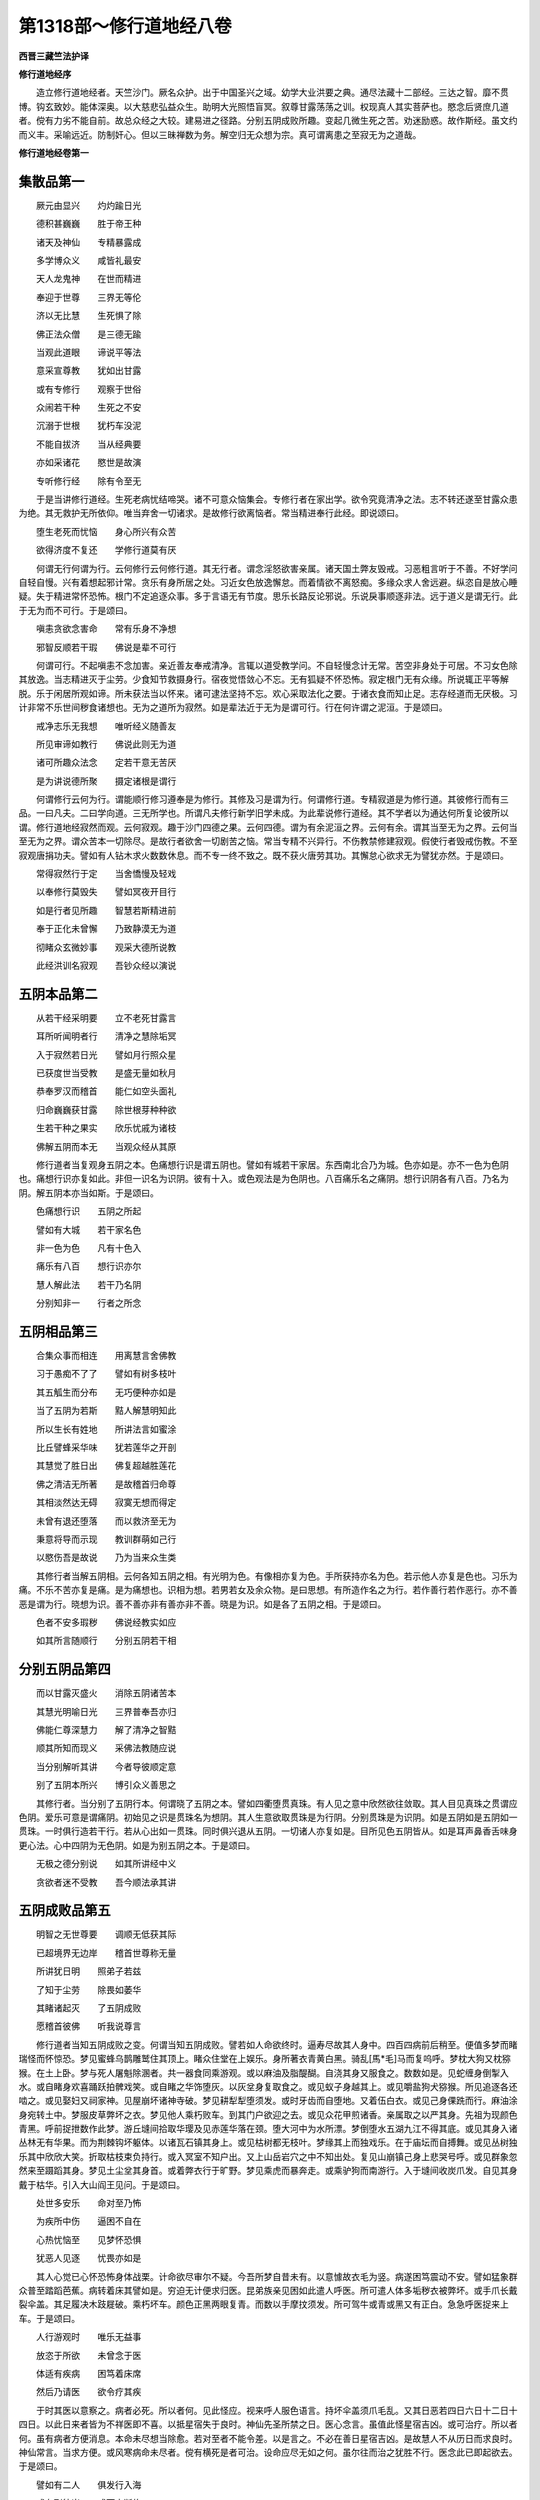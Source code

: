 第1318部～修行道地经八卷
============================

**西晋三藏竺法护译**

**修行道地经序**


　　造立修行道地经者。天竺沙门。厥名众护。出于中国圣兴之域。幼学大业洪要之典。通尽法藏十二部经。三达之智。靡不贯博。钩玄致妙。能体深奥。以大慈悲弘益众生。助明大光照悟盲冥。叙尊甘露荡荡之训。权现真人其实菩萨也。愍念后贤庶几道者。傥有力劣不能自前。故总众经之大较。建易进之径路。分别五阴成败所趣。变起几微生死之苦。劝迷励惑。故作斯经。虽文约而义丰。采喻远近。防制奸心。但以三昧禅数为务。解空归无众想为宗。真可谓离患之至寂无为之道哉。

**修行道地经卷第一**

集散品第一
----------

　　厥元由显兴　　灼灼踰日光

　　德积甚巍巍　　胜于帝王种

　　诸天及神仙　　专精暴露成

　　多学博众义　　咸皆礼最安

　　天人龙鬼神　　在世而精进

　　奉迎于世尊　　三界无等伦

　　济以无比慧　　生死惧了除

　　佛正法众僧　　是三德无踰

　　当观此道眼　　谛说平等法

　　意采宣尊教　　犹如出甘露

　　或有专修行　　观察于世俗

　　众闹若干种　　生死之不安

　　沉溺于世根　　犹朽车没泥

　　不能自拔济　　当从经典要

　　亦如采诸花　　愍世是故演

　　专听修行经　　除有令至无

　　于是当讲修行道经。生死老病忧结啼哭。诸不可意众恼集会。专修行者在家出学。欲令究竟清净之法。志不转还遂至甘露众患为绝。其无救护无所依仰。唯当弃舍一切诸求。是故修行欲离恼者。常当精进奉行此经。即说颂曰。

　　堕生老死而忧恼　　身心所兴有众苦

　　欲得济度不复还　　学修行道莫有厌

　　何谓无行何谓为行。云何修行云何修行道。其无行者。谓念淫怒欲害亲属。诸天国土弊友毁戒。习恶粗言听于不善。不好学问自轻自慢。兴有着想起邪计常。贪乐有身所居之处。习近女色放逸懈怠。而着情欲不离怒痴。多缘众求人舍远避。纵恣自是放心睡疑。失于精进常怀恐怖。根门不定追逐众事。多于言语无有节度。思乐长路反论邪说。乐说戾事顺逐非法。远于道义是谓无行。此于无为而不可行。于是颂曰。

　　嗔恚贪欲念害命　　常有乐身不净想

　　邪智反顺若干瑕　　佛说是辈不可行

　　何谓可行。不起嗔恚不念加害。亲近善友奉戒清净。言辄以道受教学问。不自轻慢念计无常。苦空非身处于可居。不习女色除其放逸。当志精进灭于尘劳。少食知节救摄身行。宿夜觉悟敛心不忘。无有狐疑不怀恐怖。寂定根门无有众缘。所说辄正平等解脱。乐于闲居所观如谛。所未获法当以怀来。诸可逮法坚持不忘。欢心采取法化之要。于诸衣食而知止足。志存经道而无厌极。习计非常不乐世间秽食诸想也。无为之道所为寂然。如是辈法近于无为是谓可行。行在何许谓之泥洹。于是颂曰。

　　戒净志乐无我想　　唯听经义随善友

　　所见审谛如教行　　佛说此则无为道

　　诸可所趣众法念　　定若干意无苦厌

　　是为讲说德所聚　　摄定诸根是谓行

　　何谓修行云何为行。谓能顺行修习遵奉是为修行。其修及习是谓为行。何谓修行道。专精寂道是为修行道。其彼修行而有三品。一曰凡夫。二曰学向道。三无所学也。所谓凡夫修行新学旧学未成。为此辈说修行道经。其不学者以为通达何所复论彼所以谓。修行道地经寂然而观。云何寂观。趣于沙门四德之果。云何四德。谓为有余泥洹之界。云何有余。谓其当至无为之界。云何当至无为之界。谓众苦本一切除尽。是故行者欲舍一切剧苦之恼。常当专精不兴异行。不伤教禁修建寂观。假使行者毁戒伤教。不至寂观唐捐功夫。譬如有人钻木求火数数休息。而不专一终不致之。既不获火唐劳其功。其懈怠心欲求无为譬犹亦然。于是颂曰。

　　常得寂然行于定　　当舍憍慢及轻戏

　　以奉修行莫毁失　　譬如冥夜开目行

　　如是行者见所趣　　智慧若斯精进前

　　奉于正化未曾懈　　乃致静漠无为道

　　彻睹众玄微妙事　　观采大德所说教

　　此经洪训名寂观　　吾钞众经以演说

五阴本品第二
------------

　　从若干经采明要　　立不老死甘露言

　　耳所听闻明者行　　清净之慧除垢冥

　　入于寂然若日光　　譬如月行照众星

　　已获度世当受教　　是盛无量如秋月

　　恭奉罗汉而稽首　　能仁如空头面礼

　　归命巍巍获甘露　　除世根芽种种欲

　　生若干种之果实　　欣乐忧戚为诸枝

　　佛解五阴而本无　　当观众经从其原

　　修行道者当复观身五阴之本。色痛想行识是谓五阴也。譬如有城若干家居。东西南北合乃为城。色亦如是。亦不一色为色阴也。痛想行识亦复如此。非但一识名为识阴。彼有十入。或色观法是为色阴也。八百痛乐名之痛阴。想行识阴各有八百。乃名为阴。解五阴本亦当如斯。于是颂曰。

　　色痛想行识　　五阴之所起

　　譬如有大城　　若干家名色

　　非一色为色　　凡有十色入

　　痛乐有八百　　想行识亦尔

　　慧人解此法　　若干乃名阴

　　分别知非一　　行者之所念

五阴相品第三
------------

　　合集众事而相连　　用离慧言舍佛教

　　习于愚痴不了了　　譬如有树多枝叶

　　其五觚生而分布　　无巧便种亦如是

　　当了五阴为若斯　　黠人解慧明知此

　　所以生长有姓地　　所讲法言如蜜涂

　　比丘譬蜂采华味　　犹若莲华之开剖

　　其慧觉了胜日出　　佛复超越胜莲花

　　佛之清洁无所著　　是故稽首归命尊

　　其相淡然达无碍　　寂寞无想而得定

　　未曾有退还堕落　　而以救济至无为

　　秉意将导而示现　　教训群萌如己行

　　以愍伤吾是故说　　乃为当来众生类

　　其修行者当解五阴相。云何各知五阴之相。有光明为色。有像相亦复为色。手所获持亦名为色。若示他人亦复是色也。习乐为痛。不乐不苦亦复是痛。是为痛想也。识相为想。若男若女及余众物。是曰思想。有所造作名之为行。若作善行若作恶行。亦不善恶是谓为行。晓想为识。善不善亦非有善亦非不善。晓是为识。如是各了五阴之相。于是颂曰。

　　色者不安多瑕秽　　佛说经教实如应

　　如其所言随顺行　　分别五阴若干相

分别五阴品第四
--------------

　　而以甘露灭盛火　　消除五阴诸苦本

　　其慧光明喻日光　　三界普奉吾亦归

　　佛能仁尊深慧力　　解了清净之智黠

　　顺其所知而现义　　采佛法教随应说

　　当分别解听其讲　　今者导彼顺定意

　　别了五阴本所兴　　博引众义善思之

　　其修行者。当分别了五阴行本。何谓晓了五阴之本。譬如四衢堕贯真珠。有人见之意中欣然欲往敛取。其人目见真珠之贯谓应色阴。爱乐可意是谓痛阴。初始见之识是贯珠名为想阴。其人生意欲取贯珠是为行阴。分别贯珠是为识阴。如是五阴如是五阴如一贯珠。一时俱行造若干行。若从心出如一贯珠。同时俱兴退从五阴。一切诸人亦复如是。目所见色五阴皆从。如是耳声鼻香舌味身更心法。心中四阴为无色阴。如是为别五阴之本。于是颂曰。

　　无极之德分别说　　如其所讲经中义

　　贪欲者迷不受教　　吾今顺法承其讲

五阴成败品第五
--------------

　　明智之无世尊要　　调顺无低获其际

　　已超境界无边岸　　稽首世尊称无量

　　所讲犹日明　　照弟子若兹

　　了知于尘劳　　除畏如萎华

　　其睹诸起灭　　了五阴成败

　　愿稽首彼佛　　听我说尊言

　　修行道者当知五阴成败之变。何谓当知五阴成败。譬若如人命欲终时。逼寿尽故其人身中。四百四病前后稍至。便值多梦而睹瑞怪而怀惊恐。梦见蜜蜂乌鹊雕鹫住其顶上。睹众住堂在上娱乐。身所著衣青黄白黑。骑乱[馬*毛]马而复呜呼。梦枕大狗又枕猕猴。在土上卧。梦与死人屠魁除溷者。共一器食同乘游观。或以麻油及脂醍醐。自浇其身又服食之。数数如是。见蛇缠身倒掣入水。或自睹身欢喜踊跃拍髀戏笑。或自睹之华饰堕灰。以灰坌身复取食之。或见蚁子身越其上。或见嚼盐狗犬猕猴。所见追逐各还啮之。或见娶妇又祠家神。见屋崩坏诸神寺破。梦见耕犁犁堕须发。或时牙齿而自堕地。又着伍白衣。或见己身倮跣而行。麻油涂身宛转土中。梦服皮草弊坏之衣。梦见他人乘朽败车。到其门户欲迎之去。或见众花甲煎诸香。亲属取之以严其身。先祖为现颜色青黑。呼前捉抴数作此梦。游丘塳间拾取华璎及见赤莲华落在颈。堕大河中为水所漂。梦倒堕水五湖九江不得其底。或见其身入诸丛林无有华果。而为荆棘钩坏躯体。以诸瓦石镇其身上。或见枯树都无枝叶。梦缘其上而独戏乐。在于庙坛而自搏舞。或见丛树独乐其中欣欣大笑。折取枯枝束负持行。或入冥室不知户出。又上山岳岩穴之中不知出处。复见山崩镇己身上悲哭号呼。或见群象忽然来至蹑蹈其身。梦见土尘坌其身首。或着弊衣行于旷野。梦见乘虎而暴奔走。或乘驴狗而南游行。入于塳间收炭爪发。自见其身戴于枯华。引入大山阎王见问。于是颂曰。

　　处世多安乐　　命对至乃怖

　　为疾所中伤　　逼困不自在

　　心热忧恼至　　见梦怀恐惧

　　犹恶人见逐　　忧畏亦如是

　　其人心觉已心怀恐怖身体战栗。计命欲尽审尔不疑。今吾所梦自昔未有。以意懅故衣毛为竖。病遂困笃震动不安。譬如猛象群众普至踏蹈芭蕉。病转着床其譬如是。穷迫无计便求归医。昆弟族亲见困如此遣人呼医。所可遣人体多垢秽衣被弊坏。或手爪长戴裂伞盖。其足履决木跂屣破。乘朽坏车。颜色正黑两眼复青。而数以手摩抆须发。所可驾牛或青或黑又有正白。急急呼医捉来上车。于是颂曰。

　　人行游观时　　唯乐无益事

　　放恣于所欲　　未曾念于医

　　体适有疾病　　困笃着床席

　　然后乃请医　　欲令疗其疾

　　于时其医以意察之。病者必死。所以者何。见此怪应。视来呼人服色语言。持坏伞盖须爪毛乱。又其日恶若四日六日十二日十四日。以此日来者皆为不祥医即不喜。以抵星宿失于良时。神仙先圣所禁之日。医心念言。虽值此怪星宿吉凶。或可治疗。所以者何。虽有病者方便消息。本命未尽想当除愈。若对至者不能令差。以是言之。不必在善日星宿吉凶。是故慧人不从历日而求良时。神仙常言。当求方便。或风寒病命未尽者。傥有横死是者可治。设命应尽无如之何。虽尔往而治之犹胜不行。医念此已即起欲去。于是颂曰。

　　譬如有二人　　俱发行入海

　　或有到彼岸　　或而中断绝

　　堕于疾病海　　其譬亦如是

　　傥时从病差　　而有更死者

　　于是其医已到病家。则有恶怪便闻凶声。亡失焚烧破坏断截。剥拨掣出恐杀曳去。发行拘闭当以占之。不可复疗以为死已。南方狐鸣或闻乌枭声。或见小儿以土相坌。而复裸立相挽头发。破罂瓶盆及诸器物。见此变已前省病人困劣着床。于是颂曰。

　　医则占视病者相　　惊怖惶惶而不安

　　或坐或起复着床　　烦懑热极如烧皮

　　医睹如是便心念言。如吾观历诸经本末是则死应。面色惶懅眼睫为乱。身体萎黄口中涎出。目冥昧昧鼻孔骞黄。颜彩失色不闻声香。唇断舌干其貌如地。百脉正青毛发皆竖。捉发掏鼻都无所觉。喘息不均或迟或疾。于是颂曰。

　　面色则为变　　毛发而正竖

　　直视如所思　　舌强怪已现

　　病人有是应　　余命少少耳

　　疾火之所围　　如焚烧草木

　　复有异经说人终时诸怪之变。设有洗沐若复不浴。设烧好香木櫁栴檀根香花香。此诸杂香其香实好。病者闻之如烧死人骨发毛爪皮肤脂髓粪除之臭也。又如枭鹫狐狸狗鼠蛇虺之臭也。病者声变言如破瓦状如咽塞。其音或如鹤雁孔雀。牛马虎狼雷鼓之声。其人志性变改不常。或现端政其身柔软。或复粗坚身体数变。或轻或重而失所愿。此诸变怪命应尽者。各值数事不悉具有。于是颂曰。

　　睹见若干变　　众恼趣逼身

　　志怀于恐怖　　遭厄为若斯

　　人性败如此　　身变不一种

　　犹如竹苇实　　自生自然坏

　　今我所学如所闻知。人临死时所现变怪。口不知味耳不闻音。筋脉缩急喘息不定。体痛呻吟血气微细。身转羸瘦其筋现粗。或身卒肥血脉隆起。颊车垂下其头战掉。视之可憎举动舒缓。其眼童子甚黑于常。眼目不视便利不通。诸节欲解诸根不定。眼口中尽青气结连喘。诸所怪变各现如此。于是颂曰。

　　其病恼无数　　血脉精气竭

　　如水啮树根　　当愍如拔裁

　　于时医心念言。有如此病必死不疑。古昔良医造结经文。名曰于彼除恐长耳灰掌。养言长育急教多髯。天又长盖大首退转。燋悴大白最尊路面。调牛岐伯医徊扁鹊。如是等辈悉疗身病。于是颂曰。

　　于彼之等类　　尊法梵志仙

　　正救所有果　　及余王良医

　　此为主成败　　博知能度厄

　　愍以经救命　　犹如梵造法

　　复有其医主治耳目。名曰眼眴动摇和斗铃鸣。月氏。英子箧藏善觉。调牛目金秃枭力氏雷鸣。是上医名主治耳目。于是颂曰。

　　眼眴医之等　　造合药分明

　　除疾之瑕冥　　如日灭诸冥

　　复有疮医治疗诸疮。名曰法财稚弟端政辞约黄金言谈。是为疮医等。于是颂曰。

　　其有能疗治　　百种之疮痍

　　能除众厄疾　　如以脚平地

　　法财所以出　　于世造经书

　　正为治疮病　　令众离患难

　　复有小儿医。其名曰尊迦葉耆域奉慢速疾。是等皆治小儿之病。于是颂曰。

　　譬如有苍头　　捐务除贡高

　　故生于世俗　　愍伤治小儿

　　此尊迦葉等　　行仁以正法

　　哀念童幼故　　则作于医经

　　复有鬼神医。名曰戴华不事火。是等辟除鬼神来娆人者。于是颂曰。

　　诸宿转周行　　人生犹亦然

　　主有所恐怖　　而多有危害

　　造立是经者　　悉为解其患

　　如佛以正法　　除愚令见明

　　正使合会此上诸医。及幻蛊道并巫咒说。不能使差令不终亡。于是颂曰。

　　造作罪尘劳　　勤苦怀众恼

　　病痛乱其志　　名垢命日促

　　为病所漂没　　死证见便怖

　　天帝诸神等　　不救安况吾

　　医心念言曼命未断当避退矣。便语众人今此病者。设有所索饭食美味。恣意与之勿得逆也。吾有急事而相舍去事了当还。故兴此缘便舍退去。于是颂曰。

　　命欲向断时　　得病甚困极

　　与尘劳俱合　　罪至不自觉

　　怪变自然起　　得对阴热极

　　正使执金刚　　不能济其命

　　是时病家大小男女。闻医所说便弃汤药及诸咒术。家室眷属宗党比邻亲厚知识。悉来聚会围绕病者。悲哀啼哭观念病困。譬如屠家群中捕猪。牵欲杀之。余猪悉聚惊怖。侧耳听声惶懅愕视。譬如猛虎群中搏牛。余牛见之惊怖而走。或入山岩或投深谷。又入树间跳腾哮吼。譬如鱼师持网捕鱼。余鱼见之怖散沈窜石岸草底。又如苍鹰临其众鸟有所爴取。余鸟见之各散飞去。其人如是无常对至其身坏散家室亲属念当别离。悲哀若斯命临欲断。阎王使者自然来至。其到见缚铁箭所射。上生死船罪所牵引。即欲发去家室绕之。放发悲恸尘坌其面目。哀泣叹息涕泪流面。皆言痛哉奈何相舍。椎胸郁[悍-干+月]。称叹病者若干德行心怀懊恼。于是颂曰。

　　人其疾苦困　　身冷消离热

　　室家悉聚会　　举声而悲哀

　　造业更苦乐　　如蜂采华味

　　心遂受忧戚　　并恼一宗门

　　其人疾病如是身中刀风起。令病者骨节解。有风名科断诸节解。有风名震令筋脉缓。有风名破骨消病人髓。有风名减变其面色。眼耳鼻口咽喉皆青。出入诸孔断绝破坏[利-禾+皮]剥其身。复有一风名曰止胁。令其身内。及膝肩胁背脊腹齐。大小之肠肝肺心脾。并余诸藏皆令断绝。有风名旋令其肪血。及大小便生藏熟藏。所食不通寒热悉干。有风名节间。令诸支节或缩或伸。而举手足欲捉虚空。坐起烦愦有时笑戏。又复大息其声恳恻。节节以断筋脉则缓髓脑为消。目不见色耳不闻声。鼻不别香口不知味。身冷气绝无所复识心下尚暖魂神续在。挺直如木不能动摇。于是颂曰。

　　其刀风起时　　身动多不安

　　众缘普皆至　　悉不自觉知

　　身遭若干恼　　命乃为穷尽

　　譬如弓弩弦　　缓急不可用

　　尔时彼人其心周匝。所有四大皆为衰落。微命虽在如灯欲灭。此人心中有身意根。其生存时所为善恶即心念本殃福吉凶。今世后世所可作为心悉自知。奉行善者面色和解。其行恶者颜貌不悦。其人心喜面色则好。当知所归必至善道。其面色恶心念不善则趣恶道。如有老人而照净镜。皆自见形头白面皱。齿落疮痍尘垢黑丑。皮缓脊偻年老战[病-丙+又](音又)。设见如是还自羞鄙。闭目放镜吾已去少。衰老将至心怀愁忧。已离安隐至于穷极。素行恶者临寿终时所见恶变愁惨恐怖。深自克责吾归。恶道定无有疑。亦如老人照镜见身知为衰至。于是。颂曰。

　　金宝等所作　　巧拙成不同

　　设有行恶者　　沉没于深渊

　　已没虽更生　　顾视无所依

　　如为水所漂　　临死亦若斯

　　其有行善为有三辈。摄身口意净修众德。以法为财临寿终时。心怀喜踊吾定上天。譬如贾客远行治生。得度厄道多获财利。还归到家心悦无量。又如田家犁不失时。风雨复节多收五谷。藏着篅中意甚欢喜。如困病得愈得毕偿债。中心踊跃亦复如是。犹蜂采花以用作蜜积德亦尔。其意大悦我定上天。于是颂曰。

　　其有学正士　　积累行真法

　　以度于众患　　自致得明道

　　譬如闲居者　　高山望其下

　　彼人命尽时　　见善道若斯

　　尔时其人命已尽者。身根识灭便受中止譬若如称随其轻重或上或下。善恶如是。神离人身住于中止。五阴悉具无所乏少。死时五阴不到中止。中止五阴亦不离本也。譬以印章以用印泥。印不着泥亦不离之。如种五谷苗生茎实。非是本种亦不离本。如是人死精神魂魄。不齐五阴亦不离本也。随本所种各得果报。其作德者住善中止。履行恶者在罪中止。唯有道眼乃见之耳。处于中止而有三食。一曰触软。二曰心食。三曰意识。在中止者或住一日极久七日。至父母会随其本行。或趣三涂人间天上。行恶多者在中止中。见大火起围绕其身。犹如野火焚烧草木。尘雨其形。见乌雕鹫恶人之类。爪齿皆长面目丑陋。衣服弊坏头上火然。各执兵仗为所挝棒。矛刺刀斫心怀恐惧。欲求救护遥见丛树。走往趣之尔时即失。中止五阴入刀剑树泥犁之中。堕地狱者神见若此。于是颂曰。

　　迷惑如醉象　　违失圣法教

　　染浊如潦水　　心愦乱若斯

　　常捐于正道　　放心入邪径

　　此人遭众苦　　命终堕地狱

　　行小恶者见火烟尘绕满其身。及为师子虎狼蛇虺群象所逐。又见故渠泉源深水。崩山大涧心怀怖懅。赴趣其中。尔时即失。中止五阴堕畜生处。见是变者知受兽身。于是颂曰。

　　习痴舍慧便　　或醉堕冥道

　　恶口常粗言　　喜行挝捶人

　　又为犯罪殃　　乐为不善事

　　如是无慈者　　生于畜兽中

　　罪若微者周匝四面有热风起。身体郁蒸自然饥渴。遥见人来皆持刀杖。矛戟弓箭而围绕之。望见大城意欲入中。适发此心即失。中止所受五阴生于薜荔。其见如是变。当知堕饿鬼中。于是颂曰。

　　刚弊喜谮人　　远戒不顺法

　　犯禁秽浊事　　贪[彌/食]而独食

　　堕于脓血处　　饥饿烦恼极

　　当知此辈人　　定入为饿鬼

　　清修德善。凉风四来其风甚香。若干种熏雨其身上。诸妓乐音相和而鸣。瞻视园观树木花果。而悉茂盛发意欲往。即时便失。中止五阴精神自然上忉利天。于是颂曰。

　　习法归圣道　　种福业生天

　　妓乐以自娱　　游诸花树间

　　美艳玉女众　　端正光从容

　　常观心欣悦　　居止太山顶

　　行不淳一或善或恶当至人道。父母合会精不失时子应来生。父母德想而俱同时等。其母胎通无所拘碍。心怀喜跃而无邪念。则为柔软而不[怡-台+龍]悷。无有疾疹堪任受子。不为轻慢亦无反行。顺其正法不受浊污。即捐一切瑕秽之尘。其精不清亦不为浊。中适不强亦不腐败亦不赤黑。不为风寒众毒杂错与小便别。应来生者精神便趣。心自念言设是男子。不与女人共俱合者。吾欲与通起嗔怒心。恚彼男子志怀恭敬。念于女人嗔喜俱作。便排男子欲向女人。父时精下其神忻欢谓是吾许。尔时即失中止五阴便入胞胎父母精合。既在胞胎倍用踊跃。非是中止五阴亦不离之。入于胞胎是为色阴。欢喜之时为痛乐阴。念于精时是为想阴。因本罪福缘得入胎是为行阴。神处胞中则应识阴。如是和合名曰五阴。寻在胎时即得二根。意根身根也。七日住中而不增减。又二七日其胎稍转譬如薄酪。至三七日似如生酪。又四七日精凝如熟酪。至五七日胎精遂变犹如生酥。又六七日变如息肉。至七七日转如段肉。又八七日其坚如坏。至九七日变为五疱。两肘两髀及其颈项而从中出也。又十七日复有五疱。手腕脚腕及生其头。十一七日续生二十四疱。手指足指眼耳鼻口此从中出。十二七日是诸胞相转成就。十三七日则现腹相。十四七日生。肝肺心及其脾肾。十五七日则生大肠。十六七日即有小肠。十七七日则有胃处。十八七日生藏熟藏起此二处。十九七日生髀及[跳-兆+尃]肠骸。手掌足趺臂节筋连二十七日生阴脐乳颐项形相。二十一七日体骨各分随其所应。两骨在头。三十二骨着口。七骨着项。两骨着髀。两骨着肘。四骨着臂。十二骨着胸。十八骨着背。两骨着臗。四骨着膝。四十骨着足。微骨百八与体肉合。其十八骨着在两胁。二骨着肩。如是身骨凡有三百。而相连结其骨柔软如初生瓠。二十二七日其骨稍坚如未熟瓠。二十三七日其骨转坚譬如胡桃。此三百骨各相连缀。足骨着足膝骨着膝。踝骨着踝髀骨着髀。臗骨着臗脊骨着脊。胸骨着胸。胁骨着胁唇骨着唇。项颐臂腕手足诸骨转相连着。如是聚骨犹若幻化。又如合车骨为垣墙筋束血流。皮肉涂裹薄肤覆之。因本罪福果获致此。无有思想依其心元。随风所由牵引举动。于是颂曰。

　　其五骨积聚　　随心轻放恣

　　在身现掣顿　　犹如牵拽蛇

　　前世所造行　　善恶所兴法

　　譬如人行路　　或平或荆棘

　　二十四七日生七百筋连着其身。二十五七日生七千脉尚未具成。二十六七日诸脉悉彻具足成就如莲华根孔。二十七七日三百六十三筋皆成。二十八七日其肌始生。二十九七日肌肉稍厚。三十七日才有皮有像。三十一七日皮转厚坚。三十二七日皮革转成三十三七日耳鼻唇指诸膝节成。三十四七日生九十九万毛孔发孔犹尚未成。三十五七日毛孔具足。三十六七日爪甲成。三十七七日其母腹中若干风起。有风开儿耳目鼻口。或有风起染其发毛。或端正或丑陋。又有风起成体颜色。或白赤黑有好有丑皆由宿行在此七日中。生风寒热大小便通。于是颂曰。

　　是身筋缠裹　　诸血脉所成

　　不净盛腐积　　水洗诸漏孔

　　虚覆心使然　　巧伪而合成

　　机关如木人　　求之甚难得

　　三十八七日在母腹中。随其本行自然风起。宿行善者便有香风。可其身意柔软无瑕。正其骨节令其端正莫不爱敬也。本行恶者则起臭风。令身不安不可心意。吹其骨节令偻邪曲使不端正。又不能男人所不喜也。是为三十八七日。九月不满四日。其儿身体骨节则成为人。于是颂曰。

　　人在身九月　　则具诸体脉

　　骨节皆成就　　满足无所乏

　　腹中渐自办　　稍稍而成长

　　期至悉具足　　如月十五日

　　其小儿体而有二分一分从父一分从母。身诸发毛颊眼舌喉心肝脾肾肠血软者从母也。爪齿骨节髓脑筋脉坚者从父也。于是颂曰。

　　人体相连缀　　皆由父母生

　　若干之节解　　因缘化成立

　　依而致颜色　　悉当为衰耗

　　众材合起车　　计体犹亦然

　　作前有二事　　立身譬若斯

　　因从父母报　　然后乃得生

　　其小儿在母腹中。处生藏之下熟藏之上。男儿背外而面向内在左胁也。女子背母而面向外处在右胁也。苦痛臭处污露不净。一切骨节缩不得伸。捐在革囊腹网缠裹。藏血涂染所处逼迮。依因屎尿瑕秽若斯。其于九月此余四日。宿有善行初日后日发心念言。吾在园观亦在天上。其行恶者谓在泥犁世间之狱。至三日中即愁不乐。到四日时母腹风起。或上或下转其儿身。而令倒悬头向产门。其有德者时心念言。我投浴池水中游戏。如堕高床华香之处也。其无福者自发念言。吾从山堕投于树岸沟坑溷中。或如地狱罗网蕀上旷野石涧剑戟之中。愁忧不乐。善恶之报不同若此。于是颂曰。

　　如投烧热火　　乱烟来围绕

　　放逸果所致　　处形若沸汤

　　苦乐之所由　　皆因罪福成

　　在在生所作　　受身各如是

　　其小儿身既当向产。又堕地时外风所吹。女人手触暖水洗之。逼迫毒痛犹如疮病也。以是苦恼恐畏死亡。便有痴惑是故迷愦。不识本来去至何所也。适生在地血缠臭处。鬼魅来绕奸邪所中飞尸所触。蛊道癫鬼各伺犯之。如四交道堕一叚肉。乌鸱雕狼各来诤之。诸邪魅鬼欲得儿便。周匝围饶亦复如是。宿行善者邪不得便设宿行恶众邪即着。儿初生时因母乳活。稍稍长大因食得立。于是颂曰。

　　在于胞胎时　　遭若干苦恼

　　既生得为人　　其痛有百千

　　诸根已成就　　因出危脆身

　　有生必老死　　是为最不真

　　儿已长大揣哺养身。适得谷气其体即时。生八十种虫。两种在发根。一名舌舐。二名重舐三种在头名曰坚固伤损毁害。一种在脑两种在脑表。一名蜥咮。二水耗扰。三名愦乱。两种在额。一名卑下。二名朽腐。两种在眼。一名舌舐。二名重舐。两种在耳。一名识味。二名现味英。两种在耳根。一名曰赤。二名复赤。两种在鼻。一名曰肥。二名复肥。两种在口中。一名曰摇。二名动摇。两种在齿中。一名恶弊。二名凶暴。三种在齿根。名曰喘息休止捽搣。一种在舌。名曰甘美。一种在舌根。名曰柔软。一种在上龂。名曰来往。一种在咽。名为嗽喉。两种在瞳子。一名曰生。二名不熟。两种在肩。一名曰垂。二名曰复垂。一种在臂。名为住立。一种在手。名为周旋。两种在胸。一名额坑。二名广普。一种在心。名为班驳。一种在乳。名曰湩现一种在脐。名为围绕。两种在胁。一名为月。二名月面。两种在脊。一名月行。二名月貌。一种在背胸间。名为安丰。一种在皮里。名为虎爪。两种在肉。一名消肤。二名烧树。四种在骨。名为甚毒习毒细骨杂毒。五种在髓。名曰杀害无杀破坏离骸白骨。两种在肠。一名蜣螂。二名蜣螂嘴。两种在细肠。一名儿子。二名复子。一种在肝名为嚚喍。一种在生藏。名曰帔[怡-台+ㄆ]。一种在熟藏。名为太息。一种在谷道。名为重身。三种在粪中。名曰筋目结目编发。两种在尻。一名流下。二名重流。五种在胞。名为宗姓恶族卧寐不觉护汁。一种在髀。名为挝杖。一种在膝。名为现伤。一种在踝。名为针嘴。一种在足。指名为燋然。一种在足心。名为食皮。是为八十种虫。处在人身昼夜食体。于是颂曰。

　　从头发下至足　　遍中虫消食人

　　计念之为瑕秽　　譬喻比如浊水

　　从己生反自残　　如刀怨患害人

　　常来啮伤其身　　若流水侵两岸

　　其人身中因风起病有百一种。寒热共合各有百一。凡合计之四百四病。在人身中如木生火还自烧然。病亦如是。本因体兴反来危人。及身中表八十种虫。扰动其身令人不安。岂复况外诸苦之恼也。计身如是常有忧患。凡夫之士自谓为安不闻不解。所以者何。不见谛故。于是颂曰。

　　发毛诸爪齿　　心肉皮骨合

　　精血寒热生　　髓脑脂生熟

　　诸寒涕唾泪　　大小便常漏

　　非常计不净　　愚者谓为珍

　　计念人身覆以薄皮。如合枣奈皮甚薄少耳。以为盖之人而不知。假使脱皮如困钝肉。何可名之为是人身。骨节相拄如连铁锁。谛见如是尚不足蹈。况复亲近而目视之。于是以偈而叹颂曰。

　　计本为瑕秽　　譬如臭烂尸

　　亦如诸尘垢　　体虫俱复然

　　亦如画好像　　会当归腐败

　　以谛见本无　　安可附近之

　　计人在世所作祸福。不尽其寿亦有中夭而死伤者。譬如陶家作诸瓦器。或始破者。向欲刀治坏时破者。或塼上破或下时破。或着地破或拍时破。或坏燥破或陶中破。或熟破者或移时破者。或用破者。设使不用久久会破也。人亦如是有初发意向来未至死者。或有二根胎如生酪。有如熟酪息肉段肉具足六情。或不具足而有死者。向欲生时又适堕地。一日百日一岁十岁学业死者。二十三十四十五十。从一岁死至到百岁。虽复长寿会当归尽也。如是五阴计本皆空展转相依。须臾有起须臾有灭。举足下足而皆无常。愚痴之人不闻不知反计有身。从少至老皆谓我所。呼为一种不知非常之变也。修行道者思惟计之。从是致是无是则无。何谓从是致是者。因本之行所作殃福。故致死亡而在中止。至于胞胎精神处之。形如薄酪息肉段肉。稍至坚肉因有六根。六根具足则便出生。从少小身及至中年。乃到老病当复归死。其五阴转于生死之轮。常如川流无有休息。一切皆空譬如幻化。如是颠倒至于老病死。譬如有大城西门失火。从次烧之乃到东门皆令灰烬。计东门火非是初火也。然其燋燃不离本火也。人亦如是从本因缘随其祸福。当观如此从是有是也。何谓无是则无也。无有凶福及余尘劳则不归死。已不归死不在中止。设无中止何从有生。已不有生其老病死何由而有也。计生死流本末如此。修行道者当观五阴所从成败。于是颂曰。

　　明识诸慧义　　心净如月盛

　　秉志而专一　　愍哀三界人

　　如莲花于水　　甘美柔软上

　　口之所宣说　　听者则欣达

　　分别演本起　　了之归灭尽

　　能仁悉究竟　　以愍众生故

　　吾从佛经中　　省采而钞取

　　因佛之讲说　　故造修行经

**修行道地经卷第二**

慈品第六
--------

　　贾人行旷野　　饥渴于厄道

　　导师救护之　　将至水果处

　　以无为之道　　消灭诸垢毒

　　积安得等心　　稽首佛世尊

　　本船在巨海　　向鱼摩竭口

　　其船入鱼腹　　发慈以济之

　　向没之顷间　　度人及珍宝

　　知无数百千　　终始之苦乐

　　超越诸先圣　　其德如太山

　　道智踰日光　　奉愿稽首慧

　　修行道者当弃嗔恚常奉慈心。或有行者但口发愿令众生安。不晓何缘救济使安。虽有此言柔软安隐。不为慈心平等定故。修行道者莫为口慈。或修行者发意念慈。欲安一切众生之类。有此慈心亦为佳耳。非是道德具足之慈也。欲行大道莫兴此慈。于是颂曰。

　　设使学道士　　心口言念慈

　　则自鲜安隐　　亦获薄福祐

　　譬如师治箭　　失堕火烧之

　　安能使其箭　　成就而可用

　　修行道地建大弘慈当何行之。设修行者在于暑热。求处清凉然后安隐。在冰寒处求至温暖然乃安隐。如饥得食如渴得饮。如行远路疲极甚困。而得车乘然后安隐。如见住立而得安坐。如疲极者得卧安隐。如人裸形得衣弊盖。如身有垢沐浴澡洗。心大忻欢隐定寂然。若干种苦各得所便。身志踊跃得诸安故。执心不乱所可爱敬。亲亲恩爱父母兄弟。妻子亲属朋友知识。皆令安隐。一切众生诸苦恼者。亦复如我身得安隐。十方人民悉令度脱身心得安。欲使二亲宗族中外悉令安隐。次念凡人等加以慈普。及怨家无差特心。皆令得度如我身安。设使前念十方人民。中念怨家其心傥乱。初始之心不能顿等。怨家及友中间之人者。当作是观我所怀结憎于怨家。此心已过今已弃舍。更甚爱之念如父母及身妻子。亦如宗亲敬之。如是不复怀恨。察其本源五道生死。或作父母家室妻子兄弟朋友。但其久远不复识念。以是之故不当怀怨。于是颂曰。

　　当发行慈心　　念怨如善友

　　展转在生死　　悉曾为亲族

　　譬如树生华　　转成果无异

　　父母妻子友　　宗亲亦如是

　　修行道者心自念言。假使嗔恚向于他人。则为自侵也。如木出火还自烧身。若如芭蕉生实便枯。如骡怀驹还自危身。吾亦如是设怀嗔恚自侵犹然。有起嗔恚向他人者。傥用此罪堕于蛇虺或入恶道。谛观如是不当怀恶。若憎于人当发慈哀。于是颂曰。

　　其有从嗔恚　　怨害向他人

　　后生堕蛇虺　　或作残贼兽

　　譬如竹树劈　　芭蕉骡怀妊

　　还害亦如是　　故当发慈心

　　其修道者当行等慈。父母妻子兄弟朋友。及与怨家无远无近等无憎爱。及于十方无量世界。普以慈向未曾增减。有如此行乃应为慈。于是颂曰。

　　其行慈心者　　等意无憎爱

　　不问于远近　　乃应为大慈

　　等心行大哀　　乃至三界人

　　行慈如是者　　其德踰梵天

　　其修道者成具慈心。火所不烧刀刃不害。毒亦不行。众邪不得便。于是颂曰。

　　刀刃不能害　　县官及大怨

　　邪鬼诸罗刹　　蛇虺雷霹雳

　　师子并象虎　　及余诸害兽

　　一切不敢近　　无能中伤者

　　修道习慈行当如是。夜寐安隐寤已欢然。天人宿护未曾恶梦。颜色和悦衣食不乏。生于梵天所在之处。常端正好眼目白黑分明。身体柔软少于疾病。而得长寿诸天恭敬。所趣得道佛所称叹。消于尘劳逮不退转。以获安隐至无余界。而得寂度皆由慈心。于是颂曰。

　　其有行慈者　　端正衣食丰

　　众人皆宗仰　　长寿明如日

　　卧觉行止安　　神天悉拥护

　　生梵诸天敬　　世尊所称叹

　　是故修道当行慈心。于是颂曰。

　　其行慈心向一切　　除诸嗔害是谓慈

　　今吾已现众德本　　观察佛经而抄说

除恐怖品第七
------------

　　诸所当觉了　　分别悉解之

　　睹诸过去佛　　明达为若斯

　　用正等觉故　　是故号为佛

　　明智及天龙　　莫不归命奉

　　教化诸部界　　除去众瑕秽

　　化恶窈冥者　　令心获光明

　　得安脱诸苦　　除去众恐怖

　　愿稽首彼佛　　归命于最胜

　　佛降于不调　　象吼如雷震

　　秉志声普闻　　悉出永蒙度

　　愚痴而自恣　　奔走如暴雨

　　象名为檀钵　　以制伏贡高

　　及诸龙神王　　怀毒眼出火

　　佛以善化救　　其身常寂然

　　解脱而无碍　　今吾愿稽首

　　归命寂然胜　　世尊之足下

　　睹魔怀恚毒　　变化普为火

　　戴山赍兵仗　　持刀及矛戟

　　蛇虺擎大树　　欲来危世尊

　　诸鬼神普至　　不惧亦不懅

　　其毛如锥刀　　周匝而围绕

　　计数甚众多　　不以为恐畏

　　亦未曾惊疑　　而无诸愚痴

　　已弃诸畏难　　愿归命最胜

　　其行道者若在闲居及于屏处。傥怀恐怖衣毛为竖。当念如来功德之善。形像颜貌及法众僧。思其戒禁分别解空。知为六分十二因缘。奉行慈哀假使恐怖。若念此事无所复畏。于是颂曰。

　　或以恐怖而躄地　　不能自正立于法

　　教令坚住持戒法　　如风吹山不能动

　　譬如彼蜂采花味　　吾抄诸经亦如是

　　其文甚少所安多　　欲除恐怖故讲是

分别相品第八
------------

　　本失于宝珠　　堕之于大海

　　即时执取器　　耗海求珠宝

　　精进不以懈　　执心而不移

　　海神见如此　　即出珠还之

　　适兴此方便　　休息意天王

　　超至大宝山　　不以为懈惓

　　能究竟本无　　稽首无所著

　　所愿而不转　　归命礼最胜

　　如龙王蟠结　　端坐亦如是

　　求道以精进　　大力起得佛

　　独步于七日　　能忍化女人

　　稽首彼至尊　　信见而不转

　　其行道者心设自念。在于生死不可称计。习淫怒痴已来甚久。人命既短又复懈怠。安能一生除尽诸瑕乎。若有此念当作是观。譬如故舍初无居者。若干之岁冥不燃灯。执火而入冥即消索也。虽为久习尘垢众毒。以有智慧诸瑕则灭。所以者何。智慧力强愚痴劣故。于是颂曰。

　　欲求道义莫懈怠　　以得法利离衰耗

　　承佛光明之智慧　　除淫怒痴悉永尽

　　谁能奉斯顺道如是。唯有信者精进智慧。无谄有志尔乃顺行。何谓为信。见知万物皆归无常。所可受身悉为忧苦。三界悉空一切诸法计皆无我。解如此者是谓为信。于是颂曰。

　　其行修道者　　计知世不安

　　万物尽非常　　其受身皆苦

　　三界悉为空　　一切法无我

　　所在能受行　　是故谓有信

　　设有吾我想　　则为颠倒人

　　能解了悉空　　即当知是佛

　　获致甘露道　　觉了如是者

　　无有能动摇　　此乃谓为信

　　修行道者何谓精进。假使行者专精空无。心不舍离是谓精进。设野火烧稍来近座。并烧衣服上及首目。心当念言火烧我头。正使燋燃骨肉皮肌。令我身死终不舍行。所以者何。虽烧吾身为不足言。其内体中淫怒痴火。展转生死三恶道中。烧我身来无央数世。未得究竟至于道德。虽烧一身不足为救。但当力济淫怒痴火。已得灭度不复退还。已无有身则无内外诸火之患。此淫怒痴不可轻灭。譬如以糠欲消铜铁终不能也。执心坚强一切方便。乃可除尽淫怒痴病。于是颂曰。

　　其有专精于道德　　当尔之时莫惜身

　　譬如有象洗其身　　沐浴适净复卧土

　　假使急厄来及已　　雷电霹雳不以惊

　　譬如萎华人不惜　　捐弃尘劳当如是

　　修行道者何谓智慧。晓了寂定时知当观时。知察慧时知受法时。了知定意正受之时。亦知迟疾从定起时。分别己心所有善恶。譬如良医知腹中病也。当制其心莫令放恣。譬如健象坠向沟井。将养之者以御抑之不令堕落。修行道者制断外着亦当如是。知心因缘诸想所奉。譬如明者知食所便。又如宰人知君主意所嗜可否也。了知方便一切解脱进止所趣。犹如金师别金好丑。设行道者离于明智。不了道趣心怀恐惧。以是为非以非为是则不成慧。其行道者设得一禅至第二禅。则自畏惧谓为失禅不知转寂也。心自念言咄哉迷设本有善应而念反失心便移走也。在欢喜悦离于定意。则自限心而不得前。怀疑如此便为失禅。谓成不成谓不成为成。云何了知禅定之意。专心秉志入第一禅心在灭定。适作是行入第二禅。所以迷者久习俗事。未知正谛及诸漏尽。用不了谛志在所漏故也。求第二禅不能制心。则不具禅。是故行者当知此非也。设行者明不作是迷。则不失禅斯谓智慧。于是颂曰。

　　假使晓了身诸法　　则知其意所归趣

　　方便制止心所趣　　譬如铁钩调白象

　　其有明了解定意　　分别寂观亦如是

　　常以智慧无犹豫　　住于道德如法教

　　修行道者云何不邪。谓不谀谄其心质直。专精行道敦信守诚。设使在行而不为行。诸所尘劳不可之事。悉向法师说其瑕疹。譬如病者而有疾苦。悉当为医至诚说之。法师观察行者志意。应所乏短为其说法。于是颂曰。

　　行者怀质直　　其心无谀谄

　　承受法师教　　断诸尘劳垢

　　安隐善清净　　专精勤修道

　　奉经如佛教　　遵法犹战斗

　　假使行者情欲炽盛。为说人身不净之法。有三品教。一曰身骨如锁支拄相连。二曰适受法教便观头骨。三曰已了是观复察额上系心着头。假使嗔怒而炽多者。为说慈心慈有四品。一曰父母宗亲。二曰中间之人无大亲疏。三曰凡人众庶。四曰以得是行等施慈心。护于怨家仁心具足。则除九恼及与横嗔。分别此义。虽有亲厚则远离之。何谓九恼而横嗔者。一曰心自念言。此人本曾侵抂我。二曰此人后傥侵我。三曰今复欺我。四曰过去之时抂我亲友。五曰后傥复侵我亲友。六曰于今现复欺我亲友。七曰其人前时敬我怨家。八曰后傥复敬。九曰于今现复敬之。虽有是心悉当弃舍。何能令人不侵己身。但当自守不侵人耳。是我宿罪不善之报。致此恶果也。吾亲友本亦有罪故致此患也。及吾怨家素与彼人宿旧亲亲。又有福德令人敬耳。三品九恼不足怀恨。何谓横嗔未曾相见见便恚之。即当思惟此人未曾侵抂我身。今亦无过复且无失。何故怀恶视他人乎。其发恶心横加于人还自受罪。譬如向风扬尘还自坌身也。修行道者不能灭恚令不起者。此辈之人不入道品。如坏盛水不能致远也。能制恚者如水浇火则无所害。是应修行入于道律。以是之故虽遭苦恼。刀锯截身莫起嗔恚。如烧枯树无有恨心。况复嗔恚向精神者。于是颂曰。

　　等观于己身　　凡人怨无异

　　弃捐诸九恼　　立志不横嗔

　　制心不怀恨　　如枯树无恚

　　修行道地者　　如是无瑕秽

　　修行道者设多愚痴当观十二因缘分别了之。从生因缘而有老死。设不来生则无终始。于是颂曰。

　　不痴则无生　　已除老死患

　　睹本无有始　　何从致衰尽

　　原因六情兴　　多乱故致痴

　　从痴有结网　　转成愚冥痴

　　修行道者设多想念。则为解说出入数息。喘息已定意寂无求。于是颂曰。

　　数息求止及相随　　睹正谛想心便止

　　本性净者奉如是　　独坐多想不成行

　　修行道者设多憍慢为说此义。人有三慢。一曰言我不如某。二曰某与我等。三曰我胜于某。有念是者为怀自大。当作此计城外塳间。弃捐骨锁头身异处。无有血脉皮肉消烂。当往观此贫富贵贱。男女大小端正丑陋。枯骨正等有何殊别。本末终时肉衣皮裹血润筋束。衣服香花璎珞其身。譬如幻化巧风所合。因心意识周旋而行。至于城郭国邑聚落出入进止。作是观已无有憍慢。本无观者见于塳间。及一切人等而无异。于是颂曰。

　　其有豪富贵　　乘驾出城游

　　及散弃塳间　　计之等无异

　　闲居处树下　　若有作是观

　　执心而行道　　慢火不能烧

　　法师说经观察人情凡十九辈。以何了知。分别尘劳尔乃知之。何谓十九。一曰贪淫。二曰嗔恚。三曰愚痴。四曰淫怒。五曰淫痴。六曰痴恚。七曰淫怒愚痴。八曰口清意淫。九曰言柔心刚。十曰口慧心痴。十一者言美而怀三毒。十二者言粗心和。十三者恶口心刚。十四者言粗心痴。十五者口粗而怀三毒。十六者口痴心淫。十七者口痴怀怒。十八者心口俱痴。十九者口痴心怀三毒。于是颂曰。

　　其有淫怒痴　　合此为三毒

　　两两而杂错　　计便复有四

　　口柔复有四　　口痴言痴四

　　世尊之所说　　人情十九种

　　何而知人有贪淫相。文饰自喜调戏性急。志操匆匆性如猕猴。而多忘误。智诈浅薄无有远虑。举动所为不顾前后。造作不要多事恐怖。多言喜啼易诈易伏。安隐易解十耐勤苦。得小利入大用欢喜。忘失小小而甚忧戚。闻人称誉欢喜信之。伏匿之事。悉为道说。体温多污。皮薄身臭。毛发稀疏。多白多皱。不好长须白齿起行。喜净洁衣。好著文饰。庄严其身喜于薄衣。多学伎术无所不通。数行游观常喜含笑。绮饰奉戒性和敬长。见人先问巧黠妍雅。性不佷戾惭愧多慈。分别好丑取与交易。柔和多哀多所恩惠。于诸亲友放舍施与。所有多少不与人争所惠广大。观顾身形所作迟缓。了知世法悉能决断。若见好人敬而重之。觉事翻疾工于言语黠慧言和。多有朋友不能久亲。少于嗔恚尊敬长老。卧起行步而不安详。虽学于法爱欲财物。亲属朋友舍不坚固结友不久。闻色欲事即贪着之。说其恶露寻复厌之。易进易退。以是之故为贪淫相。于是颂曰。

　　卒暴轻举如猕猴　　常欢喜笑又喜啼

　　得利大喜失甚忧　　多于言语易降伏

　　志惑匆匆而惊恐　　自喜易诈信人语

　　志性多忘无远虑　　好按戒法而有慧

　　贪视于色志善施　　绮顾其身敬朋友

　　舒缓体温为多污　　喜信惭软而有勇

　　于法财色及亲友　　不可便疏寻即悔

　　诸所造学即能得　　虽疾知之速忘失

　　花饰庄严其衣服　　所作不要而敬老

　　智者敬之有学志　　通达能明而和解

　　常喜出城行游观　　美于言语亦乐听

　　利口便辞能分别　　所处卧坐不忍久

　　柔软性至诚　　轻事不顾后

　　志卒不耐苦　　朋友好惠施

　　憎长须喜短　　自喜然而臭

　　巧黠多皱白　　奉戒慧无碍

　　见人先问讯　　衣薄面齿净

　　有慈易从事　　起行不惜财

　　别知人行慈　　易教不很戾

　　佛说性如是　　为应贪淫相

　　当何以观嗔恚之相。解于深义不卒怼恨。若怒难解无有哀心。所言至诚恶口粗[麩-夫+黃]。普怀狐疑不寻信之。喜求他短多寤少寐。多有怨憎结友究竟。仇仇难和所受不忘。无有怨惊人怖不惧。多力反复不能下屈多忧难训。身体长大肥项大头广肩方额。好发勇猛性强难伏。所可听受迟钝难得。既受得之亦复难忘。若失法财所欲亲友。永无愁顾难进难退。以是知之为嗔恚相。于是颂曰。

　　志性刚强深解义　　普疑于人求长短

　　少于睡眠难屈伏　　性曚难学亦难忘

　　能忍勤苦叵触近　　无所畏录不卒嗔

　　身口相应难谏晓　　勇猛有力而刚强

　　少恐鲜友多怨憎　　少安有反身广大

　　所可作为不追悔　　弃法财反不顾念

　　一舍所亲不思之　　未曾还变亦不伏

　　勤力精进修大事　　佛说是辈为嗔相

　　云何察知愚痴之相。谓性柔软喜自称誉。无有慈哀破坏法桥。常而闭目面色憔悴。无有黠慧爱乐冥处。数自叹息懈惰无信。憎于善人常喜独行。寡见自大作事犹豫。不了吉凶不别善恶。若有急事。不能自理又不受谏不别善友及与怨家。作事反戾弊如虎狼。被服弊衣身体多垢。性不自喜须发蓬乱不自整顿。多忧嗜卧多食无节。人倩使之而不肯作。不倩不使而更自为。当畏不畏。不当畏者然反畏之。当忧反喜。当喜反忧。应哭而笑。应笑而哭。设有急事使之不行。适去呼还不肯反顾。常遭勤苦强忍尘劳。有所食啖不别五味。言语多笑喜忘重语。啮舌舐唇然而噤龂。行步卧起未曾安隐。举动作事无所畏难不知去就。佛说是辈为愚痴相。于是颂曰。

　　弱颜愚无慈　　强额而自举

　　眼目不视眴　　燋焠数叹息

　　独行然无信　　嫉贤及懈息

　　常忧多狐疑　　不别诸善恶

　　体面多尘垢　　不知善恶语

　　作事多愦闹　　不能自究竟

　　所倩使不肯　　不使而反行

　　当畏而不畏　　不畏而反畏

　　应喜而反忧　　应忧而反喜

　　当哭而反笑　　当笑而反哭

　　贪饮食无饱　　不别反怨仇

　　志性喜佷戾　　无慧遭苦恼

　　须发常蓬乱　　无信喜居冥

　　不别知五味　　多卧如虎狼

　　寡见而贡高　　啮舌而舐唇

　　弄口而喜龂　　所语而多笑

　　卧处而不安　　诸急事难进

　　呼还而突前　　性尔为痴相

　　何谓淫怒痴相。向所说淫怒痴是也。淫痴怒痴相亦如是。其与一切尘劳合者。是谓淫怒痴相。于是颂曰。

　　其处于尘劳　　与淫怒俱合

　　当观淫怒相　　是为痴无慧

　　一切前所说　　贪欲诸垢秽

　　有淫怒愚行　　则知不离痴

　　何谓口欲心欲者。语言柔软顺从不违。身所不欲不加于人。言念辄善安隐可意。譬如好树其华色鲜果实亦美。口欲心欲亦复如此。于是颂曰。

　　其语常柔和　　顺从言可人

　　言行而相副　　心身不伤人

　　譬如好花树　　成实亦甘美

　　佛尊解说是　　心口之淫相

　　何谓口欲心怒者。口言柔软而心怀毒。如种苦树其花色鲜成果甚苦。言柔怀毒亦复如是。于是颂曰。

　　其口言柔软　　而心怀毒害

　　视人甚欢喜　　相随而可亲

　　口言而柔顺　　其心内含毒

　　如树华色鲜　　其实苦若毒

　　云何知口欲心痴者。言语柔和其心冥冥。不能益人亦不欺损。譬如画瓶视表甚好里空且冥。口欲心痴亦犹如此。于是颂曰。

　　口言有柔和　　而心怀冥痴

　　当知此辈人　　口淫而心愚

　　观其口如慧　　心中冥如漆

　　外好如画瓶　　其内空且冥

　　何谓口欲而心怒痴。所言柔软念善鲜少。性不调顺或复念恶。有时不念善恶不别其性难知。譬如甜药杂以碱苦不可分别。其有口欲而心怒痴亦复如此。于是颂曰。

　　其有口言欲　　心怀诸怒痴

　　譬如醍醐蜜　　杂以辛苦碱

　　何谓口粗而心淫者。语言刚急中伤于人。众所憎恶不欲见之。无有敬者。譬如父母诃教子孙。虽口刚急而心犹爱。譬如疮医破洗人疮。当时大痛久久除愈心甚欢喜。其有口刚而心淫者亦复如是。于是颂曰。

　　有现口言急　　而心怀淫欲

　　譬如夏日热　　其光照冷水

　　何谓口刚而心怒者。口言粗[麩-夫+黃]。所可怀念。无有慈善不欲人利。譬如苦药复和以毒。设饮病人吐之不服。设饮消时则害人命。其口刚急而心怒者亦复如是。于是颂曰。

　　其口言急无亲敬　　心念弊恶而怀毒

　　常喜侵枉于他人　　当观此辈行杂毒

　　何谓口粗而心痴者。言常刚急恶加于人。举动所作心不自觉。不念人善亦不念恶。譬若有贼拔刀恐人而不能害。如是行者知为口急而心愚痴。于是颂曰。

　　口言刚急心不害　　喜恐于人无所加

　　譬如拔刀无所施　　口粗心痴亦如是

　　何谓口粗心怀三毒者。口言刚急或善于人。又复加恶乍念不善亦不能恶。譬如大吏捕得盗贼。其下小吏恐责其辞。又复有吏诱进问之。其次小吏鞭杖拷之。又复有吏不问善恶亦不拷责。是谓口粗而怀三毒者。于是颂曰。

　　口言而刚急　　其心怀三毒

　　志性如是者　　不善不为恶

　　行迹若斯者　　名之中间人

　　勤苦及安隐　　是事杂错俱

　　何谓口痴而心欲者。无所别知人与共语。都无所解不晓善恶。义所归趣心常自念。当何以益加于人也。至于趣事如所思念不失本要。譬如冥夜兴云降雨。其口痴心欲亦复如此。于是颂曰。

　　其有口痴而心淫　　口所言说不了了

　　如龙兴云而不雷　　口痴心淫亦如是

　　云何为口痴心刚。不能施善亦不加恶。常心念言以何方便中伤于人。设得便者辄危害人。譬如以灰覆于炭火。行人蹑上便烧其足。口痴心怒亦复如是。于是颂曰。

　　口痴而心刚　　不柔无恶言

　　常怀恶加人　　不念人善利

　　所言不了了　　藏恶在于心

　　如灰覆炭火　　设蹑烧人足

　　何谓口痴而心怀冥。不能以善加施于人。亦不加恶心亦不念。他人善恶无所增损。所以者何。无势力故。譬如火灭以灰覆之。若持枯草及燥牛屎。积着其上手触足蹈。无所能烧而不成熟。所以者何。无所堪任。口痴心冥亦复如是。于是颂曰。

　　其口有痴愚　　而心怀闇冥

　　都不能念恶　　亦不能念善

　　不能成办事　　亦不不为能

　　如暴中炊煮　　无所能成熟

　　何谓口痴心怀三毒。口无所犯不益于人。少所中伤昼夜思念。以何方便中伤于人。又复心念云何饶人。或心念言不损益人。譬如故瓶盛净不净。而盖其口不见其里发口则现。口痴心怀三毒亦复如此。于是颂曰。

　　作性喜反戾　　口言不了除

　　而怀淫怒痴　　盛满以臭秽

　　譬如大故瓶　　受诸净不净

　　不能益于人　　亦都无所损

　　其为法师以此十九事。观察人情而为说法。其淫相者云何解说。为讲法言习欲多者堕于地狱饿鬼之中。然后得出复作淫鸟。鹦鹉青雀及鸽鸳鸯。鹅鹜孔雀野人猕猴。设还作人多淫放逸轻举卒暴。仁当察此曼及人身。观知罪垢恶露不净莫习淫欲。于是颂曰。

　　其多习淫色　　憍慢速目烧

　　在人若畜生　　地狱饿鬼中

　　生彼还自害　　尘劳火见烧

　　欲令解脱此　　随行故说是

　　设多嗔者随其行迹。而为说法。犯众嗔恚堕于地狱饿鬼之道。从恶处出当作毒兽。鬼魅罗刹反足女鬼溷鬼之类。又作师子虎狼蛇虺。毒虫蚊虻蚑蜂百足之虫。设从此道还在世间。形貌丑陋人所不媚。常当短命而多疾病身体不完。以是之故殃罪分明。常奉慈心除其嗔恚。于是颂曰。

　　人多怀嗔恚　　众共所憎恶

　　坐是堕恶道　　多病不安隐

　　堕鬼及毒兽　　既作人下贱

　　能行慈心者　　即除嗔恚冥

　　设多愚痴为说此法。曚冥兴盛死堕地狱饿鬼之路。若在畜生则作痴兽。谓牛羊狐犬骡驴猪豚之属。设还人道性不决了少眼根弱。当多疾病六情不完。生于夷狄野人之中。从冥入冥。以是教之观十二缘除愚冥本。于是颂曰。

　　多习愚痴者　　诸根不完具

　　生于牛羊中　　然后堕地狱

　　假使修学人　　愿度此恶道

　　欲得脱其冥　　当观十二缘

　　设多淫怒当行二事。观其不净又奉慈心。若多淫痴为讲二事。空无及慈。设怒痴盛为说二事。导以慈心并了痴本。于是颂曰。

　　行慈观不净　　攻治淫怒痴

　　教色诸愚者　　十二缘不明

　　若人嗔恚盛　　及痴甚除冥

　　当为讲慈心　　十二因缘本

　　若有口淫而心欲者。为说无常空寂之义也。心怒口恚唯讲慈仁也。口痴心冥讲十二缘。其余四种众病备具。一者口淫心怀三毒。二者口怒淫恚痴具。三者口愚内怀三垢。四者有人淳怀三毒。其解法师当为此辈说法教化。令其寂然观因缘本。所以者何。是辈种类尘劳淳厚。积诸罪殃而自缠裹。虽为现法不见圣谛。唯当教之讽诵劝进。缘是之故专在诵务。尘劳转薄。虽不获道可得上天。于是颂曰。

　　其有行犯淫　　而心嗔恚痴

　　当教讽诵经　　及劝使为福

　　尘劳虽兴盛　　缘是除罪盖

　　因斯之方便　　然后得生天

　　譬如有人修治树园。地高下之丘墟平之。溉灌以时拔去荆棘。秽草芦苇邪生诸曲。横出不理皆落治之。弃着垣外令其顺好。树木无碍根生滋茂。皆悉护之令不折伤。以是之故。树木转大花实兴盛。其修行者受法师教。除淫怒痴欲想诸秽。以是之故。行遂长成至于得道。于是颂曰。

　　其树木曲戾　　邪出不顺生

　　荆棘诸瑕秽　　悉落治令政

　　以若干方便　　修理乃得成

　　修行治法树　　奉经亦如是

　　除诸淫怒痴　　受师百千教

　　灭去诸瑕秽　　如园师修树

　　法师说经察以四事。何谓为四。一曰博学而得至道。二曰怀来以道其于学问不能论义。三曰博学道德未得成就。四曰无知无道。复有四法。一曰初由法师从其启受知义解法。二曰虽解其义不能微妙。三曰分别浅法不能至深。四曰不知其义亦不晓了。如是学法所习唐苦。譬如两人俱不晓泅堕深水中。欲相免济反更溺死。如盲牵盲欲有所至。中道迷惑竟不能达。不知义者亦不晓慧。而欲说法欲有所救亦复如是。于是颂曰。

　　譬如人博学　　众善无央数

　　已得度无极　　若人越大海

　　若人净如谛　　而无有智慧

　　但可取其要　　不能获深义

　　若习入道者　　随顺不违律

　　以能敬受教　　如是有反复

　　譬如近尊者　　必当获大利

　　其学修行道　　所求义必进

　　但解进其义　　而不能微妙

　　如人食空羹　　而无有饭具

　　从师咨受义　　不了妙如是

　　不能解大道　　不至正真慧

　　设使不入道　　不能分别说

　　则不解于慧　　无义不了了

　　如盲欲御盲　　不能致所趣

　　无义亦无慧　　譬之亦其然

　　其修行者计有三品。一曰或身行道而心不随。二曰或心行道而身不从。三曰修道身心俱行也。何谓身行而心不随。假使行者结跏趺坐政直端心。譬如柱树未曾动摇。而现此相内心流逸。色声香味细滑之念。所更不更而普求之。其心放逸不得自在。譬如死尸捐在冢墓。虎狼禽兽飞鸟狗犬貉争食之。身定内乱亦犹其然。斯为修行道德地者身定心乱。于是颂曰。

　　结加趺端坐　　不动如太山

　　其心内迷散　　情犹象堕渊

　　如是修行者　　身定而心乱

　　譬若树狂花　　不成果而落

　　何谓修行道地者。有心在道而身不从。身不端坐成四意止。是时心定而身不安。于是颂曰。

　　假使心性自调和　　住四意止无他相

　　是时则名四意止　　虽身不定心不乱

　　修行道地。何谓身心而俱定者。身坐端正心不放逸。内根皆寂亦不走外随诸因缘也。当尔之时身心端定都不可动。以此知之身心等定。于是颂曰。

　　其身心俱定　　内外不放逸

　　寂然加趺坐　　如柱定难倾

　　见于生死谛　　如水漂岸树

　　身心而相应　　疾成道得果

　　修行道地。专精于道而不动转。如是寂灭速至泥洹。于是颂曰。

　　讲说若干之要义　　如乳石蜜和食之

　　其无谀谄能承法　　则以佛教自调顺

**修行道地经卷第三**

劝意品第九
----------

　　修行道地。以何方便自正其心。吾曾闻之。昔有国王。选择一国明智之人以为辅臣。尔时国王设权方便无量之慧。选得一人聪明博达其志弘雅。威而不暴名德具足。王欲试之欲知何如。故以重罪欲加此人。敕告臣吏盛满钵油。而使擎之从北门来至于南门。去城二十里园名调戏。令将到彼。设人持油堕一渧者。便级其头不须启问。于是颂曰。

　　假使其人到戏园　　承吾之教不弃油

　　当敬其人如我身　　中道弃油便级头

　　尔时群臣受王重教。盛满钵油以与其人。两手擎之甚大愁忧。则自念言。其油满器。城里人多行路车马观者填道。譬如水定而风吹之其水波扬。人亦如是。心不安隐。退自念言。无有一人而劝勉我言莫恐懅也。是器之油擎至七步尚不可诣。况有里数耶。此人忧愦不知所凑心自怀懅。于是颂曰。

　　睹人象马及车乘　　大风吹水心如此

　　志怀怖懅惧不达　　安能究竟了此事

　　其人心念。吾今定死无复有疑也。设能擎钵使油不堕。到彼园所尔乃活耳。当作专计。若见是非而不转移。唯念油钵志不在余然后度耳。于是其人安行徐步。时诸臣兵及众观人。无数百千随而视之。如云兴起围绕太山。于是颂曰。

　　其人擎钵心坚强　　道见若干诸观者

　　众人围绕而随之　　譬如江海兴大云

　　当尔其人擎钵之时。音声普流莫不闻知。无央数人皆来集会。众人皆言观此人衣。形体举动定是死囚。斯人消息乃至其家。父母宗族皆共闻之。悉奔走来。到彼子所号哭悲哀。其人专心不顾二亲兄弟妻子及诸亲属。心在油钵无他之念。于是颂曰。

　　其子啼泣泪如泉　　若干种泣哭叹父

　　心怀怖懅不省亲　　专精秉志而持钵

　　众人论说相令称噭。如是再三。时一国人普来集会。观者扰攘唤呼震动。驰至相逐躄地复起。转相登蹑间不相容。其人心端不见众庶。于是颂曰。

　　众人叫唤不休息　　前后相逐不容闻

　　而擎油钵都不观　　如雹雨空无所伤

　　观者复言。有女人来端正姝好。威耀光颜一国无双。如月盛满星中独明。色如莲华行于御道。像貌巍巍姿色踰人。譬如玉女。又若忉利天王之后。字曰护利。端正姝好。诸天人民莫不敬重。于今斯女昭昭如是。能八种舞音声清和闻者皆喜。于是颂曰。

　　举动而安详　　歌舞不越法

　　其心怀欢喜　　感动一切人

　　歌颂声则悲　　其身而逶迤

　　不疾亦不迟　　被服顺政齐

　　七种微妙音　　奇述有五十

　　三处而清净　　宫商节相和

　　身从头至足　　庄严宝璎珞

　　语言而美雅　　犹若甘露降

　　尔时其人一心擎钵。志不动转亦不察视。观者皆言。宁使今日见此女颜终身不恨。胜于久存而不睹者也。彼时其人虽闻此语。专精擎钵不听其言。于是颂曰。

　　巧便而安详　　其舞最巧妙

　　一切人贪乐　　譬如魔之后

　　能动离欲者　　何况于凡夫

　　来往其人边　　擎钵心不倾

　　当尔之时有大醉象。放逸犇走入于御道。众人相谓今醉象来。踏蹴吾等而令横死。此为魃魅化作象形。多所危害不避男女。身生疮痍其身粗涩。譬若大髀毒气下流。舌赤如血其腹委地。口唇如垂行步纵横。无所省录人血涂体。独游无难进退自在。犹若国王。遥视如山。暴鸣哮吼譬如雷声。而擎其鼻嗔恚忿怒。于是颂曰。

　　大象力强甚难当　　其身血流若泉源

　　踏地兴尘而张口　　如欲危害于众人

　　其象如是。恐怖观者令其驰散。破坏兵众诸象犇逝。一切睹者而欲怖死。能拔大树践害群生。虽得杖痛无所畏难。于是颂曰。

　　坏众及群象　　恐怖人或死

　　排拨诸舍宅　　犇走不畏御

　　名闻于远近　　刚强以为德

　　憍慢无所录　　不忍于高望

　　尔时街道市里坐肆诸卖买者。皆懅收物盖藏闭门。畏坏屋舍人悉避走。又杀象师无有制御。嗔惑转甚蹈杀道中象马牛羊猪犊之属。碎诸车乘星散狼藉。于是颂曰。

　　诸坐肆者皆盖藏　　伤害人畜碎车乘

　　睹见如是闭门户　　狼藉如贼坏大营

　　或有人见。怀振恐怖不敢动摇。或有称怨呼嗟泪下。又有迷惑不自觉知。有未着衣曳之而走。复有迷误不识东西。或有驰走如风吹云不知所至也。中有惶懅以腹拍地。又人穷逼张弓安箭而欲射之。或把刀刃意欲前挌。中有失色恍惚妄语。或有怀嗔其眼正赤。又有屏住遥睹欢喜。虽执兵仗不能加施。于是颂曰。

　　于斯迷怖懅　　亦有而悲涕

　　或愕无所难　　又有执兵仗

　　愁愦躄地者　　邈绝不自知

　　获是不安隐　　皆由见醉象

　　彼时有人晓化象咒。心自念言。我自所学调象之法。善恶之仪凡有八百。吾观是象无此一事。吾今当察从何种出。上种有四。为是中种下种耶。以察知之即举大声而诵神咒。于是颂曰。

　　天王授金刚　　吾有微妙语

　　能除诸贡高　　羸劣能令强

　　彼人即时举声称曰。诸觉明者无有自大亦不兴热。弃除恩爱承彼奉法。修行诚信之所致也。象捐贡高伏心使安。说此往古先圣二偈言。

　　淫泆及怒痴　　此世三大憍

　　诚道无诸垢　　众热为以消

　　用彼至诚法　　修行亦如是

　　大意供象王　　除惑舍贡高

　　尔时彼象闻此正教。即捐自大降伏其心。便顺本道还至象厩。不犯众人无所娆害。其擎钵人不省象来亦不觉还。所以者何。专心惧死无他观念。于是颂曰。

　　见象如暴雨　　而心未曾乱

　　其雨虽止已　　虚空亦不悦

　　其人亦如是　　不省象往还

　　执心擎油钵　　如藏宝不忘

　　尔时观者。扰攘驰散东西走故。城中失火烧诸官殿。及众宝舍楼阁高台。现妙巍巍展转连及。譬如大山无不见者。烟皆周遍火尚尽彻。于是颂曰。

　　其城丰乐严正好　　宫殿屋舍甚宽妙

　　而烟普熏莫不达　　火炽如人故欲然

　　火烧城时。诸蜂皆出放毒啮人。观者得痛惊怪驰走。男女大小面色变恶。乱头衣解宝饰脱落。为烟所熏眼瞳泪出。遥见火光心怀怖懅。不知所凑展转相呼。父子兄弟妻息奴婢。更相教言避火离水莫堕泥坑尔乃安隐。于是颂曰。

　　愁忧心怀不自觉　　家室亲属及仆从

　　乘诸象马悲哀出　　言有大火当避舍

　　尔时官兵悉来灭火。其人专精一心擎钵。一渧不堕不觉失火及与灭时。所以者何。秉心专意无他念故。于是颂曰。

　　有众人迷惑　　如鸟遇火飞

　　其火烧殿舍　　烟出如浮云

　　头乱而惊怖　　避烟火驰走

　　一心在油钵　　不觉火起灭

　　是时五色云起天大雷电。于是颂曰。

　　既兴大雾非时雨　　风起吹云令纯阴

　　虚空普遍无清天　　犹暴象群云如是

　　尔时乱风起吹地兴尘。沙砾瓦石填于王路。拔树折枝落诸华实。于是颂曰。

　　风起扬尘而周普　　兴云载水无不遍

　　暴风忽冥不相见　　雷电俱降无不惊

　　彼时大云而焰掣电。霹雳落堕孔雀皆鸣。天便放雨堕于诸雹。虽有此变其人不闻。所以者何。专念油钵。于是颂曰。

　　其放逸象时　　犹如大云兴

　　堕雹失火风　　拔树坏屋舍

　　其人不睹见　　何善谁为恶

　　不觉风云起　　但观满钵油

　　尔时其人擎满钵油。至彼园观一渧不堕。诸兵臣吏悉还王宫。具为王说所更众难。而人专心擎钵不动。不弃一渧得至园观。王闻其言则而叹曰。此人难及人中之雄。不顾亲属及与玉女。不懅巨象水火之患雷电霹雳。吾闻雷声愕然怖懅。虽有启白不省其言。或有心裂而终亡者。或有怀驹而伤胎者。人民所立悉不自觉。虽遇众难其心不移。如是人者无所不办。心强如斯终不得难。地狱王考能食金刚。其王欢喜立为大臣。于是颂曰。

　　见亲族泣涕　　及醉象暴乱

　　虽遭诸恐难　　其心不移易

　　王睹人如此　　心坚定不转

　　亲爱而弘敬　　立之为大臣

　　尔时正士其心坚固。难遭善恶及诸恐难。志不转移得脱死罪。既自豪贵寿考长生也。修行道者御心如是。虽有诸患及淫怒痴来乱诸根。护心不随摄意第一。观其内体察外他身。痛痒心法亦复如是。于是颂曰。

　　如人擎油钵　　不动无所弃

　　妙慧意如海　　专心擎油器

　　若人欲学道　　执心当如是

　　意怀诸德明　　皆除一切瑕

　　若干之色欲　　再兴于怒痴

　　有志不放逸　　寂灭而自制

　　人身有病疾　　医药以除之

　　心疾亦如是　　四意止除之

　　心坚强者志能如是。则以指爪坏于雪山。以莲华根钻穿金山。则以锯断须弥宝山。其无有信不能精进。怀而谀谄放逸喜忘。虽在世久终不能除淫怒痴垢。有信精进质直智慧其心坚强。亦能吹山而使动摇。何况而除淫怒痴也。故修行者欲成道德。为信精进智慧朴直。调御其心专在行地。于是颂曰。

　　直信而精进　　智慧无谀谄

　　是五德除瑕　　离心无数秽

　　采解无量经　　自觉斯佛教

　　但取其要言　　分别义无量

离颠倒品第十
------------

　　功德住觉高巍巍　　犹如学术依静居

　　智慧川流善宝形　　愿稽首礼大山王

　　从天上来下　　知趣而不惑

　　佛生不胞胎　　不入亦不出

　　不更诸苦恼　　不着不颠倒

　　德重无所著　　归命度生死

　　修行道者或怀懈怠。谓法微妙难晓难了不可分别。当识苦本断除诸习。证于尽灭修念道术。譬如有人而取一发破为百分。还续如故令不差错。是事甚难不乎。答曰。甚难甚难。可以幻化诸药神咒续发如故。泥洹之道不以此事而成立也。虽不能致于道证者当有方便。于是颂曰。

　　常健精进向脱门　　欲觉了此难复难

　　勤力劝乐而无退　　如深穿地得泉水

　　当作是观。速疾成就莫如泥洹。不从他求自因心致。从他人得乃为难耳由己勤获何所难乎。当作斯计唯以谛观诱进其心。如诱小儿呼之至前。来取手物而食啖之。小儿来至一一擘指而无所得。世人如是所见颠倒。无常谓常苦谓为乐。非身谓有身空谓为实。舍四颠倒作本无观。尔乃为顺佛之教诫。于是颂曰。

　　人不晓本无　　常计乐谓净

　　譬如以捉卷　　用以诱小儿

　　于是人颠倒　　而有吾我想

　　当为现光曜　　如冥中燃灯

　　吾有头发不能常久。亦非净洁弗安无我。以是观之一切皆然。劝发其心如明眼人。执炬而行入于空室。观之无人亦无所睹。审谛见者亦复如是。察色之本见无常苦无吾非身。虚妄见者而反自缚。解空观者有何难乎。现可见闻得道迹者往还不还。及无所著得平等觉。此等斯人吾亦是人。此等成道我身何故独不获乎。修行道者劝心如是。舍四颠倒专于行地。于是颂曰。

　　发毛爪骨肉　　及诸像色形

　　众来惑心法　　五阴之所乱

　　无常苦不安　　无我不清净

　　身如空丘舍　　明者观如是

晓了食品第十一
--------------

　　佛在巴质树　　天帝奉百味

　　又在舍卫城　　波斯匿供养

　　比兰若设饭　　麦饭虽甘味

　　皆等意受之　　稽首无所著

　　虽食此饭已　　弗着不以色

　　亦不造憍慢　　弃捐诸贡高

　　所在受供养　　如越大旷路

　　不以为甘美　　是故稽首礼

　　尔时修行当观饭食。设百种味及秽麦饭。在于腹中等无有异。举食着口。嚼与唾合。与吐适同。若入生藏。身火煮之。体水烂之。风吹展转。稍稍消化。堕于熟藏。坚为大便。湿为小便。沫为涕唾。藏中要味以润成体。此要众味流布诸脉。然后长养发毛爪齿。骨髓血肉肪膏精气头脑之属。是外四大养内五根诸根得力。长于心法起淫怒痴。欲知是者是揣食之本。由是而起。于是颂曰。

　　计无央数诸上味　　堕住腹中而无异

　　于体变化等不净　　故行道者不贪食

　　虽当饭食不求于肥趣欲支命。譬如大官捕诸飞鸟。皆剪其翅闭着笼中。日择肥者以给官厨。时诸飞鸟日日稍减。中有一鸟心自念言肥者先死。若吾当肥亦死如前。设不食者便当饿死。今当节食令身不肥亦莫使羸。令身轻便出入无碍。不为宰人所见烹害。羽翼可得渐渐生长。若从笼出便可飞逝从意所至。修行道者亦计如是。食趣安身令体不重。食适轻便少于睡眠。坐起经行喘息安隐鲜大小便。身依于行淫怒痴薄。其修行者当作是观。吾不贪身除诸情欲。此身非要骨锁相支。今此身中但盛不净无有坚固。譬如怨家无益罗网。常怀怨贼而伤亲友。当消息之供养奉事。譬如王者当以如何。遵承佛教坐起经行令无灾患。常观污露具知多秽。将养其命趣得行道。如有亲属不可弃舍身亦如是。沐浴饭食衣被盖形。如爱一子常将护之。不令寒温饥渴之苦。非为蚊虻蚤虱所啮。如有逆贼收闭牢狱。狱吏考治若干种榜。卿为前后劫盗谁物。家居所在盗何所藏。与谁同伴魁师党部耶。五毒治之气绝复苏。即自思惟。以何方便得脱榜笞。心便开解对狱吏首。远计某国大长者子名曰禁戒。前后所偷皆着彼所。居止其家共行窃盗是吾伴侣。狱吏闻之收长者子。与前贼共同一牢中俱系铁靽。时长者子家有饷来。便自独食不分与贼。贼大嗔怒张目啮齿。汗出叹息欲兴恶意。令长者子不济其命。况乃独食。今我自在则当逼之。不独饮水。何况独食。其长者子少小骄乐。不忍须臾不行左右欲至舍后。便报贼言。共至厕上。其贼报言。在卿所至。吾不能行。时长者子逼急穷极。谓其贼言。无过于子。子横牵吾闭在刑狱。今欲小起反不相从乎。设不共系终不相报。吾假相犯卿便说之。以当省过而谢其罪。时贼答曰。子实无过。吾横相牵。卿眷属多。欲自免罪。不见考治。蒙得饮食故相枉耳。仁有饷来而反独食。永不相分故不相从。时长者子则报贼言。解子所恨。从今以往终不相失。若有饷来先当饭子。然后自食。曼我命存。愿到舍后使身气通。贼乃随之。后日饷来便敕婢使。所持饭来先奉亲厚。所食之余尔乃给我。时婢奉教辄如其言。使人还归具启长者。长者闻之心怀恚怒。明日诣狱谓其子言。卿生豪族。反与逆贼恶人从事。而与亲厚都不觉知。此横牵汝闭在牢狱。其子报言。父所言是。不敬此人以为亲厚也。具知是贼耳。我欲小行逼不相从。身重腹胀眼反耳聋。头痛背裂胁肋欲拔。胸怀气满喘息欲断。心意烦乱迷不自觉。诸节欲解骨体疼痛。命欲穷绝。恶对在上。汗出短气。而贼语我。卿能随吾。如病从医。尔乃可耳。先以饭我。然后自食。吾当相从。用贪身命故为亲厚也。如长者子具知此贼为怨家也。用穷逼故于外示现若如亲厚。而内疏薄。知四大寄非常之物。四事增减辄无安隐。如蛇虺毒。如幻野马。水月山响。解身如是。其行道者亦复解此。晓知五阴皆为怨贼。趣以衣食将养其体令不危害。夙夜专精如救头然。非以懈废得成道德。至于无为。度于三界始终之患。

伏胜诸根品第十二
----------------

　　其修行者淫怒痴薄。设不习尘无所娆害。未成道德非见圣谛自谓获矣。如是行者自诫心意。放之在于色声香味细滑之念。着于五阴所作未办。设心不随五阴盖者则知得道。若其心乱随诸情欲。即还恐懅当更精进。如牧牛者牧牛于泽。其牛犇突践他禾谷。牧牛者恐怖其主觉之。牵将归家以杖捶治。明日复出还在牧上。阳如不视知复犯他禾稼不也时牛心念。牧者不见复食他苗。其主见之便复挝榜。牛后恐畏不敢复犯。行者如是自诫五根。不随情欲则知道成也。若从六衰即还自制。观三涂之苦生死之难。昼夜精勤胜前万倍。所未获者当令成就。已得成就令不放逸。

忍辱品第十三
------------

　　设使有人挝骂行者。尔时修道当作是观。所可詈詈但有音声。谛惟计之皆为空无。适起即灭。譬如文字其名各异。一一计字无有骂声。譬如一盲目无所见。正使百盲亦无所睹。骂亦如此一字不成。正百千字亦悉空无。设使父母家室亲里。共称誉我亦复皆空。当作是观。譬如夷狄异音之人。虽来骂我譬如风响。是声皆空。

弃加恶品第十四
--------------

　　假使行者坐于寂定。人来挝捶。刀杖瓦石以加其身。当作是观。名色皆空。所捶可捶。悉无所有。本从何生。谁为嗔者。向何人怒。我宿不善得致此患。设无名色无缘遭厄。我若欲嗔报其人者。众怨甚多不可悉报。譬如毒蛇及与百足。蚤虱蚊虻蚑蜂之属。是辈娆人无以加报。假使能除外诸忧患。安能辟除其内体中。四百四病八十种虫。以是之故当伏内心。灭诸垢秽寂定其志。故谓修行。

天眼见终始品第十五
------------------

　　其修行者假使睡眠。当念无常不久趣死。想于众苦生死之恼。澡手盥面瞻视四方。夜观星宿以自御心。弃捐懈怠不思卧寐。若睡不止当起经行。假令不定当移其坐。想欲见明。虽心中冥。思惟三光。令内外明。于是颂曰。

　　当念生死苦　　观罪睹四方

　　省视外光影　　内心求照明

　　灭坏睡眠冥　　若日消除闇

　　如是虽闭目　　所见踰开者

　　其修行者。常思见明。昼夜无异。分别大小是非所趣。远行普学无所不博。思惟如是则得道眼所见平等。无有弥延及净居天。于是颂曰。

　　虽为眠目常如开　　禅定所见踰天眼

　　普视世间众生类　　彻达天上无不见

　　其修行者已成道眼。悉见诸方三恶之处。譬如霖雨一旦晴除。有明眼人住于山顶。观视城郭郡国县邑聚落人民。树木花实流水源泉。师子虎狼象马羊鹿。及诸野兽。行来进止皆悉见之。于是颂曰。

　　譬如明镜及虚空　　霖雨已除日晴明

　　有净眼人住高山　　从上视下无不见

　　又观城郭及国邑　　其修行者亦如是

　　睹见世间及禽兽　　地狱饿鬼众生处

　　修行如是睹三千界。见人生死善恶所趣。是之名曰所达神通。于是颂曰。

　　虽有甘露无上味　　见三千世德踰彼

　　其修行道随佛教　　疾得神通无挂碍

　　佛皆普见一切净　　愍伤众人故说此

　　决终始根令速度　　以无极义而分别

天耳品第十六
------------

　　识慧为毂寂应缘　　无所挂碍顺正道

　　其有转此道法轮　　稽首转轮大圣族

　　察省若干之伎乐　　设有悲哀心正等

　　闻诸天人地狱声　　叉手稽首尊净性

　　其修行者适成天耳。便得彻听亦无烦愦。譬如有人掘地求藏。本规索一并得余藏。行者如是本求天耳彻听随从。悉闻天上世间之声。于是颂曰。

　　计彼修行者　　兴法以善权

　　精勤得天眼　　睹天上世间

　　彻听自然生　　所闻亦无限

　　如人地求藏　　自然得余宝

　　譬如夜半众人眠寐。一人独觉上七重楼。于寂静时听省诸音。妓乐歌舞啼泣悲哀挝鼓之声。修道所见亦复如是。心本寂静遥听地狱啼[口*睪]酸苦。见闻饿鬼及与畜生。天上世间妓乐之音。是为天耳神通之证。于是颂曰。

　　如夜众庶皆眠寐　　一人起上七重楼

　　静心而听一切人　　妓乐歌舞之音声

　　其修道者亦如是　　天耳彻闻诸音声

　　其在三界诸形色　　悉晓了知其语言

　　从无央数大经义　　我得其余服甘露

　　譬如人病服良药　　今演世尊天眼教

念往世品第十七
--------------

　　智慧为牙善根元　　经法成华德为果

　　解脱示现立不动　　今吾归命佛大树

　　从亿百生殖善根　　昔无限世寂梵行

　　识百千亿本宿命　　佛觉意强归心定

　　假使修行心自念言。吾从何来致得人身。以天眼视明心彻睹。本生为人若在非人。譬如有人从一县邑复至一县。识前往反坐起之处也。修行如是。自念本生所历受身。名姓好恶寿命长短。饮食被服皆悉识之。彼没生此此终生彼。如是之比知无央数。所更生死。是号曰识本宿命神通。于是颂曰。

　　以天眼睹曰修行　　知无数劫所历生

　　皆见过去可受身　　譬如乘船自照面

　　佛所生处悉识念　　吾观诸经而钞取

　　是为号曰昔所更　　以慧之心采至要

知人心念品第十八
----------------

　　不可计哀宣　　知众所趣念

　　自睹心所思　　是非定放逸

　　志所怀至意　　解了无量智

　　而除诸瑕秽　　愿归尊最胜

　　其修行者以天眼。视人及非人是非善恶端政丑陋。彻睹心行所明窈冥。喜嗔恚者其心如斯。志和悦者当所趣矣。于是颂曰。

　　天眼之彻视　　见诸人非人

　　睹察众颜色　　亦睹心所念

　　知其意本元　　何缘获此行

　　其修道悉省　　怀嗔及和悦

　　譬如有人坐于江边。见水中物鱼鳖鼋鼍。及无央数异类之虫。修行如是。睹众生心。所念善恶了了无疑。是名神通知他人心所念善恶。于是颂曰。

　　觉眼明了心清净　　因修道行而获斯

　　知他心念所思想　　犹如见树根枝叶

　　譬如贾客欲得水精之珠。便入江海则得此宝。并获真珠金刚珊瑚砗磲马瑙。修行如是。弃于睡眠专心在明。则得天眼并获天耳神足。自知己所从来见他人本。是故修行当习觉明。于是颂曰。

　　如以一事入江海　　而获无数大珍宝

　　修行如是除睡眠　　天眼听飞识本末

　　修行若斯志寂定　　今吾所宣如佛教

　　见无量色踰天眼　　睹众生心念是非

　　其忍辱力踰于地　　柔软安和过于水

　　秉志坚固如须弥　　越于人民超虚空

　　深慧过于江　　如海无嗔恨

　　其德莫能及　　愿稽首最胜

　　其心而怀道　　诸天所嗟叹

　　执心而一定　　非以为欢喜

　　彼调柔等意　　非以所增减

　　明德无轻戏　　吾愿稽首礼

　　假使修行心有轻戏。便当思惟愁戚之法。会当归死未得度脱。无常之法非欢喜时。所有恩爱会当别离。于是颂曰。

　　无数诸川流　　满若耶氾水

　　未度死河法　　耗乱反欢喜

　　无量之恩爱　　不久当别离

　　非常之恶对　　各追随罪福

　　其修行者心自念言。吾傥命终不成道德。亦未向道或恐犯逆。不随法教入于三涂。不得免济无底之患。堕众邪见得无迷惑复更胞胎。将无积骨若如太山。或恐断头血如江海。或值涕泣泪如五河。与父母别。妻子无常。兄弟死亡。忧恼无量。于是颂曰。

　　尚未得成道　　不断恐死原

　　当更百千难　　当复入胞胎

　　未除忧戚根　　遇众无量恼

　　不得归圣道　　三涂自然开

　　修行自念宿夜恐惧。傥堕禽兽非法之处。常怀害心转相夺命。无有羞耻从冥入冥。已堕此患难复人身。一钱投海求之可得。已失人身难得于此。于是颂曰。

　　贪淫所盖怒痴冥　　欲杖所驱无羞惭

　　以入畜生之云雾　　而堕此苦复人难

　　行者自念。我身将无堕于饿鬼。曾闻其人执持瓦器。盛以涕唾脓血及人秽吐。以为饮食遍行乞丐。于是颂曰。

　　以不净之器　　瓦杅而不完

　　盛脓血涕唾　　服之如饮水

　　贪餮常斗诤　　凶罪之所致

　　作行如是者　　则堕饿鬼道

**修行道地经卷第四**

地狱品第十九
------------

　　修行自念。我身将无堕于地狱。曾闻罪人适共相见。则怀嗔恚欲还相害。手爪锋利若如刀刃。自然兵杖矛戟弓箭瓦石也。当相向时刀戟之声若如破铜。兵仗碎坏刀矛交错。若如罗网。罪人见此心怀愁忧。于是颂曰。

　　是辈诸罪人　　在地狱相害

　　意欲得兵仗　　应心皆获之

　　刀刃持相害　　如水罗网动

　　犹夏日中热　　刀刃炎如是

　　或有恐怖不自觉知。又有称怨而怀毒恚。欲相害命以此为乐。遂兴诤斗转相推扑还相伤害。节节解之头颈异处。或刺其身血流如泉。刀刃在体痛岂可言。刀疮之处火从中出。或身摧碎譬如乱风吹落树叶。有卧在地身碎如蔑。须臾之间身复如故。于是颂曰。

　　挽发相叉蹋　　展转相牵曳

　　罪人会共斗　　苦恼无央数

　　恐怖更相加　　当尔时大战

　　譬若拔丛树　　相推压如是

　　尔时罪人须臾平复。凉风四来吹令如故也。守狱之鬼水洒人上。已活且起过恶未尽。故使不死闻狱鬼声即起如故。于是颂曰。

　　以水洒其身　　凉风来吹之

　　尔时狱罪人　　又闻守鬼言

　　罪人身坏碎　　即活而有想

　　尘劳罪未尽　　当复受考治

　　尔时罪人住转复相见即怀嗔恚。口唇战栗眼赤如血。肠胃脱落战斗如故。结怨以来其日固久。身体伤坏。堕地流血。譬如浊泉。身体平复。复从地起。相害如故。于是颂曰。

　　堕于地狱中　　勤苦不可言

　　相害怀大恐　　宿罪之所致

　　数数而见害　　还复活如故

　　恶意反相向　　种罪无休息

　　于此世间人　　喜造为杀害

　　在于想地狱　　受罪如本行

　　是故同行人　　久长处罪狱

　　相夺命无数　　死复生如故

　　住世犯罪者　　堕于想地狱

　　譬如芭蕉树　　适坏旋复生

　　罪人若堕黑绳地狱。彼时狱鬼取诸罪人。排着热铁之地。又持铁绳及执铁锯。火自然出拼直其体。以锯解之从头至足令百千段。譬如木工解诸板材。于是颂曰。

　　守狱之鬼受王教　　铁绳拼身以锯解

　　其锯火然上下彻　　扑人着地段段解

　　守鬼又以斧斫其身斤凿并行。譬如木工斫治材木。或令四方而有八角。治罪人身亦复如是。于是颂曰。

　　守鬼罪人恶行会　　斧凿斤锯及与绳

　　劈解罪囚如木工　　譬如有人新起屋

　　时狱守鬼。火烧铁绳互槩其身。截肌破体彻骨至髓。胁脊髀胫头颈手脚各令异处。于是颂曰。

　　考治百种痛　　在于黑绳狱

　　皮剥以斧解　　见斫如起舍

　　各支解其身　　血出如流泉

　　骨肉别异处　　酷痛叵具言

　　阎王之守鬼　　破其身如此

　　彼过罪未尽　　脓血流若斯

　　其有堕在合会地狱。罪垢所致令罪人坐铁钉钉其膝。次复钉之尽遍其体。身碎破坏骨肉皆然。诸节解脱各在异处。其命欲断困不可言。自然有风吹拔诸钉平复如故。更复以钉而钉其身。如是苦恼不可计数百千万岁。于是颂曰。

　　以无央数百千钉　　从空中下如云雨

　　碎其人身若磨面　　本罪所致遭斯厄

　　次雨铁椎及复铁杵。黑象大山镇其身上。如捣甘蔗若笮蒲萄。髓脑肪膏血肉不净皆自流出。于是颂曰。

　　黑象铁杵大石山　　笮以铁[車*任]碎其身

　　见地狱鬼皆怀懅　　破碎其身如甘蔗

　　以铁[車*任]轮而笮其身如压麻油。置着臼中以杵捣之。于是颂曰。

　　狱吏无慈仁　　以铁[車*任]杵臼

　　困苦于罪人　　如笮麻油人

　　尔时罪人遥睹太山。见之怖走入广谷中。欲望自济而不得脱。适入其谷转相谓言。此山多树当止于斯。时各怖散在诸树间。山自然合破碎其身。于是颂曰。

　　以积众罪殃　　己之本所造

　　彼时诸罪人　　悉入于山谷

　　适入山谷已　　彼山自然合

　　碎罪人身时　　其声甚悲痛

　　害牛羊猪鹿飞鸟　　既无加哀夺人命

　　在合会狱痛无数　　危他人身获此恼

　　又遥见火烧。罪人谓言。此地平博草木青青。譬如琉璃。当往诣彼。尔乃安隐。即行逆火坐树木间。四面火起围绕其身。烧之毒痛[口*睪]哭悲哀。东西南北走欲避此火。辄与相逢不能自救。于是颂曰。

　　爪发自然长　　色变烧炙痛

　　风吹体舌干　　见狱吏怖懅

　　无数众罪人　　为焰之所烧

　　烟熏火燔之　　如蛾入灯中

　　又复遥见铁叶丛树。转相谓言。彼树甚好。青草流泉共行诣彼。无数百千诸犯罪人。悉入树间或坐树下。或有住立或睡卧寐。热风四起吹树动摇。剑叶落堕在其身上。剥皮截肉破骨至髓伤胁胸背截项破头。于是颂曰。

　　多所依信害众生　　堕于地狱谓有活

　　热风四起落铁叶　　譬入于斗伤如是

　　尔时铁树间。便有自然乌鹊雕鹫。其口如铁。以肉血为食住人头上。取眼而食破头啖脑。于是颂曰。

　　彼人前世时　　依信而害生

　　以铁落身上　　解解而断截

　　乌雕甚可畏　　四面来击人

　　住头而脱目　　发脑而食之

　　于是铁叶大地狱中。便自然生众狗。正黑或有白者。走来唤吼欲击罪人。罪人悲哭避之而藏。或有四散或怖不动。狗走及之便捉罪人。断头饮血次啖肉髓。于是颂曰。

　　张口齿正白　　吼鸣声可畏

　　吐舌而舐唇　　强逼伤害人

　　以刀伤其身　　鸟兽所食啖

　　苦毒见恼害　　坐依信杀生

　　尔时罪人为狗所啖。乌鸟所害恐怖忙走。更见大道分有八路皆是利刀。意中自谓生草青青。有若干树当往诣彼。行利刀上截其足趺血出流离。于是颂曰。

　　其人受经律　　破坏于法桥

　　见有顺戒者　　而强教犯戒

　　逐之入长路　　刀刃截其足

　　足下皆伤坏　　穷极不自在

　　尔时遥见诸刺棘树。高四十里刺长尺六。其刺比致自然火出。罪人心念。彼是好树种种花实。皆共往诣到铁树间。于是颂曰。

　　遥见铁树叶　　枝柯甚高远

　　利刺生皆锯　　或上或向下

　　其罪人及见　　谓为是果树

　　宿命罪所致　　殃垢之所犯

　　尔时有罗刹。颜貌可畏爪发悉长。衣被可恶头上火出。捉持兵仗来挝罪人。敕使上树罪人恐惧。泪出交横悉皆受教。其刺下向皆贯彼身。伤其躯体血出流离。于是颂曰。

　　体大色如炭　　粗穬恶目张

　　狱王使持杖　　皆挝击此人

　　前世积罪殃　　愚喜犯他妻

　　自言我宿过　　血流刺伤身

　　尔时罪人为守鬼所射。箭至如雨啼泣悲哀。呼使来下刺便上向。贯躯如炙复唤使上。罪人叉手皆共求哀。归命恶鬼愿见原赦。于是颂曰。

　　从刺树上来下已　　狱王守鬼逆刺害

　　为箭所射而叉手　　求哀可愍欲免罪

　　时狱守鬼闻见求哀。益以嗔怒复重挝刺。更遣使上体悉伤坏啼[口*睪]还上。于是颂曰。

　　狱王守鬼而挝刺　　求哀欲脱鬼益怒

　　时诸刺贯身悉伤　　敕使还上复如故

　　彼铁树边有二大釜犹若大山。守鬼即取犯罪之人。着铁釜中汤沸或上或下。譬如人间大釜之中。煮于小豆而沸上下。又于镬汤若千万亿年考治毒痛。于是颂曰。

　　设得为国长　　横制于万民

　　以至地狱界　　考治百亿年

　　堕于镬汤中　　在釜而见煮

　　以火烧煮之　　譬若如煮豆

　　从铁釜脱遥见流河。转相谓言。彼河洋洋。而有威神。水波兴降。众花顺流两边生树。其叶青青荫彼河水。底皆流沙其水清凉。往诣饮水洗浴解疲。两边生棘罪人不察。入彼河水悉是沸灰。于是颂曰。

　　其人前世害水虫　　血肉皆落遗骨脑

　　本谓凉水反沸灰　　甚深而热沸踊跃

　　罪人堕在沸灰地狱。发毛爪齿骨肉各流异处。骸体筋缠随流上下。适欲求出。守鬼钩取卧着热地。风起吹之体复如故。狱鬼问曰。卿所从来欲何所凑。罪人答曰。不审去来。计从若干百千亿岁饥不获食。以饥渴故。守鬼取钩。钩开其口。以烧铁团。又以洋铜注其口中。烧罪人咽。腹内五藏悉烂。肠胃便下过去。毒痛甚不可言。过恶未尽故不死也。去河不远有二地狱。一名曰叫唤。二名大叫唤。以铁为城。楼橹百尺埤堄严牢。悉以铁网覆盖其上。罪人相谓。此城大好。共往观之。适入中已。心自念言。已脱恐难无复众恼。欢喜跳[跳-兆+梁]皆称万岁。或面拍地或仰面卧。或睡眠擗破伤面者。四垣从外自然有火。烧诸楼橹埤堄。众网及门悉然。城内皆火。烧罪人身。展转相见。譬如然炬。犹若掣电。亦如散火。焚体毒痛。譬如火箭射象。叫唤苦痛叵言。积百年已东门乃开。时无央数百千罪人。悉走趣门适至便闭。相排堕地如大树崩。转相镇压若如积薪。过恶未尽故令不死。于是颂曰。

　　至恐怖懅叫唤狱　　求救护故而到彼

　　如大积薪以火烧　　罪人如是相积烧

　　若斯烧毒痛　　叫唤走四散

　　常畏于狱鬼　　恐怖而怀懅

　　若受于所寄　　抵突不肯还

　　闭在叫唤狱　　恶罪受毒痛

　　受无央数之苦酷　　为火所烧甚困厄

　　遭无量恼不可言　　罪人叫唤大叫呼

　　尔时罪人脱出叫唤狱。次入阿鼻摩诃地狱。守鬼寻即录诸罪人五毒治之。挓其身体如张牛皮。以大铁钉钉其手足及钉人心。拔出其舌百钉钉之。又剥其皮从足至头。于是颂曰。

　　挓身如牛皮　　铁钉而钉之

　　两舌之所致　　铁钉坏其舌

　　剥身皮曳地　　若如师子尾

　　如是计数之　　受苦不可量

　　于是守鬼录取罪人驾以铁车。守鬼御车以勒勒口。左手执御右手持杖。挝之令走东西南北。罪人挽车疲极吐舌。被杖伤身破坏躯体。而皆吐血躃地伤胸。于是颂曰。

　　罪人驾之以铁车　　狱鬼驱之令犇走

　　挝搒其身而吐血　　如马战斗被矛疮

　　若无有信轻善人　　自犯罪恶谓应法

　　凶罪引之入阿鼻　　受无央数诸苦毒

　　阿鼻地狱自然炭火至罪人膝。其火广大无有里数。尔时罪人发于邪念。反从曲道谓是好地。即入火中烧其皮肉及筋血脉。适还举足平复如故。于是颂曰。

　　时炭火然至于膝　　既自广长复风吹

　　罪人行上然烂皮　　舍正入邪罪如斯

　　得离此狱。去之不远有沸屎狱。广长无数其底甚深。罪人见之谓是浴池。转相语言彼有浴池。中有青莲五色之华。当共往洗饮水解渴。悉皆入中沉没至底。中有诸虫其口如铁针以肉为食。钻罪人身坏破肌肤。从足钻之乃出头上。眼耳鼻口皆有虫出。本罪未竟故令不死。于是颂曰。

　　罪果所致受毒痛　　尔时罪人阿鼻狱

　　苦痛噭唤而懊恼　　挓其身体铁钉之

　　沸屎臭不净　　广长无数量

　　恶露皆在彼　　其底而甚深

　　犯罪无一善　　堕此阎王狱

　　斯诸罪人辈　　针嘴虫啖之

　　在炭火狱及阿鼻　　并一切瑕沸屎中

　　堕于流河罪所兴　　宿殃所致故不死

　　于是有二狱名烧炙烳煮。彼时守鬼取诸罪人段段解之。持着[金*敖]上以火熬之。反覆铁铲以火炙之。于是颂曰。

　　已到于大苦　　在烧炙烳煮

　　罪中殃差者　　则识本行恶

　　以刀段段解　　破坏令无数

　　用铲烧炙之　　着[金*敖]上熬之

　　在烧炙烳煮　　可恶为瑕恼

　　无数人见酷　　如厨作肉羹

　　设害于贤者　　投之大火中

　　其犯戒坏法　　洪象见蹈践

　　作人性刚弊　　常喜害众生

　　所食无所择　　生城守狱鬼

　　修行道者心自念言。吾身将无以此之比。堕八罪狱及十六部。又吾前世无数生来更斯恶道。假令不能究竟圣道。当复入中。譬如有人犯于逆恶。王敕边臣明旦早时矛刺百疮。日中刺百向冥刺百。彼人一日被三百疮。其身皆坏无一完处。体痛苦恼甚不可言。虽有此痛。比地狱恼。百千万亿无数之倍。不可相喻。地狱之痛甚苦如是也。于是颂曰。

　　自犯众恶牵致斯　　毒痛见考而可憎

　　睹此苦恼当谛思　　常勤精进速成道

　　其修行者立是学地。当除欢喜坚固其心。若志轻举当自制止。譬如御者将御驰车。于是颂曰。

　　喻若烧炭火　　未曾有休息

　　常遭此苦痛　　昼夜酷无量

　　以利诸矛戟　　见刺百倍痛

　　计此众恼害　　不比狱毛痛

　　其修行者心自念言。吾身今者未脱此患不当欢欣。如是自制不复轻戏。若斯立者。则能专行入于善法。行者尔乃战栗惊恐。夙夜不违其法。于是颂曰。

　　睹衰耗若斯　　如树果自伤

　　且观罪尘劳　　积之如太山

　　见是秽浊苦　　人犯堕恶道

　　专精在修行　　弃欢及调戏

　　观于恶道窈冥苦　　而佛经法照如日

　　以厌众患顺讲此　　依钞经卷除轻慢

劝悦品第二十
------------

　　承慧得度众　　道成清为流

　　其智常饮此　　服以法甘露

　　厥水而无尽　　犹穿漏不断

　　愿归智慧种　　道德已具足

　　其以羸弱者　　承学意自达

　　造度定意使　　立志法禅思

　　其佛天中天　　行权善方便

　　现无量智慧　　身心归稽首

　　假使修行发羸弱心。心自念言。我得善利。脱乎八难得闲居自在。吾已逮遇一切智师。而有归命其法无欲众僧具成。吾已梵行种道。而有成者或向道者。众人堕邪我顺正道。余人行反吾从等行。今吾不久为法王子。天上人间难戒德香。不匿其功德得不恼热。尔乃安隐服解脱味。日当饱满获救济安。度于恶路无有恐惧。乘于寂观入八道行。到无恐难趣泥洹城。以是自劝遵奉精勤。于是颂曰。

　　修行设羸弱　　常侥遇法利

　　吾得归世尊　　正法及众僧

　　方便欢喜心　　以劝羸弱意

　　常专思遵奉　　是谓为修行

　　初学及道成　　人杂如丛树

　　以离于邪径　　便立在正路

　　戒德以为香　　譬如林树熏

　　忽然而解脱　　得道则普现

　　而从佛生经法树　　因众要钞如采华

　　正法须臾有懈怠　　欲令自勉故说是

**修行道地经卷第五**

行空品第二十一
--------------

　　各自名人物　　悉知其本号

　　晓众生微苦　　如莲花根丝

　　以审谛观故　　无有吾我想

　　人上不计身　　愿礼无著尊

　　其光照于世　　如炬明冥室

　　厥心之所睹　　一切无固要

　　我归命彼觉　　其心行平等

　　察诸天及人　　普见如空无

　　设修行者有吾我想。而不入空则自克责。吾衰无利用心挂碍。不顺空慧乐吾我想。忧戚自勉诱心至空。或诫其志诱之向之。因至本无三界皆空。万物无常有是计者。谏进其心令不放逸。于是颂曰。

　　其不解空有我想　　志则动起如树摇

　　劝诱厥心向空无　　不久当获至本净

　　譬如国王而有俳儿。其俳母终持服在家。王欲闻说使人召之。王欲相见。俳自念言。吾有亲老。适见背弃。今王严急。若不往者。当夺我命。或见诛罚。母虽寿终。无他基业。宜当应之。不违尊命。阳作俳戏得王欢心。强自伏意制于哀戚。不复念母则自庄严。和悦被服便往奉现。外阳嘲说令王欢喜。退自思念遭于母丧。心中悲戚如火烧草。呜呼痛哉何忍当笑。适罹重丧窃畏国王。即制哀心如水浇火。遂复俳戏稍忘诸忧。戏笑益盛令王踊跃。其修行者亦当如是。诱进道心使解空无除吾我想。因是习行遂入真空。于是颂曰。

　　譬如王有俳　　身遭重忧丧

　　阳笑除忧戚　　心遂欢喜悦

　　修行亦如是　　稍诱心向空

　　照耀近慧明　　志定不动转

　　是故行者当顺空教。设诫其心或中乱者。起吾我想则自思惟。譬如有人合集草木。以用作筏欲渡广河。其水急暴漂而坏筏。吾诱进心从来积日。勤苦叵言乱志卒起。违其专精有吾我想。于是颂曰。

　　譬如合集草木筏　　山川江河漂之坏

　　爱欲之河急如是　　意念于寂则向空

　　譬如夏月热燋草木。得霖雨时便复茂生五谷丰盛。吾思惟空则无吾我。设不思惟便兴身想。于是颂曰。

　　譬如于彼霖雨时　　诸枯草木悉茂生

　　设使修行思惟空　　则捐吾我无想念

　　修行自念。吾所以坐。欲求灭度。实事叵求。设有我者可方求之。而我本空无有吾我。今欲分别身之本无。我何所是宁有身乎。于是颂曰。

　　其处我想解乃觉　　常谛观之为本无

　　设使随俗不自了　　若如冥中追于盲

　　其修行者退自思惟。有身成我。衣食供养有余与他。是为吾我计本悉空。假使有难。先自将护然后救他。若舍身已复有余患。则当追护人一切贪。皆由身兴无复他讨。是故知之身为吾我。于是颂曰。

　　诸贪财色皆为身　　设有恐难先自护

　　永不顾人唯慕己　　是故俗人为吾我

　　修行自念。当观身本。六事合成。何谓为六。一曰地。二曰水。三曰火。四曰风。五曰空。六曰神。何谓为地。地有二事。内地外地。于是颂曰。

　　地水火风空　　魂神合为六

　　身六外亦六　　佛以圣智演

　　何谓身地。身中坚者发毛爪齿。垢浊骨肉皮革筋连。五脏肠胃屎秽不净。诸所坚者是谓身地。于是颂曰。

　　人身积之若干种　　发毛爪齿骨皮肉

　　及余体中诸所坚　　是则谓为内身地

　　彼修行者便自念言。吾观内地是我身不。神为着之与内合乎。身合为异吾我别乎。当观剃头。下须发时。着于目前。一一分发。百反心察何所吾我。设一毛我安置余者。若毛悉是。斯亦非应为若干身。又除须发从小至长亦难计量。若持着火烧其发时身便当亡。发从四生。一曰因缘。二曰尘劳。三曰爱欲。四曰饮食。计是非身则无吾我。须发众缘合我适有。一发堕地。设投于火。若捐在厕以足蹈之于身无患。在于头上亦无所益。以是观之。在头在地。等而无异。于是颂曰。

　　头上虽多发　　增减亦无异

　　设除及与在　　亦不以为忧

　　谛观察是已　　则无有吾我

　　是故分别了　　各各无有身

　　假使彼发为吾我者。如截葱蕜后则复生。以是计之。当复有我。所以者何。其葱蕜者。自毁自生。一切皆空非吾无我。假使须发与神合者。如水乳合犹尚可别。设使须发有吾我者。初在胎中受形识时都无发毛。尔时吾我为在何许。后因缘生。以是知之。发无吾我。发生不生。若除若在计无有身。以是观之。草苗及发一无有异。于是颂曰。

　　假使须发有吾我　　便当可见如葱蕜

　　身犹刍草剉斩之　　观体与草等无异

　　其修行者思惟如是。本无有吾。今不见我。晓了若斯不怀狐疑。如发无我一切亦然。发毛爪齿骨肉皮肤悉无所属。谛观如是地无吾我我不在地。于是颂曰。

　　身发种类无吾我　　分别体内百千段

　　于中求之无有身　　譬如入水而求火

　　其修行者心自念言。吾求内地都无吾我。当察外地。傥有吾我依外地耶。何谓外地与身不连。粗强坚固离于人身。谓为土地山岩沙石瓦木之形。铜铁铅锡。金银鋀石。珊瑚虎魄。车磲马瑙。琉璃水精。诸树草木苗稼谷物。诸所积聚。于是颂曰。

　　山岩石瓦地树木　　及余诸所有形类

　　其各离身众殖生　　是则名曰外地种

　　其修行者观于外地。则知内地无有吾我。所以者何。内地增减。则有苦安尚无有身。何况外地当有体耶。设有破坏断截烧灭。垦掘剥裂不觉苦痛。宁可谓之有吾我乎。故外内地皆无所属等而无异。于是颂曰。

　　譬如内地无吾我　　何况在外而有者

　　以观无我等无异　　省之同空而不别

　　何谓为水。水为在我我为在水。水有二事内水外水。何谓内水身中诸软。湿腻肪膏血脉髓脑。涕泪涎唾肝胆小便之属。身中诸湿是谓内水。于是颂曰。

　　肝胆诸血脉　　及汗肪之属

　　涕泪诸小便　　身中诸湿者

　　散体有柔软　　与神不相连

　　通流遍身中　　是谓为内水

　　其修行者涕唾在前谛观视之。以木举之我着此乎。假使依是日日流出。弃捐灭没将定在外。不计是我亦不护之。假使木擎有吾我者。盛着器中以何名之。如是观者谛知无身。所以者何。计于形体无有若干。以此之比水种众多。水则无我内外亦尔。于是颂曰。

　　假使我如水　　水消我则灭

　　如身水稍长　　我者亦应尔

　　如弃体中水　　不贪计是身

　　谛观如是者　　则无有吾我

　　其修行者复更省察已。见内水无有吾我。当观外水无有我耶。我依水乎。何谓外。水不在己者。根味茎味枝叶花实之味。醍醐麻油酒浆雾露。浴池井泉沟渠涝水。江河大海地下诸水是谓外水。于是颂曰。

　　地上诸可名水者　　及余众药根茎味

　　与身各别不相连　　是则谓之为外水

　　其修行者谛观外水分别如是。而身中水尚无吾我。有所增减令身苦痛。何况外水而有身乎。设有取者于己无损。若有与者于身无益。以是观之此内外水等而无异。所以者何。俱无所有。于是颂曰。

　　身中诸水无吾我　　设有苦乐及增减

　　如是外水岂有身　　苦乐增减而无患

　　今当观察诸火种。火有我耶我着火乎。何谓为火。火有二事内火外火。何谓内火。身中温暖诸热烦满。其存命识消饮食者。身中诸温此为内火。于是颂曰。

　　身中诸暖消饮食　　温和存命诸热者

　　是则体分及日光　　斯谓名之为内火

　　其修行者当作等观。身中诸温或热着头。或在手足脊胁腹背。如是观者各各有异。计人身一不应有我。谛视如是则无所属是为内火。于是颂曰。

　　分别计人身　　心察火无我

　　所处若干种　　各各不见我

　　其修行者便自思惟。吾求内火则无有身。当观外火为有我乎。我依火耶。何谓外火与身不连。谓火及炎温热之属。日月星宿所出光明。诸天神宫地岸山岩凿石之火。衣服珍琦金银铜铁。珠玑璎珞及诸五谷。树木药草醍醐麻油。诸所有热是谓外火。于是颂曰。

　　日月炎火及星宿　　下地诸石光热者

　　及余一切诸温暖　　是则名曰为外火

　　其修行者思惟外火所睹如是。则知外火不可称数。火有二事有所烧煮。火在草木不焚草木。所处各异。设外火中有吾我者。则不别异。以故知之外火无身。亦不在彼。内火外火俱而无异。所以者何。等归于空。于是颂曰。

　　所以有此火　　唯烧热炊熟

　　山岩诸石子　　所积聚如是

　　各各所在异　　炽然不一时

　　外火无若斯　　是故知无我

　　今当观察。诸所风气为有我耶我在风耶。何谓为风。风有二事。内风外风。何谓内风。身所受气上下往来。横起胁间脊背腰风。通诸百脉骨间之风。掣缩其筋力风。急暴诸风兴作动发。则断人命此谓内风。于是颂曰。

　　载身诸风犹机关　　其断人命众风动

　　喘息动摇掣缩体　　是则名曰为内风

　　其修行者当作是观。此内诸风皆因饮食不时节起。及余因缘风不虚发风若干种。步步之中各各起灭。于彼求我而不可得。以是言之求于内风而无吾我。于是颂曰。

　　人身动风及住风　　计若干种从缘起

　　此各殊异非有我　　是故内风而无身

　　其修行者心自念言。今求内风则无有我。当复察外何谓外风不与身连。东西南北暴急乱风。飘风冷热多少微风兴云之风。旋岚动风。成败天地。及持水风。是谓外风。于是颂曰。

　　四方诸风及寒热　　旋岚之风亦成败

　　持云尘清并飘风　　是则名曰为外风

　　其修行者观风如是。则自念言外风不同。或大或小或时中适。或时盛热持扇自扇。若有尘土而拂拭之。急疾飘风则逝惊人。旋岚之风立在虚空。天地坏时拔须弥山。两两相搏皆令破坏。举下令上飘高使堕。相[打-丁+棠]碎坏皆使如尘。计身有一无有大小。外风既多又复大小。观内外风等无差特。所以者何。俱无所属。于是颂曰。

　　若使执扇除汗暑　　人身中风及旋岚

　　虚空众风亦无我　　是则名曰为外风

　　其修行者皆能分别。了此四大虽尔未舍。不解身空所在作为。辄计有身亦言有吾。以观本无计内四种。及外四种俱等无异。色痛想行识。则为猗内亦无所猗。所以者何。其心意识而不在内。痛想行识亦不与身四大相连。于是颂曰。

　　当观察此四种分　　其无慧者常怀疑

　　色痛行识不连内　　安当相着外四种

　　其修行者假使狐疑。当观本原能解其根。则知如审。譬如种树而生果实。非是本子亦不离本。一切如是因获四大。如有五阴。则在胞胎成心精神。形如浊酪则生息肉。稍稍而成小儿之身。从少小身便至中年。是若干种本从胎起。既成就身非初合身亦不离初。始从胎精稍稍成形。至于中年精神所处。四大种之变渐渐日长。以观本无则无有我。等无差特四种法尔。精神所处渐渐成躯。其无精神亦转长大。于是颂曰。

　　内由心生实　　如树从子出

　　心如树因果　　外种亦如是

　　其身法亦然　　因心念众想

　　厥外种无意　　安能有众想

　　譬如外种或有出金。后有工师或出铜铁。或出铅锡或出银者。或出鋀石车磲马瑙。琉璃水精珊瑚虎魄。碧英金刚金精众宝。其于外种出如是辈琦瑰珍异。计身内种胎中始生。若二肉抟名为眼相。其目中光有所见者名曰为睛。目中黑瞳因于内睛得见外形。内外相迎然后为识。识何所兴谓痛想行。若如从目生痛想行。耳鼻口意亦复如是。内外诸种等亦无异。从内诸种心痛想行。本从内起不由于外。于是颂曰。

　　有护于外种　　用出金银故

　　内种亦如是　　二肉抟成眼

　　从眼根睹色　　因色而成识

　　由心起众想　　内自在号识

　　其修行者傥有是疑。所谓内种颇有踰者。所谓内中之内或自觉言。朦瞑之人不闻不了。其心反耶入于贡高。所见身者则是吾所我为有体我或在内。观他人身亦如是也。所睹如斯不能起踰。佛解人身四大五阴及诸衰入。因号之身我所他人。计此内外凡俗言耳。如俗所言吾欲从之。设不从者傥有诤讼。学道之人未曾计形。于是颂曰。

　　我宁有胜乎　　能超内我耶

　　愚騃亦如是　　无慧随邪见

　　言语有增减　　凡俗所说耳

　　智慧除如是　　分别无特异

　　其修行者见知了了成清净慧。设使内种是我所者。常得自在当制诃之。进退由人所以知之。无我者何不得自在。戚于衰老须发自白。爪长齿落面皱皮缓。颜色丑变筋脉为缓。肉损伤骨风寒热至。相错不和脓血浊乱。计外四大亦复如是。或有掘地山崩谷坏。地水火风或增或损。用不自在是故无身。由此知之内外诸种无吾非我。于是颂曰。

　　生老病死至　　犹尚不自在

　　外地亦如此　　崩掘常增减

　　内众事成身　　外种亦若干

　　如实正谛观　　则知无吾我

　　修行自念我心云何。从久远来四大悉空反谓我所。譬如夏热清净无云。游于旷泽遥见野马。当时地热如散炭火。既无有水草木皆枯。及若沙地日中炎盛。或有贾客失众伴辈。独在后行上无伞盖。足下无履体面汗出。唇口燋干热炙身体。张口吐舌劣极甚渴。四顾望视其心迷惑。遥见野马意为是水。谓为不远似如水波。其边生树若干种类。凫雁鸳鸯皆游其中。我当至彼自投坑底。复出除身垢热。及诸剧渴疲极得解。尔时彼人念是已后。尽力驰走趣于野马。身劣益渴遂更困顿。气乏心乱即复思惟。我谓水近走行有里。永不知至此为云何。本之所见实是何水吾自惑乎。遂复进前日转晚暮。时向欲凉不见野马。无有此水心即觉之。是热盛炎之所作耳。吾用渴极遥见野马反谓是水。于是颂曰。

　　遥见日盛炎　　谓是流水波

　　以渴困极故　　意想呼是河

　　时暮遂向凉　　更谛察视之

　　乃知是野马　　吾惑谓为水

　　修行自念吾本亦然。渴于情欲追之不息。着终始爱还自燋然。迷守疑想痴网所盖野马见惑。吾从久远唐有是心。贪着于我谓是吾所。今已觉了所睹审谛。身所想见斯已除矣。今睹六分无有吾我。观一毛发永不见有。况于体中毛孔诸物。解身一毛有若干说。况当讲论一切地乎。于是颂曰。

　　自观其身谓有我　　愚渴见炎亦如是

　　知此六分非我所　　有是心者诸合德

　　其修行者当复思惟。愚者不明发心生想是吾斯我。彼意所念众想邪行。初起谓念后起谓行。思是然后心中风动令口发言。倚四大身计吾有我。是事皆空无吾无我。唯是阴种诸入之根。是故有身因号名人。男子丈夫萌类视息。载齿之种志从内动。因风有声令舌而言。譬如大水高山流下。其震动畅逸行者闻之。亦如深山之向呼者即应。人舌有言本从心起亦犹如是。于是颂曰。

　　依倚诸种想众法　　本从邪思起意念

　　因长成身有言说　　出若干义如山川

　　其修行者当复自念。是四种身无吾无我转相增害。譬如有人财富无数而有四怨。四怨念言。此人大富财宝不呰。田地舍宅器物无量。奴婢仆使无所乏少。宗室亲友皆亦炽盛。吾等既贫复无力势。我辈不能得报此怨。当以方便屈危斯人。当以何因成其方计。常亲近之乃可报怨。尔时四怨诈往归命。各自说言。我等为君趋走给使以当奴客。所欲作为愿见告敕。其人即受悉亲信之令在左右。四怨恭肃晚卧早起。悚栗叉手诸可重作。皆先为之不避剧难。尔时富者见彼四怨。恭敬顺从清净言和。卑下其心意甚爱之。谓此四人是吾亲亲莫踰卿者。所在坐席辄叹说之。是吾亲友亦如兄弟子孙无异是辈所兴有可作为吾终不违。有是教已食饮同器出入参乘。于是颂曰。

　　亲近无数便　　除慢不逆命

　　卑下如家客　　顺意令欢喜

　　怨安能行此　　是等为本仇

　　在世有嫌结　　依之如亲友

　　尔时富者亲是四怨心未曾疏。然后有缘与斯四人。从其本城欲到异县。自共窃议此人长夜是我重仇。今者在此堕吾手中。既在旷野无有人民。此间前后所伤非一也。今斯道路离城玄隔去县亦远。前后无人边无候望。亦无放牧取薪草人射猎之者也。今正日中猛兽尚息。况人当行今垂可危。于时四怨捉富者发。枻之着地骑其胸上各陈本罪。一怨言曰。某时杀我父。第二人言。卿杀我兄。第三人言。汝杀我子。第四人言。汝杀我孙。今得卿便段段相解。当截其头解解斩之。自省本心曾所作不皆思惟之。今汝亡命至阎罗狱。尔时富者尔乃觉耳。是我怨家反谓亲亲。初来附吾吾爱信之。食饮好乐不为吝惜视之如子。吾所欲得悉着其前。久欲害我我不觉耳。今捉我头扑之在地。陈吾万罪截吾耳鼻。及手足指剥皮断舌。今谛知卿是我仇怨。于是颂曰。

　　其人相随来　　怨家像善友

　　口软心怀毒　　如灰覆盛火

　　现信无所持　　剥吾如屠羊

　　其人心乃觉　　是怨非亲友

　　修行如是等观此义。吾本自谓地水火风四事属我。今谛察之已为觉知。是为怨家骨锁相连。所以者何。身水增减。令发寒病有百一苦。本从身出还自危己也。若使身火复有动作。则发热疾百一之患。本从身出还复自危也。风种若起则得风病百一之痛也。地若动者众病皆兴。是为四百四病俱起也。是四大身皆是怨仇。悉非我许诚可患厌。明者捐弃未曾贪乐。于是颂曰。

　　火本在于木　　相揩还自然

　　四种亦如是　　不和危其身

　　明人常谛观　　省察其本原

　　是内四大空　　此怨何为乐

　　其修行者自思惟念。吾观四种实非我所。当观空种为何等类。空者有身身为有空。何谓空种。空有二事内空外空。何谓内空。身中诸空眼耳鼻口身心胸腹。肠胃孔窍臭秽之属。骨中诸空众脉瞤动。是辈名为内空也。于是颂曰。

　　如莲华诸孔　　体空亦如斯

　　骨肉皮动瞤　　身内空无异

　　其修行者当作斯观。身中诸孔皆名曰空。不从此空而起想念。不与空合。所以者何。意从心起。意意相续本从对生。其意法者当自观心。观他人心心无亦空无所依倚。以三达智察去来今皆无所有。若干方便省于内空永不见身。是故内空而无吾我。于是颂曰。

　　观于内种何所在　　永不得我如毛尘

　　是故身空心意识　　譬如冥影但有名

　　其修行者当作是观。已见内空悉无所有。当复观外为何等类为有我我依之耶。何谓外空。不与身连。无像色者。而不可见亦不可获。无有身形不可牵制。不为四种之所覆盖。因是虚空分别四大。而依往反出入进退。上下行来屈申举动下深上高。风得周旋火起山崩。日月星宿周匝围绕。得因而行是为外空。于是颂曰。

　　不见其色像　　能忍无挂碍

　　众人因往还　　屈申及动作

　　众水所通流　　日月风旋行

　　山崩若火起　　是谓为外空

　　其修行者谛观如是。而身内空尚非吾所。况复外空而云我乎。执心专精内外诸空等无有异。所以者何。无有苦乐故也。不可捉持无有想念。已无心意无有苦乐不当计我。于是颂曰。

　　是身中诸空　　计体了无我

　　何况于外空　　当复计有所

　　察于内外空　　悉等无差异

　　以不与苦乐　　离于诸想念

　　今当观察心神之种。心有我我依心神耶。何谓心神心神在内不在外。心依内种得见外种而起因缘。神有六界。眼耳鼻口身心之识也。彼修行者当作是知。目因色明犹空随心。以是之故便有眼识。于是颂曰。

　　因内诸种大　　及外众四分

　　如两木相钻　　火出识如斯

　　耳鼻身口意　　分别成六事

　　色为罪福主　　是名曰诸识

　　其眼识者不在目里。不在外色。色不与眼而合同也。亦不离眼从外因色。内而应之缘是名识。于是颂曰。

　　譬如取火燧　　破之为百分

　　而都不见火　　观火不离木

　　其诸识之种　　计之亦若斯

　　因六情有识　　察之不可分

　　譬如有王上在高楼。与群臣百僚俱会。未为王时在于山居为仙人子。群臣迎之立为国王。未曾听乐。闻鼓箜篌琴瑟之声。其音甚悲。柔和雅妙得未曾有。顾谓群臣是何等声其音殊好。于是颂曰。

　　如仙人王在闲居　　来在人间闻琴声

　　其王尔时问群臣　　是何音声殊乃尔

　　群臣白王。大王未曾闻此音耶。于是颂曰。

　　群臣报王曰　　王未曾闻耶

　　如王见试者　　臣不宣恶言

　　王告群臣言。吾身本学久居雪山。为仙人子其处闲居。与此差别以故不闻。于是颂曰。

　　王以本末为臣说　　止在闲居法为乐

　　游于独处故不知　　不能分别此音声

　　尔时傍臣前启王言。大王欲知是名曰琴。于是颂曰。

　　王未曾闻此　　不解音所出

　　臣言人中尊　　是者名曰琴

　　王告傍臣便取琴来。吾观之何类。即受敕命则持琴来。王告之曰。吾不用是取其声来。傍臣报曰。是名曰琴。当兴方便动作功夫乃有声耳。何缘举声以示王乎。于是颂曰。

　　其王有所问　　群臣寻答曰

　　其声不可获　　无有自然音

　　王问群臣兴何功夫而令有声。群臣白王。此名曰琴。工师作成既用燥材。加以筋缠以作成竟。复试厥音。令不大小。使其平正。于是颂曰。

　　治用燥材作斯琴　　覆以薄板使内空

　　复着好弦调其音　　然后尔乃声悲和

　　臣启王曰。鼓琴当工巧节相和。不急不缓不迟不疾。知音时节解声粗细高下得所。又既晓赋咏叹咏之声。歌不失节习于鼓音。八音九韶十八之品。品有异调其弦之变三十有九。于是颂曰。

　　其音而悲和　　宣畅声逸殊

　　四部声柔软　　能歌皆通利

　　晓了诗赋咏　　若如天伎乐

　　得如是人者　　鼓琴乃清和

　　群臣白王如斯师者。调琴弦声尔乃悲快。如向者王之所闻。声已灭尽矣不可复得。设人四方追逐其音。求之所在而不可获。王谓群臣。所谓琴者。无益于世无有要矣。是谓为琴令无数人放逸不顺。为是见欺迷惑于人。取是琴去。破令百分弃捐于野。于是颂曰。

　　若干功夫成其音　　是为虚妄迷惑俗

　　假使无鼓声不出　　烦劳甚多用是为

　　其修行者作是思惟。譬如彼琴兴若干功。尔乃成声眼亦如是。无风寒热其精明彻。心不他念目因外明。所睹色者无有远近。色无细微亦不覆盖。识非一种因是之缘便有眼识。于是颂曰。

　　如琴若干而得成　　声从耳闻心乐之

　　无有众病目睛明　　设无他念名眼识

　　所从因缘起眼识者。其缘所合无常苦空非我之物。因从眼识而致此患。设有人言有常乐命。是我所者是不可得。此为虚言安可自云眼识我所。以是知之身无眼识也。眼识无常。心诸所想亦复如是。审谛观者知其根本。一切诸法皆非我所。譬如御车摘取芭蕉之树一叶。谓之为坚在手即微。次第擿取至其根株无一坚固。亦不有要安能令刚也。修行如是从初发意时。观其毛发。为是我所为在他所。审观如是察其发头。一切地种水火风空。并及精神视察无身。如吾曾闻日入夜冥。有人独行而无有月光。遂至中半遥察见树谓之为贼。如欲拔刀张弓执戟危我不疑。心怀恐怖不敢复前。举足移动志甚愁戚恼不可言。天转向晓星宿遂没日光欲出。尔乃觉知非贼是树。其修行者当作是观。我自往昔愚痴所盖。谓有吾身及头手足。胁脊胸腹诸所合聚。行步进止坐起言语。所可作为稍稍自致。学问晓道智慧聪明。愚痴之冥遂为浅薄。尔乃解了无有吾我。骨锁相连皮革裹缠。因心意风行步进止。卧起语言有所作为。于是颂曰。

　　有人冥行路　　望见树谓贼

　　愚人亦如是　　见身计有我

　　明无吾我人　　积众事成体

　　骨锁诸孔流　　因心神动风

　　吾曾闻之昔有一国。诸年少辈游在江边而相娱乐。以沙起城或作屋室。谓是我所各各自护。分别所为令不差错。作之已竟。中有一子即以足触坏他沙城。主大嗔恚牵其头发。以拳打之举声大叫。某坏我城仁等愿来助我治罪。众人应声悉往佐助。而挝治之足蹈其身。汝何以故坏他人所作。其辈复言。汝破他城当还复之。共相谓曰。宁见此人。坏他城不其有效者。治罪如是各自在城。而戏欣笑勿复相犯。于是颂曰。

　　小儿作沙城　　触之皆破坏

　　戏笑而作之　　谓为是我所

　　各各自怀心　　是吾城屋界

　　而已娱乐中　　如王处国宫

　　尔时小儿娱乐沙城。谓是我所将护爱之不令人触。日遂向冥各欲还归。其心不恋不顾沙城。各以手足蹋坏之去而归其家。于是颂曰。

　　小儿积沙以为城　　在中娱乐尽黄昏

　　日适向冥不恋慕　　即舍其城归还家

　　其修行者当作是观。吾未解道计有吾我恩爱之着普护身色。老病将至无常对到忽尽灭矣。今适舍色心无所乐。以智慧法分别散坏。四大五阴今已解了。色痛想行识诸入之衰皆非我所。如今五阴非身所有。过去当来现在亦然。其观生死以如是者。便能具足得至脱门。欲求空者顺行若斯。于是颂曰。

　　其有习欲者　　不舍恩爱着

　　普自将护身　　如人奉敬亲

　　若离于情欲　　如月蚀光伏

　　知身如沙城　　不复计吾我

　　其修行者见三界空。不复愿乐有所向生。何谓无愿而向脱门。所有境界淫怒痴垢。假使起者制而不随。是谓无愿而向脱门。无想如是已了是者谓三脱门。其修行者所以专精唯欲解空。于是颂曰。

　　三界不见我　　所睹皆为空

　　安能复求生　　一切不退还

　　设心常思念　　无想无愿空

　　如在战斗中　　降伏除怨贼

　　观五阴本无　　依倚在人身

　　过去及当来　　现在亦如是

　　积聚勤苦身　　一切悉败坏

　　明者观五阴　　如水之泡沫

　　若得无想愿　　睹三界皆空

　　致三脱安隐　　悉度众苦恼

　　见吉祥不远　　如掌中观文

　　是谓为沙门　　无有终始患

　　省察觉佛诸经法　　为求解脱永安隐

　　义深广演说总哀　　令行者解多讲空

**修行道地经卷第六**

神足品第二十二
--------------

　　其心清净如流泉　　与比丘俱犹德华

　　免苦慧安若凉风　　长养佛树愿稽首

　　应时得寂定　　如山不可动

　　明观等如称　　除瑕令无秽

　　以经义寂观　　照曜现世间

　　敛心自归命　　稽首三界尊

　　其修行者。或先得寂而后入观。或先得观然后入寂。习行寂寞适至于观便得解脱。设先入观若至寂寞亦得解脱。何谓为寂。其心正住不动不乱而不放逸。是为寂相。寻因其行心观正法。省察所作而见本无。因其形相是谓为观。譬如卖金有人买者。见金已后不言好丑。是谓为寂。见金分别知出某国银铜杂者。识其真伪紫磨黄金。是谓为观。如人刈草左手获草右手镰刈。其寂然者如手捉草。其法观者如镰截之。于是颂曰。

　　其心无瑕秽　　不动名曰寂

　　若心遍省者　　斯号谓法观

　　手捉草应寂　　镰截之为观

　　以是故寂然　　微妙得解脱

　　其修行者。观人身骸在前在后等而无异。开目闭目观之同等。是谓为寂。寻便思惟。头颈异处手足各别。骨节支解各散一处。是谓为观。此骨锁身因四事长。饮食爱欲睡眠罪福之所缘生。皆归无常苦空非身。不净朽积悉无所有。是谓为观。取要言之。见而不察是谓为寂。分别其无是谓为观。于是颂曰。

　　见诸骨锁不察省　　心不浊乱是谓寂

　　分别其体头手足　　发意欲省是谓观

　　其修行者。何因专精求入寂然。无数方便而逮于寂。今取要言而解说之。因二事致。一恶露观。二曰数息守出入息。何谓为不净观。初当发心慈念一切皆令安隐。发是心已便到塳间坐观死人。计从一日乃至七日。或身膖胀其色青黑。烂坏臭处为虫见食。无复肌肉脓血见洿。视其骨节筋所缠裹。白骨星散甚为可恶。或见久远若干岁骨。微碎在地色如缥碧。存心熟思。随其所观行步进止。卧起经行怀之不忘。若诣闲居寂无人处。结跏趺坐省彼塳间所见尸形。一心思惟。于是颂曰。

　　欲省恶露至塳间　　往到塳间观死尸

　　在于空寂无人声　　自观其身如彼尸

　　其修行者。设忘此观复往重视。还就本坐作无常观。出入进止未曾舍怀。夙夜不懈一月一秋。复过是数专精不废。经行坐起寝觉住止。若独若众常不离心。疾病强健当以着志。不但以此无常苦空非身为定也。所观如谛不从虚妄。于是颂曰。

　　察因缘观若忘者　　重到塳间观视之

　　不但专观无常苦　　不转其心省如见

　　如在塳间所见尸形。一心思念初不忘舍。观身亦然。观死人形及吾躯体。等无差特。若见他人男女大小。端正好丑裸形衣被。庄校璎珞若无严饰。一心察之死尸无异。用不净观得至为寂。尔时修行常察恶露。譬如众流悉归于海。于是颂曰。

　　我身死尸及大小　　见其恶露等无异

　　心常专精未曾舍　　譬如众流入巨海

　　尔时修行心自念言。已是自在心不违我不复为惑。即时欢喜以能甘乐致于奇特。竖立秉志不复随欲。若见女人谓是骨锁非为好颜察知审谛本所习欲以为瑕秽。离于情色不造众恶。是第一禅。弃捐五盖具足五德。离诸思想远众欲恶不善之法。其心专念静然一定而欢喜安行第一禅。是谓为寂淡然之法。求之若此因恶露观。于是颂曰。

　　志自在如弓　　心心相牵挽

　　观女人皮骨　　制意不随欲

　　离瑕心清净　　身脱于众恶

　　在世得自在　　欢喜得禅定

　　是第一禅续在穿漏诸漏未尽。如是行者住第一禅故为凡夫。计佛弟子故立在外。未尽应入室。如外仙人远离于欲终始不断。非佛弟子修行如是。求第一禅甚亦难致。其余三禅稍前转易。譬如学射。遥立大准习久乃中。习不休息工则析毛。初学一禅精勤乃致。其余三禅学之则易。于是颂曰。

　　其学第一禅　　精勤甚难致

　　其余三禅者　　方便遂易坐

　　譬如学射法　　初始甚难中

　　已能中大准　　闭目破一毛

　　若第一禅寂然致　　故是凡夫当诃教

　　非佛弟子在界外　　已离爱欲似仙人

　　其修行者。已得自在顺成四禅。欲得神足观悉见空。省诸节解。眼耳鼻口项颈胁脊手足胸腹及诸毛孔若如虚空。作是观已自见其身。解解连缀如莲花本犹根诸孔观如虚空。然后见身譬如革囊。渐察如是便离形想唯有空想。已得空想无复色想。或习空想续见其体但无所著也。欲睹身者则自见之。欲不睹者则亦不见。欲睹虚空则而见之。欲不睹者则亦不见。体心俱等意在其内如乳水合。心不离身身不离心。坚固其志以心举身令去其座。专心在空如人持称令称锤等正安铢两。斤平已后手举悬称。修行如是。自擎其形专心念空。于是颂曰。

　　其有修行者　　神足飞如天

　　观身诸骨节　　毛孔皆为空

　　已离不计吾　　专念想乐空

　　如大称量物　　举身亦如是

　　其修行者。习行如是便得成就。初举身时去地如虮。转如胡麻稍如大豆遂复如枣。习举如此至于梵天。乃到净居诸天之宫。通彻须弥无所拘碍。入地无间出而无孔。游于空中坐卧行住。身上出火身下出水。身上出水身下出火。从诸毛孔现若干光。五色之耀如日明照。能变一身以为无数。化作牛马龙象骡驴骆驼虎狼师子无所不现。发意之顷普游佛界旋则寻逮。是神足界通达之变。是神足者因四禅致。其四禅者因不净观数息致之。是故修行当念恶露数息思定。于是颂曰。

　　因习学轻举　　如风无挂碍

　　身踊至梵天　　悉观诸天宫

　　飞行在虚空　　如云无禁制

　　入地如入水　　在空如处地

　　从身自出火　　若如日光明

　　身下雨其水　　如月降霜露

　　专精得神足　　自在无所碍

　　欲得扪梵天　　自恣何况余

　　欲至他方界　　轻举即能到

　　释掷金刚疾　　往返亦如是

　　自在而变化　　能见无数形

　　如释娱乐幻　　乐神足亦然

　　游于佛经甘露池　　亦如大象入华泉

　　总说其义如本教　　故叹咏是致神足

数息品第二十三
--------------

　　其威神耀如日光　　德炎巍巍过天帝

　　颜色端正如月满　　消除众冥灭诸垢

　　口说法言如甘露　　出语姝妙叹十善

　　笃信合俱归最尊　　愿稽首佛无等伦

　　观采诸经如入海　　以获禅定无穿漏

　　敢可计数佛弟子　　是故稽首最胜安

　　其修行者。自惟念言。何谓无漏至第一禅。何谓名之世尊弟子。若修行者在禅穿漏。当发是心。我得一禅故为穿漏。以穿漏行第一之禅。得生梵天在上福薄。命若尽者当堕地狱饿鬼畜生及在人间。计此之辈虽在梵天。谛视比丘不免恶道凡夫之类也。所以者何。未解脱故。于是颂曰。

　　设使始学得漏禅　　其修行穿如漏器

　　虽生梵天当复还　　如雨彩衣其色变

　　譬如国王有一大臣而犯重事。先考治之五毒并至。却乃着械闭在深狱。令衣弊衣给以粗食草蓐为床。莫令家人得入相见。使房近厕臭秽之处。吏受教已即承王命考治如法。其人往时有小功夫施恩于王。王思念之遣告狱吏放出其人。恣之四月自在娱乐。与眷属俱而相劳贺。竟四月已还着狱中。于是颂曰。

　　譬如有臣犯王法　　王念故恩使出狱

　　恣意所欲相娱乐　　然后还闭着狱中

　　狱吏受教如王敕告。其人得脱沐浴服饰。与诸群从俱出游观五欲自恣。虽相娱乐心退念之。今与群从五欲自恣。云何舍是当还就狱。三时叹息。当复考治着于弊衣粗食卧草与小人俱共止一处。何一痛哉。当为蚤虱蚊虻见食。在中可恶。夏则盛热冬则惨寒。鼠夜鸣走冥冥如漆。垢秽不净流血覆地。头发辽乱考治百千。或有劓耳而截鼻者。或断手足秽浊不净。若在冢间恼不可言。当与此辈瑕秽俱处。于是颂曰。

　　竟夏四月其臣念　　与亲爱俱而欢乐

　　夏当还狱诸考治　　遭厄之恼不可量

　　当复更见诸罪系囚。其犯祸者作事不道而淫盗窃劫人男女。焚烧人家及诸谷积。以毒害人喜行轻慢。或杀男女及为屠牛。掠诸丘聚县邑城郭。念国家恶。当复见此五毒搒笞。手脚耳鼻为血所涂。或见斫头。疮痍裂坏脓血漏出。或被重考身体肿起。无数之蝇皆来着身。在地卧极若如鸿[革*者]。或新入狱。面目手足悉烂伤肿。煌煌燋悸愁不可言。住不敢动。或羸瘦而骨立。颜色丑陋譬如饿鬼。或久在狱。以气肥肿头乱爪长。或有在中日日望出。或有自念。我在狱中无有出期不复悒悒。其新来者或见绞杀或考或击。或口受辞或以结形。或与死人同一床褥。或牵出之卧着溷上。或行道地不大见考。于是颂曰。

　　恶人甚众多　　瑕秽可憎恶

　　与愚而俱止　　譬如与屠脍

　　啼呻哭泪下　　苦如鬼同家

　　是大臣愁忧　　何忍重入狱

　　此诸罪囚在刑狱中。各各谈说国王盗贼。或说谷米饮食之属。华香伎乐男女之事。或说山海行故之事。或说他乐搏掩之事。或嗟叹王所积之行。或说王恶治国不政贼来攻伐如是失国。或言王崩当有新立而出大赦。夫人怀躯如是在产狱囚得脱。若城失火多所焚烧。狱门得开我等则脱。或共议言。若见瑞怪鸟鹊来鸣。倚狱门住狱户作声梦见上堂及上高山又入龙宫。堕莲花池乘舟渡海。自观不久免一切苦。于是颂曰。

　　诸犯王法者　　谈语自劝勉

　　聚会心欢喜　　希望得解脱

　　如群牛投谷　　堕厄井如是

　　时大臣思此　　无福人甚愁

　　时臣思念。我当云何而复闻此盗贼言谈。或有相教。若狱吏问当作是答。极重考治不过二七日。体转狎习不复大患。假使取身段段解之。刀在顶上勿妄出言我犯斯过。莫说其处藏匿之家。勿牵引人某是伴党。或诱问者复莫信之。狱卒恐汝慎无为伏。若见考治勿得惊懅。于是颂曰。

　　展转相劝勉　　教人下辞法

　　思念狱吏门　　以何答其言

　　大臣眷属俱　　复念狱众苦

　　习于诸五欲　　而心怀忧恼

　　狱囚相谓。卿等不见。人舍父母兄弟亲属。不惜身命远其本国。行于荆棘竹木丛树丘荒崄难。不顾其身入海求财。吾等不历勤劳之苦而致宝物。以是之故当忍考掠。令不失财使他人得。于是颂曰。

　　贼劫他人财　　所获非己有

　　念当不惜命　　失财更遭厄

　　臣自念言。吾何忍见狱卒住前。叫嚾呼之而自说言。我以织女三星陂兰宿生属地狱王。二十九日夜中半生。卿不闻吾初堕地时。国有众患扰动不安兴诸怪变。空有崩音地为震动。东西望赤四方忽冥。雕鹫乌鹊孤狼野兽鸱枭在冢间生啖人肉。鬼神诸魅鸠桓溷鬼反足女神悉共欣悦。此狱卒生正为我等。假使长大多害男女从在狱冢间。我等当得死人血肉及脂髓脑。以为食饮。以是之故吾等护子令寿命长。我初生时以有此救故不畏人。于是颂曰。

　　无有慈哀言刚急　　其人无故怀怨结

　　念狱卒言臣意悲　　虽快娱乐忧此恼

　　狱卒说言。吾有便手无所不搏无有比伦安有胜乎。吾身前后以此便手杀无央数男子女人。又断手足耳鼻及头。以手挑眼不用刀刃。住立诸囚擎博擽摨。粗弶悬头竹篾勉窟。在于榜床五毒治之。布缠其指油涂火烧。膏灌发上放火然之。草缠其身以火焚之。脔脔割体问其辞对。决口截唇剥其面皮。口嚼其指譬如啖菜。若鞭榜人竹杖革鞭。狱卒喜踊以针刺指。绳绞胁腹缠头木梢。于是颂曰。

　　臣不念乐恐还狱　　如是考治甚可畏

　　狱卒数来说刑罪　　有此忧者不为安

　　狱卒又言。我无憎爱不喜游观听歌音声。设有死罪榜鼓兵围诣于都市。吾悉斩头。虽有勇猛军阵督将豪贵高尊。畏我便手犹碎象牙。刚强逆贼轻慢善人我皆绞颈。父母兄弟亲属涕泣求哀一时。吾不听之。又一子父嚾呼跳[跳-兆+梁]乃如虎鸣。吾折伏之令无有声。于是颂曰。

　　臣与群从相娱乐　　思念狱卒说罪刑

　　譬如人饮淳清酒　　或有醉喧又欢喜

　　狱卒又言。吾有恶气。眼中毒出张目视人。胸裂头劈譬如冰裂。男女见我莫不怀懅。虽有人形作鬼魅行。在于狱户说是已竟便即还去。甫当更是众恼之患。虽在宫殿五欲自娱安以为乐。于是颂曰。

　　如是之苦恼　　不净瑕秽困

　　谁当以欢欣　　安隐无忧患

　　如罪囚临死　　求花戴着头

　　从王得假然　　当复还受榜

　　其修行者自惟念言。从梵天还当归恶道。在胞胎中处熟藏上生藏之下。垢污不净五系所缚。于是颂曰。

　　修行得漏禅　　获此适中半

　　则生在梵天　　不能久常安

　　心中念如是　　命尽归恶道

　　如人假出狱　　限竟还受考

　　譬如小儿捕得一雀执持令恼。以长缕系足放之飞去。自以为脱不复遭厄。欲诣果树清凉池水饮食自恣安隐无忧。缕遂竟尽牵之复还。续见捉恼如本无异。修行如是。自惟念言。虽至梵天当还欲界。勤苦如是。于是颂曰。

　　譬如有雀绳系足　　适飞缕尽牵复还

　　修行如是上梵天　　续还欲界不离苦

　　修行自念。我身假使得无漏禅。尔乃脱于勤苦畏道。号曰佛子。所在饮食不为痴妄。以脱犹豫在于正道得第一禅。径可依怙入正见谛。于是颂曰。

　　已得第一禅　　无垢广在行

　　犹终始难脱　　当精进得道

　　修行自念。观众善恶乃致一禅。本从骨锁而获之耳。其形无常苦空非身。因四事生。于是颂曰。

　　其第一禅因身致　　解四大成一心行

　　无常苦空脱吾我　　观如是者常精进

　　修行思惟所用察心。其心之本亦复非常苦空非身。以四事成。皆从因缘转相牵引。而由祸福心想依之。形归无常苦空非我。从四事成。如我受斯五阴之体空无所有。十二因连去来今者亦复如是。欲界诸阴色界无色之界阴想若斯悉为羸弱。见三界空。其根本深及邪无正。震动然炽。睹无阴者皆为寂然。志在恬怕趣于无为。无他之念逮于泥洹。尔时心行和顺不刚修行。于是以见审谛便成阿那含。不复动还究竟解脱欲界之苦。于是颂曰。

　　其心思想悉和顺　　志所依倚因厥身

　　了五阴本去来今　　皆见空无谓圣贤

　　修行自念。我身长夜为五阴盖臭处不净所见侵欺。譬如搏掩凶逆之子取瓶画之。中盛不净封结其口。以花散上以香熏之。与田家子。汝持此瓶至某园观。中盛石蜜及好美酒。住待吾等。我各归家办作供具相从饮食。坚持莫失顾卿劳价。田家子信抱瓶欢喜。心自念言。今当自恣饮食娱乐。至其园观不得令蝇而住其上。遂待经时过日中后。腹中饥渴怪之不来。忧戚难言。日欲向暮上树四望不见来者。下树复持须留众人遂至黄昏。心自念言。度城门闭众人不来。今此石蜜美酒画瓶已属我矣。当以卖之可自致富。先应尝视。便净澡手开发瓶口。则见瓶中皆盛不净。尔乃知之。诸博掩子定侵欺我。修行如是。已睹圣谛乃自晓了从久远来为是五阴所侵欺。于是颂曰。

　　先死载众身　　五阴所侵期

　　常更历苦乐　　谓有我人寿

　　修行五乐欺　　然后自见侵

　　如人得画瓶　　发之知不净

　　譬如导师有饶财宝。为子迎妇。端正姝好无有不可。甚重爱敬不失其意。须臾相离自谓如终。尔时国中道路断绝。计十二年无有来者。后多贾客从远方至。住在比国休息未前。道师语子。卿往诣彼市买来还。子闻父教愁忧不乐如箭射心。语亲友言。卿不知我亲爱于妻。今父告我远离舍之。当行贾作。适闻是命我心仅裂。今吾当死自投于水若上高山自投深谷。于是颂曰。

　　年少亲敬妇　　爱欲甚炽盛

　　思父之教命　　志怀大忧戚

　　心恼而欲死　　云何离爱妻

　　其子意甚痛　　如捕山象靽

　　亲友闻言即报之曰。所以生子典知家门。四向求财以供父母。假使不劳以何生活。设在天上尚不得安。况于人间耶。既闻父命得众人谏即悲泪出。两手椎胸便严发行。于是颂曰。

　　亲友知识悉共谏　　则受父教庄严行

　　为欲所伤如被箭　　心怀思妇甚恨恨

　　心常念妇未曾离怀。往至买装即寻还国。行道欢喜今当见之如是不久也。朝暮思妇。适到家已问妇所在。于是颂曰。

　　买作治生行往返　　心常怀念所重妻

　　已到家中先问之　　吾妇今者为所在

　　其妇念夫心怀愁忧。宿命薄祐稍得困疾命在呼吸。而体即生若干种疮脓血流出。得寒热病复得癫疾。水腹干竭上气体热面手足肿。无央数蝇皆着其身。披发羸瘦譬如饿鬼。卧在草蓐衣被弊坏。于是颂曰。

　　其夫一心独所爱　　宿命之殃而薄祐

　　得无数疾卧着床　　离于好座而在地

　　于是夫入家问人吾妇所在。婢既惭愧泪出悲泣而报之曰。唯贤郎妇在某阁上。寻自上阁见之。色变未曾有也。此颜丑恶不可目睹。诸所爱欲恩情之意永尽无余。无丝发之乐。悉更患厌不欲复见。于是颂曰。

　　观察颜色不贪乐　　譬如尸死捐冢间

　　羸瘦骨立无肌肉　　如水没沙失色然

　　其修行者亦复如是。患厌爱欲发污露观求致寂然。于是颂曰。

　　其修行者已离欲　　厌于五乐亦如是

　　如人见妇病众疮　　无央数疾卧着床

　　何谓修行数息守意求于寂然。今当解说数息之法何谓数息。何谓为安。何谓为般。出息为安入息为般。随息出入而无他念。是谓数息出入。何谓修行数息守意能致寂然。数息守意有四事行无二瑕秽十六特胜。于是颂曰。

　　其修行者欲求寂　　当知安般出入息

　　无有二瑕晓四事　　当有奇特十六变

　　何谓四事。一谓数息。二谓相随。三谓止观。四谓还净。于是颂曰。

　　当以数息及相随　　则观世间诸万物

　　还净之行制其心　　以四事宜而定意

　　何谓二瑕。数息或长或短是为二瑕。捐是二事。于是颂曰。

　　数息设长短　　颠倒无次第

　　是安般守意　　弃捐无二瑕

　　何谓十六特胜。数息长则知。息短亦知。息动身则知。息和释即知。遭喜悦则知。遇安则知。心所趣即知心。柔顺则知。心所觉即知。心欢喜则知心。伏即知。心解脱即知。见无常则知。若无欲则知。观寂然即知。见道趣即知。是为数息十六特胜。于是颂曰。

　　别知数息之长短　　能了喘息动身时

　　和解其行而定体　　欢悦如是所更乐

　　晓安则为六　　志行号曰七

　　而令心和解　　身行名曰八

　　其意所觉了　　因是得欢喜

　　制伏心令定　　自在令顺行

　　无常诸欲灭　　当观此三事

　　知行之所趣　　是十六特胜

　　何谓数息。若修行者。坐于闲居无人之处。秉志不乱数出入息。而使至十从一至二。设心乱者当复更数一二至九。设心乱者当复更数。是谓数息。行者如是昼夜习数息一月一年。至得十息心不中乱。于是颂曰。

　　自在不动譬如山　　数出入息令至十

　　昼夜月岁不懈止　　修行如是守数息

　　数息已定当行相随。譬如有人前行有从如影随行。修行如是。随息出入无他之念。于是颂曰。

　　数息意定而自由　　数息出入为修行

　　其心相随而不乱　　数息伏心谓相随

　　其修行者已得相随。尔时当观如牧牛者住在一面遥视牛食。行者若兹。从初数息至后究竟悉当观察。于是颂曰。

　　如牧牛者遥往察　　群在泽上而护视

　　持御数息亦如是　　守意若彼是谓观

　　其修行者已成于观。当复还净。如守门者坐于门上。观出入人皆识知之。行者如是。系心鼻头当观数息知其出入。于是颂曰。

　　譬如守门者　　坐观出入人

　　在一处不动　　皆察知人数

　　当一心数息　　观其出入意

　　修行亦如是　　数息立还净

　　何谓数长。适未有息而预数之。息未至鼻而数言二。是为数长。于是颂曰。

　　尚未有所应　　而数出入息

　　数一以为二　　如是不成数

　　何谓数短。二息为一。于是颂曰。

　　其息以至鼻　　再还至于脐

　　以二息为一　　是则为失数

　　何谓数息而知长。其修行者。从初数息随息迟疾而观察之。视忖其趣知出入息限度知之。是为息长。数息短者亦复如是。于是颂曰。

　　数息长则知　　息还亦如是

　　省察设若此　　是谓息长短

　　何谓数息动身则知。悉观身中诸所喘息。入息亦如是。何谓数息身和释即知。初起息时。若身懈惰而有睡盖。躯体沉重则除弃之。一心数息。数息还入亦复如是。何谓数息遭喜即知。若数息时欢喜所至。息入如是。何谓数息遇安即知。初数息时则得安隐。息入如是。何谓数息心所趣即知。起数息想观诸想念。入息如是。何谓心柔顺数息即知。始起息想分别想念而顺数息。息入亦尔。何谓心所觉了数息即知。初起息想识知诸观而数息。息入如是。何谓数息欢悦即知。始数息时若心不乐劝勉令喜以顺出息入息如是。何谓心伏出息即知。心设不定强伏令寂而以数息。入息如是。何谓心解脱即知。若使出息竟不旨解化伏令度而数出息。入息如是。何谓数息见无常即知。见诸喘息皆无有常是为出息。入息如是何谓。出息无欲即知。见息起灭如是离欲。是为观离欲出息即知。入息如是。何谓观寂灭数息即知。其息出时观见灭尽。是为观寂出息即知。入息如是。何谓见趣道数息即自知。见息出灭处。睹是以后心即离尘。以离无欲弃于三处志即解脱。将护此意是为数息。出息入息如是为十六将胜之说。行者所以观出入息。用求寂故令心定住。从其寂然而获二事。一者凡夫。二者佛弟子。何谓凡夫而求寂然。欲令心止住除五阴盖。何故欲除诸盖之患。欲获第一禅定故。何故欲求第一之禅。欲得五通。何谓佛弟子欲求寂然。所以求者欲得温和。何故求温和。欲致顶法。见五阴空悉皆非我所。是谓顶法。何故求顶法。以见四谛顺向法忍。何故顺求法忍。欲得世间最上之法。何故求世最上之法。欲知诸法悉皆为苦。因得分别三十七道品之法。何故欲知诸法之苦。欲得第八之处。何以故。志第八之地。其人欲致道迹之故。何谓凡夫数息因缘得至寂然。心在数息一意不乱无有他念。因是之故。从其数息得至寂然。从其方便诸五阴盖皆为消除。尔时其息设使出入。常与心俱缘其想念。入息如是。若出入息观察所趣是谓为行。心中欢喜是谓忻悦。其可意者是谓为安。心尊第一而得自在是为定意。始除五盖心中顺解从是离着。何谓离着。远于众想爱欲不善之法行也。如是念想欢喜安隐。心得一定除断五品。具足五品因其数息。缘致五德得第一禅。已得第一禅习行不舍。一禅适安坚固不动。欲求神通志于神足。天眼洞视天耳彻听。知从来生知他心念。恣意自在譬如金师以紫磨金自在所作璎珞指环臂钏步瑶之属如意皆成。已得四禅自在如是。此为五通。何谓佛弟子数出入息而得寂然。其修行者坐于寂静无人之处。敛心不散闭口专精观出入息。息从鼻还转至咽喉遂到脐中。从脐还鼻。当省察之。出息有异入息不同。令意随息顺而出入使心不乱。因是数息志定获寂。于是中间永无他想。唯念佛法圣众之德。苦习尽道四谛之义。便获欣悦。是谓温和如人吹火热来向面。火不着面。但热气耳。其火之热不可吹作。当作是知。温和如斯。何谓温暖法。未具足善本凡有九事。有微柔和下柔和胜柔和。有中有中中有胜中。有上柔和有中上有上上柔和。知彼微柔和下柔和是谓温和之善本也。其中下中中中上是谓法顶之善本也。其下上中上上上柔和是谓为谛柔和法忍。上中之上是谓俗间之尊法也。是九事善本之义故是。俗事诸漏未尽修行若得温和之行执数息想。因此专念息若还者意随其息。无他之念。若息出者知息往反。心入佛法及在圣众。苦习尽道如在温和。其心转胜是谓顶法若如有人住高山上观察四方。或上山者或有下者。或入圣道或入凡夫地。其修行者。已得顶法入凡夫地甚可忧之。譬如山水流行瀑疾起曲横波。有人欲渡入水而泅欲至彼岸。回波制还令在中流。既疲且极遂沈波水没在其底。其人心念定死不疑。岸边住人代之忧戚。修行如是。已得明师夙夜觉悟结跏趺坐。粗衣恶食坐于草褥困苦其身。作行如是。反为生死流波所制。投于恩情不能专一。没于终始众想流池。安得道明。是故行者当代忧愁。譬如导师多赍财宝。历度旷野崄厄之路。临欲到家卒遇恶贼亡失财物。众人悒悒也。当为修行怀忧如是。譬如田家耕种五谷。子实茂盛临当刈顷。卒有雹霜伤杀谷实唯有遗草。其人忧愁。修行如是。已得顶法入凡夫地当为悒悒。得顶法已而复堕落。或遇恶友念于爱欲。不净为净净为不净。喜远游行不得专精。或遇长疾或遇谷贵。饥匮困厄不继糊口。或念家事父母兄弟妻息亲属。或坐不处愦闹之中。已得顶法未成道果。衰老将至心遂迷惑。匆得困病命垂向尽。曾所笃信佛法圣众苦习尽道永不复信。当习于定而反舍之。当观不观精进更懈。本所思法永不复起。以是之故从其顶法而退堕落。何谓顶法而不退还。如曾所信日信增益。如本定心遂令不动。所观弗失常察精进转增于前。所思念法专精不舍以是之故不退顶法。修行如是。因其专精而心想一。各各思惟究竟之法。初未曾动不念新故。如是即知出息有异入息不同。出入息异令其心生。见知如此无所畏想。是谓为中中之上而得法忍。心无所想而作是观。前意后意未曾错乱。分别察心云何往反。是谓上中之下柔顺法忍。设使其心爱于专思志不移乱。是谓上中柔顺之法。其忍何所趣顺趣顺四谛如审谛住。心以如是遂至清净。是谓为信。虽尔获此未成信根。以得是信身口心强。是谓精进。尚未能成精进之根。志向诸法是谓有心。未成念根。以心一志是谓定意。未成定根。其观诸法分别厥义。是谓智慧。未成慧根。计是五法。向于诸根未成道根。有念有想尚有所在。而见有绕未成定意。是谓上中之上世俗尊法。其修行者当知了之。色起灭处痛痒法意。观起灭本察其因缘。过去当来行无愿定。随入脱门察生死苦。计斯五阴即是忧患无有狐疑。尔时则获解苦法忍。已见苦本便见慧眼除于十结。何谓为十。一曰贪身。二曰见神。三曰邪见。四曰犹豫。五曰失戒。六曰狐疑。七曰爱欲。八曰嗔恚。九曰贡高。十曰愚痴。弃是十结已获此心。则向无漏入于正见。度凡夫地住于圣道。不犯地狱畜生饿鬼之罪。终不横死。会成道迹。无愿三昧而行正受。已向脱门未起恶法。则不复生诸恶自尽。未起法念当使兴发。所兴善法令具足成。心已如足随其所欲。是谓自恣。令志专一。是谓自在定意。从是次第信念精进观察护命。是谓为信。思惟其行。是谓自恣三昧。专精于道而获神足。假使修行身口心强。是谓精进定意之法。志专心识是谓意定。欲入道义。是谓察诫定意。以是之缘致四神足。已获神足是谓信根。身心坚固谓精进根所可思法。是为意根。其心专一是谓定根。能分别法而知所趣。是谓智慧根以是之故具足五根。其信温和是谓信力。精进力意力寂意力智慧力亦复如是。成就五力能及诸法。则心觉意分别诸法。是谓精求诸法觉意。身心坚固是谓精进觉意。心怀喜踊得如所欲。是谓忻悦觉意。身意相依信柔不乱是谓信觉意。其心一寂。是谓定觉意。其心见灭淫怒痴垢所志如愿。是护觉意。以是之故七觉意成。设使别观诸法之义是谓正见。诸所思惟无邪之愿。是为正念。身意坚固。是为正方便。心向经义是为正意。其心专一是为正定。身意造业是三悉净。尔乃得成八正道行。此八正道中。正见正念正方便。计是三事属观其正意正定是二事则属寂然。是观寂二。如两马驾一车乘行。若无漏心不专一法。遍入三十七品之法。以是具足此三十七法。便解知苦。如是之比即得第二无漏之心。尔时思惟。如今欲界五阴有苦。色界无色界同然无异是谓知苦随忍之慧则成就。建第三无漏之心已得是行用。见苦故除十八结已。过色界超无色界。顺宜慧者即得第四无漏之心已获四无漏心。便度三界勤苦之瑕。即自了之。吾已度患无有众恼为得度苦。则自思惟。苦本何由恩爱之本而生着网。从久已来习此恩爱遭患于今。永拔爱根则无众恼。已难恩爱欣乐可意。何从而有。是谓解习断除法忍。是为第五无漏之心。除于欲界诸所习着。则捐七结。便为知拔欲界诸患。是谓第六无漏之心。修行自念。色界之本本从何兴。谛观其元从欲而起。乐出恩爱可意而悦。是为第七无漏之心。以有此行度于色界。其无色界十二诸结心随习慧。是为第八无漏之心。是谓八义佛之初子。尔时心念。吾见三界以除苦习于欲无爱。是谓安隐。则乐寂灭可意甘之。是为灭尽法慧之忍。斯为第九无漏之心。已获此义见本灭尽。于欲界除七结之缚。是为第十无漏之心。则自念言若不着色及无色界。此谓为寂。是为第十一无漏之心。则除十二诸结之疑。已度此患即得灭尽之慧。是为第十二无漏之心。尔时自念。得未曾有。如佛世尊解法乃尔。因斯道义知欲界苦则弃捐之。知从习生则离于习得至尽灭。因此得入法慧道忍。是为第十三无漏之心。尔时以道睹于欲界则弃八结。去是然后会当获此兴隆法慧。是为第十四无漏之心。应时心念得未曾有。以是道行解于色界无色之苦。而除诸习证于尽灭。是为第十五无漏之心。道从其志除十二结。于色无色界除是结已则兴道慧。是为第十六无漏之心。应时除尽八十八诸结。当去十想结。所以者何。如从江河取一渧之水。究竟道义如江河水。其余未除如一渧水。即成道迹会至圣贤。七反生天七反人间。永尽苦本。其修行者。以是之比拔众恼根断生死流心则欣悦。已度三涂不犯五逆。离于异道遇其所知。不从外道悕望荣冀。众祐之德不更终始。七反之患未曾犯戒。见无数明昼夜欢喜。譬如有人避饥馑地至丰贱国。脱崄得安系狱得出。如病除愈心怀喜踊。修行如是。因安般守意则得寂灭。欲求寂然习行如是。于是颂曰。

　　觉了睡眠重懈怠　　分别身中息出时

　　修行息入念还得　　是谓身息成其行

**修行道地经卷第七**

观品第二十四
------------

　　眉间白毛相　　其明踰日光

　　犹鹄飞空中　　远近无不见

　　其身如师子　　超越天帝象

　　肩胸而广姝　　愿稽首佛尊

　　臂肘平正而满足　　世尊之脐如水洄

　　髀膝[跳-兆+專]肠若金柱　　当归命佛而稽首

　　其目长好如莲华　　体着毛发犹孔雀

　　心常住止在寂然　　我愿归命超众仙

　　其修行者。何谓为观。若至闲居独处树下。察五阴本见如审谛。苦空无常非身之定色痛想行识。身则本无。五十五事无可贪者亦无处所。于是颂曰。

　　以行忍辱得法观　　察五阴本所从兴

　　睹见过去来现在　　分别喻说五十五

　　何谓五十五事。是身如聚沫不可手捉。是身如海不厌五欲。是身如江归于渊海趣老病死。是身如粪明智所捐。是身如沙城疾就磨灭。是身如边土多睹怨贼。是身如鬼国无有将护。是身如骨背肉涂血浇。是身如髓筋缠而立。是身如穷士淫怒痴处。是身如旷野愚者为惑。是身如崄道常失善法。是身如[土*尃]冡百八爱所立。是身如裂器常而穿漏。是身如画瓶中满不净。是身如溷九孔常流。是身如水渎悉为瑕秽。是身如幻以惑愚人不识正谛。是身如蒜烧毒身心。是身如朽屋败坏饮食。是身如大舍中多虫种。是身如孔净秽出入。是身如萎华疾至老耄。是身如露不得久立。是身如疮不净流出。是身如盲不见色本。是身如宅四百四病之所居止。是身如注漏诸瑕秽众垢所趣。是身如箧毒蛇所处。是身如空拳以欺小儿。是身如冢人见恐畏。是身如蛇嗔火常燃。是身如癫国十八结所由。是身如故殿死魅所牵。是身如铜钱外现金涂皮革所裹。是身如空聚六情所居。是身如饿鬼常求饮食。是身如野象怀老病死。是身如死狗常覆盖之。是身如敌心常怀怨。是身如芭蕉树而不坚固。是身如破船六十二见为之所惑。是身如淫荡舍不择善恶。是身如朽阁倾坏善想。是身如喉痹秽浊在内。是身无益中外有患。是身如冢而无有主为淫怒痴所害。是身无救常遭危败。是身无护众病所趣。是身无归死命所逼。是身如琴因弦有声。是身如鼓皮木裹覆计之本空。是身如坏无有坚固。是身如灰城风雨所坏归老病死。以是五十五事观身瑕秽。是身欺诈怀无反覆。不信亲厚哀之反舍无有亲疏。譬如梦幻影向野马忽然化现。若如怨家。常恭敬之奉事供给而求可意。沐浴栉梳饮食衣被。安床卧具随所便宜。牵人向穷老病死患。于是颂曰。

　　常饮食此身　　五欲令自恣

　　求安如亲友　　谛省是怨仇

　　无救无所护　　常怀无反复

　　牵人至患害　　入生老病死

　　人死已后。皆当烂壤犬兽所食。或有见烧枯骨散地。因无数法当观斯身。譬如痈疮。若如箭镞在体不拔。犹若死罪都市之处。察体众恼生在终没有所贪著名曰为色。观身为软所遭安危名曰痛痒。有所了知名曰为想。心念为行。分别诸趣名曰为识。于是颂曰。

　　计之眼色主所观　　是身获致因本缘

　　柔软之等以成行　　以无色心察众德

　　譬如江河边有潢池。众象入中澡浴饮水。食啖池中青莲芙蓉茎华。则复退还。其时迹现在于泥沙大小广长。有射猎人牧牛羊者担薪负草。道路行者见其足迹言。大群象经过此地。虽不见象但睹其迹。则知群象经历是间。无想之阴痛痒行识所更为软。想行识然。于是颂曰。

　　如江河边地　　沙中有行足

　　以见象游迹　　如有群象过

　　如是计细滑　　至于法识念

　　多所而照现　　起灭之因缘

　　如是无色众想之念。皆依倚色然后有色法。譬如两束苇相倚立。于是颂曰。

　　无色多所倚　　有色依无色

　　如枝着连树　　名色亦如是

　　其无色法依有色分别。有色则亦无倚无色之着。如先有鼓然后出声。声之与鼓各异不同。鼓不在声声不在鼓。名色如是各异不合。转相依倚乃有所成。其无色阴不得自在非己力兴。譬如二人一人往盲一人生跛欲诣他国。盲者目冥永无所见不知所趣。跛无两足不能游行。盲者谓跛。吾目无见有足能行。而目甚冥不识东西。卿又跛掘不能行来。既有眼明见其进退行步所趣。今我二人转共相依欲诣他国。跛骑盲肩则而发去。非跛威力非盲之德。色法如是。非独能立。无色亦然展转相依。于是颂曰。

　　思惟诸法非独成　　其有色法无色然

　　在于世间转相依　　譬如盲跛相骑行

　　其名色者转相依倚。譬如鼓音如弓弦箭。而相恃怙不合不别。万物如是。从因缘成无有力势不得自在。悉从缘起见。事乃兴。修行若斯。而察法本如有起灭。本无所有忽自然现则复灭没。无生则生无起则起。皆归无常。于是颂曰。

　　五阴常属空　　依倚行羸弱

　　因缘而合成　　展转相恃怙

　　起灭无有常　　兴衰如浮云

　　身心想念法　　如是悉则坏

　　其修行者。常以四事观其无常。一曰所生一切万物皆归无常。二曰。其所兴者无有积聚。三曰万物灭尽亦不耗减。四曰人物悉归败坏亦不尽灭。以是之故不生者生不尽者尽。见诸万物当作是察起灭存亡。以斯观者无所不知。悉能睹见靡所不了。于是颂曰。

　　人物虽有生　　不积聚不灭

　　亦不舍众形　　虽没而不灭

　　虽终相连续　　皆从四因缘

　　观万物如是　　超越度终始

　　假使修行专自思念。东西南北所有万物皆归无常扰动不安。适起便灭莫不趣空。始生已来无常之事老病死患常逐随身。作是观者。不着三处不乐四生无住五识。其心不入九神所居。设使更生则除三结。一曰贪淫。二曰犯戒。三曰狐疑。则成道迹趣于无为。譬如流江会归于海。于是颂曰。

　　观万物动起　　念之悉当过

　　爱欲之所缚　　一切皆无常

　　欲得度世者　　悉舍诸欲着

　　是名曰道迹　　流下无为然

　　其修行者所观如是。自察其身则是毒蛇。假引譬言。若城失火。中有富者为众导师。见舍烧坏甚大愁愦。心自念言。作何方计出中要物。则退思之。吾有一箧中有众宝在某屋藏。好明月珠上妙珍物而皆盛满价数无极。其余无计。心怀恐惧适欲前行。畏火见烧贪于宝物不顾身命。突前入火至宝藏箧。边有蚖箧。尔时导师既畏盛火烟熏其目。心中愦愦不自觉知。不谛省察。娱取蚖箧挟之走出。贼随其后追欲夺之。适见贼追则而驰走。贼逐不置遥咄呼言。如是及卿伤害杀汝。设使舍箧便有活望。假令不舍命在不测。导师见贼逼之欲近。念失财宝又不济命。则更思之。我当解箧取中要者以着怀中置余退去。尔乃安隐。则开箧视唯见毒蛇。乃知非宝是蛇蚖耳。修行如是。已逮道谛见一切形皆犹毒蛇。以是之故得至于观。欲求观者当作是察。于是颂曰。

　　譬如炽火然　　人遽出要器

　　反挟于蚖箧　　谓是珍宝物

　　发箧见弊恶　　毒蚖盛满中

　　其时便即弃　　尔乃知非宝

　　修行计如是　　谛观计本无

　　以解于四谛　　睹身如四蚖

　　作是行谛观　　常思念道德

　　以逮得无为　　除苦乃获安

　　自度入脱门　　免他诸瑕秽

　　是故分别说　　观察无常法

学地品第二十五
--------------

　　勇猛于善力　　面光如金华

　　神足超疾风　　自游所至方

　　身德成无极　　调顺能忍辱

　　佛乐戒定安　　众归愿稽首

　　行步庠序无冥尘　　其德无底所愿安

　　佛无等伦常无著　　愿归命尊莫能喻

　　佛执巧便法为弓　　以此降伏邪怨敌

　　除尽尘劳众瑕垢　　愿归命佛一心礼

　　其修行者已得道迹。见诸五乐皆归无常。不能尽除。所以者何。用见色声香味细滑之念。于是颂曰。

　　已得成就为道迹　　思智慧解五乐无

　　睹爱欲界如怯马　　心不着色续未断

　　譬如梵志子净洁自喜。诣于舍后卒污其指。行语金师。指污不净以火烧之。金师谏曰。勿发是心。有余方便除此不净。灰土拭之以水洗之。设吾火烧卿不能忍。火之毒痛自触其身更甚于前。梵志子闻即怀嗔恚。便骂金师。莫以己心量度他人。自不能忍谓人不堪。吾无所欲。用手有垢不敢行路。畏人触我吾傥近人。而身有学三经之本及知六艺。学于谈语了知所应。能相万物。分别其义次第章句。识于三光天文地理。学六十四相。知人禄命贫富贵贱安处田宅。晓百鸟之语预知灾变。睹彼他国多有怨贼欲危此土。当时日灾风雨失度有变星出。美人青绛。别于男女牛马鸡羊之相。预知五谷旱涝贵贱。识其星宿进止举动。别其水旱衰耗多少。占有大水若所破坏。见日月蚀出入之变。若有怀躯别其男女。晓知军法战斗之事。深知古今。睹了五星荧惑所处十二之时昼夜百刻。能晓医道风寒热病疮痍少小以何疗之。知日月道所从由行。其色所变皆为何应。山崩地动星陨之怪。诸宿所属而奉天神。古人学术皆能别之无不开通。占彗星出当计何瑞。曷因不净着吾手指。勿得停久当随我言除其指秽也。金师闻之。烧钳正赤以镊彼指。年少得热痛不能忍。掣指着口。金师大笑。谓年少言。卿自称誉聪明博学。采古知今无不开通清净无瑕。于今云何持不净指含着口中。年少报曰。不遭痛时见指不净。适遇火毒即忘指秽。道迹如是。本长夜习在爱欲瑕。须臾之间离于情欲。适见好色淫意为动。所以者何。诸根小制未得尽定。于是颂曰。

　　已见色欲本所习　　虽使解义至道迹

　　头戴想华续闻香　　如江诣海志欲然

　　道迹自念。我身不宜习于淫欲。如余凡夫说情欲秽乐于无欲。灭尽然炽习污露观昼夜不舍。习如是者淫怒痴鲜得往来道。一返还世断勤苦原。已得往还于诸爱欲无起清净淫怒痴薄。心尚未断因有恼患。譬如男子有妇端正面貌无瑕。以诸璎珞庄严其身。夫甚爱敬。虽有是色淫鬼非人也。唯人血肉以为饮食。有人语夫。卿妇罗刹肉血为食。夫不信人数数语之。夫心遂疑意欲试之。夜佯卧出鼾声如眠。妇谓定寐。窃起出城诣于冢间。夫寻逐后。见妇脱衣及诸宝饰却着一面。面色变恶口出长牙。头上焰烧眼赤如火。甚为可畏。前近死人。手掴其肉口啮食之。夫见如是。尔乃知之非人是鬼。便还其家卧于床上。妇便寻还来趣夫床。复卧如故。其夫见妇庄严璎珞面色端正尔乃亲近。假使念之在于冢间啖死人肉心即秽厌。又怀恐怖得往还道。若见外形端正殊好淫意为动。设说恶露瑕秽不净淫意为灭。于是颂曰。

　　变化人身如脱铠　　作淫鬼形诣冢间

　　便啖死尸如食饭　　夫尔乃知是罗刹

　　得往还道者心自念言。吾于欲界三结已薄其余鲜耳。逮望圣谛见爱欲之瑕。多苦少安不宜习欲。如凡众庶志在情欲。若如苍蝇着于死尸。吾何方便除淫怒痴令灭无余。得尽漏禅然后安隐如净居天。于是颂曰。

　　已得于往还　　修行一反生

　　则见欲不可　　习之未永断

　　淫欲火虽炽　　不能危其心

　　以作恶露观　　增欲如罗刹

　　譬如有人在于盛暑。不能堪热求扇自扇慕水洗浴。往来如是。见淫怒痴以为甚热。念求不还道。于是颂曰。

　　成二吉祥道　　行未永除欲

　　以得无漏禅　　行即梵天同

　　其身诸有热　　水冷以除之

　　往求不还道　　获此则清凉

　　尔时修行作恶露观。永脱色欲及诸怒痴。谛见五阴所从起灭。灭尽为定知见如是。便断五结而无阴盖。得不还道。不退还世以脱爱欲。无有诸碍淫鬼之患。于是颂曰。

　　以脱爱欲疾病困　　常恶露观除诸患

　　永离恐畏远苦安　　成不还道等第三

　　即获清凉无有众热。若睹色欲常见不净则知瑕秽。譬如远方有估客来若当疲极。二十九日冥无月光夜半来到。城门复闭绕至南墙。下有汪水天雨之潦也。解装住边。死尸人形鸡狗象畜蛇虫之属。悉在水中或沈或浮。百千万虫跳[跳-兆+梁]身中。发毛浮出。城内扫除及漏秽水悉归此汪。于是颂曰。

　　譬如城傍有大水　　不可目察况饮者

　　远方人来值门闭　　众共止住此池边

　　时众人中或有远客。初未曾至于此国土。不识是非。疲极既渴脱衣入洗。恣意饮水饱满卧出。于是颂曰。

　　其人初来诣此国　　入于水浴除诸热

　　祭祠水神饮解渴　　甚大疲极因卧寐

　　明日早起天向欲晓。疲解觉已见于水中恶露不净。或有舍走闭目不视。或自覆鼻又欲强吐。尔乃知水垢秽不净。于是颂曰。

　　已得第三道　　见欲乐不安

　　入禅定无患　　睹欲如瑕水

　　尔时修行乐于禅定省于爱欲。如彼估客恶不净水。譬如婴儿自取屎弄。年小长大舍前所戏。更乐余事。年适向老悉舍诸乐。以法自乐。修行已得不还之道亦复如是。见诸生死五道所乐。犹小儿戏也。转更精进欲脱终始。不乐求生。于是颂曰。

　　譬如有小儿　　在地弄不净

　　年遂向长大　　舍戏转乐余

　　修行亦如是　　求获度三界

　　尔时遂精进　　具足成四道

　　譬如远国有众估人。从东方来止城外园。时彼城中有一谄人多端无信。诈作饮食华香异服。往诣导师前问起居。多贺远至道路无他。饥渴日久始乃奉面。今与小食垂哀见受。导师即纳。又有更启。宁可入城。吾有大舍中有好殿具足细滑。舍有井泉溷厕别异。诸树行列器物备有。愿屈威光抂德入城。说此欺竟即舍之去。于是颂曰。

　　有人怀谄欺　　见远众估客

　　奉迎供导师　　饮食后说曰

　　吾身有一殿　　高大乐巍巍

　　其人无诚信　　诈语便舍去

　　尔时城中有大长者。悉闻彼人诈欺导师。即自出迎谓导师言。莫信彼人居止其堂。秽浊涝水在其堂后。屎尿恶露普流趣前。以是之故不可止顿。导师闻之答长者曰。堂虽有臭可设方便。烧香散华以除其秽。于是颂曰。

　　长者怀亲念　　故往诣导师

　　语之斯堂边　　有臭秽不净

　　导师闻此言　　则反答之曰

　　虽臭施方便　　烧香散众花

　　尔时长者谓导师曰。当复有难。诸弊恶虫皆在其中。以肉血脉而为饮食。假使饥者穿卿囊里啮坏装物。导师答曰。吾当给之。随其所食令不穿物。于是颂曰。

　　多有弊虫处在堂　　须肉血脉而为食

　　我能供给随所乏　　导师以此答长者

　　长者报导师。其堂四角有四毒蚖。凶害喜诤不可近附。以何方便而安此蚖。导师答曰。吾能晓之。施药神咒令无所犯。于是颂曰。

　　有四毒蚖在其堂　　弊恶怀害欲相危

　　以若干药及神咒　　能除毒蚖所怀结

　　于是长者复谓导师。又有大难。墙之故基如是当崩。壁垣倾危不可依怙。导师答曰。设有此难吾不能处。亦无方便令不崩危。所以者何。傥其危败者失命之难。于是颂曰。

　　设堂久故欲崩坏　　假使倾覆不可护

　　导师则报长者曰　　有是恐惧吾不处

　　彼时导师具闻说堂诸难之瑕。又自目睹。心即远离不肯居之也。不还如是。闻世尊教审知圣谛。不乐生死终始之患。于是颂曰。

　　已得不还离众苦　　修行则求无量安

　　不慕生死如毛发　　譬如导师不处堂

　　解喻。堂者。谓人身也。秽浊水者。谓九疮孔常出不净。虫满水者。谓身中八十种虫常食躯中肉血骨髓者也。平地治墙者。谓供养身给以饮食。其四蚖者。谓身四大地水火风。堂朽故危昼夜欲崩者。谓老病死。其修行者昼夜方便欲免众难。其导师者。谓不还道。修行专精听世尊教。睹于三界皆见炽然。目所察形悉归无常不离朽败。譬如导师见大堂危。于是颂曰。

　　蚖蛇而怀毒　　弊恶叵触近

　　各处在四角　　谓人身四大

　　朽败欲倾危　　谓身有增减

　　常遭众苦恼　　老病死穷道

　　城中谀谄人　　以喻漏禅智

　　其人入贪欲　　恩爱之挂碍

　　持禁戒长者　　谓师无著哀

　　常救济修行　　使度众苦难

　　譬如大估客　　中有导师者

　　佛子服甘露　　以得无著道

　　师为行者讲　　苦空非常身

　　谛睹于三界　　扰动而不安

　　当求一心至无学地谛见无著。于是颂曰。

　　佛愍众生演　　能济一切苦

　　吾察佛诸经　　叹说无学地

无学地品第二十六
----------------

　　其王放醉象　　凶害牙甚利

　　诸龙怀毒气　　皆化令调伏

　　救护众恐难　　逮得常自在

　　十力佛无终　　吾礼及弟子

　　诸天龙神奉大圣　　吉祥人民皆归命

　　悉以恭敬得度脱　　众圣所宗愿稽首

　　其修行者已在学地不乐终始。已无所乐不贪三界。超色无色断一切结。志念根力及诸觉意。见灭为寂是谓永定。睹观如是。离色无色远戏自大。于是颂曰。

　　心已住学地　　晓了诸学意

　　制于生死畏　　灭恐无所乐

　　众患尽无余　　所见如审谛

　　除戏及自大　　消痴亦如是

　　修行自念。当知今时已成罗汉得无所著。诸漏永尽修洁梵行。所作已办弃捐重担。逮得己利生死则断。获平等慧超出沟堑。锄去秽草无有穿漏。成圣贤幢已度彼此。于是颂曰。

　　修行住学地　　不动成圣道

　　已逮得己利　　度苦常获安

　　盛热山源竭　　永尽无流水

　　奉敬离调戏　　是谓无所著

　　已断五品为人中上。于是颂曰。

　　已断于五品　　具足成六通

　　蠲除诸尘劳　　如水浣衣垢

　　而离生死患　　依度得安隐

　　是谓为政士　　最上无尘埃

　　斯谓阿罗汉得无所著。应服天衣处于神宫。游居紫殿饮食自然。百种音乐常以乐之。欢喜踊跃便从坐起。口宣扬言。今者吾身为十力子。逮得是者天上世间一切众祐。其奉敬者增益天种损阿须伦。于是颂曰。

　　巍巍四德成六通　　忍辱之慧求最上

　　顺于佛教致究竟　　是故讲说无学地

无学品第二十七
--------------

　　方便胜众苦　　永脱诸恩爱

　　已离生死恼　　灭尽于尘劳

　　如日出除云　　尊离诸爱冥

　　归命佛圣道　　无痛长安隐

　　已度诸入界　　如人出牢狱

　　譬如紫磨金　　在火而无损

　　至定泥洹寂　　未曾爱于身

　　佛以逮甘露　　吾愿稽首礼

　　其修行者住于有余泥洹之界。毕故不造不复受身。而心专一未曾放逸。在诸色声香味细滑。离一切着无复取舍。穷尽苦根。于是颂曰。

　　已得度无为　　永都无所欲

　　立于有余地　　毕故不造新

　　不在色声香　　诸味细滑断

　　譬之若莲花　　不着于尘水

　　诸根为已定　　不随诸入惑

　　如金不杂铁　　永与生死别

　　无有因缘着　　尔乃长安隐

　　是谓闲居行　　灭尽勤苦根

　　譬如烧铁令其正赤。以锤锻之。其上垢除稍稍还冷。不知其火热之所凑也。修行如是。设至无余泥洹之界。而灭度者渐渐免苦。是故此经名曰修行。于是颂曰。

　　若如以锤锻烧铁　　火焰忽出便复灭

　　其修行法亦如是　　以得灭度不知处

　　譬如天雨而有泡　　其泡适坏不知处

　　设有行者得灭度　　永不可知其所凑

　　诸天神仙龙人民　　不见度者何所至

　　其修行者非常空　　聪明智慧得灭度

　　假令行者以获斯　　计于甘露莫踰是

　　尔乃觉了长安隐　　已得灭度令无余

　　其佛世尊说是喻　　如锤锻铁火炎出

　　以渐向于灭度者　　永不可知神所趣

　　已得灭度道　　平等解如是

　　佛智慧明者　　其神安不动

　　已济诸瑕秽　　生死自大离

　　获致彼无欲　　清净淡如渊

　　其有奉行是道地教。渐得解脱至于无为。于是颂曰。

　　其求无为欲灭度　　永离浊乱逮甘露

　　当讲说斯修行经　　从佛之教冥获炬

　　其有说此经　　假使有听者

　　佛当示其路　　常安无穷极

　　学如是者便得究竟。修行道地心如虚空。五通自然不惧终始。永若灯灭。

**修行道地经卷第八**

弟子三品修行品第二十八
----------------------

　　巍巍佛德尊　　威神不可量

　　道法随时化　　度脱诸十方

　　睹见生死瑕　　为现法桥梁

　　毁呰终始苦　　嗟叹于泥洹

　　分别弟子快　　而顺示厥行

　　稍稍而开导　　乃至于大安

　　若有修行见终始患。地狱之毒畜生之恼饿鬼之苦。人中忧愦天上无常。不可堪矣。展转周旋譬如车轮。生老病死饥渴寒暑。恩爱之别怨咎集会。愁恻之痛叵具说言。从累劫来与父母违。兄弟离阔妻子之乖。涕泣流泪超于四海。饮亲之乳踰于五江四渎之流。或父哭子或子哭父。或兄哭弟或弟哭兄。或夫哭妻或妻哭夫。颠倒上下不可经纪。种勤苦根愚痴之元。修行见然皆患厌之。但欲免斯生死之病。昼夜精进不舍道义求于无为。自见宿命从无量劫往反生死。设积身骨过须弥山。其髓涂地可遍天下。三千世界计死若周。其血流堕多于古今天下普雨。修行自察如是之厄。千万劫说犹不可竟。故弃舍家除发去须。专精求道不慕世荣。若如明者不贪尸形。于是颂曰。

　　修行见终始　　地狱之苦恼

　　畜生饿鬼厄　　天下世间别

　　生死之展转　　譬如于车轮

　　父子兄弟乖　　妻息子离戚

　　涕哭泪流下　　超于四海水

　　饮亲之乳湩　　踰于五江河

　　修行故舍家　　专精为道法

　　不慕时俗荣　　如明者舍毒

　　修行自念。我身或来不可称限。不自觉知合会离别。忧郁之痛譬如剧醉不可了之。枉说趣语自为审谛。恩爱之着譬如胶漆不能自济。则行精进远俗近道。譬如有人远游他国贾作求利。至彼未久兴大疾病。死亡者众十不遗一。死尸狼藉臭处叵言。既无良医又无好药可以疗之。其人恐怖悔诣彼国。设不来者不遭此难。夙夜反侧愁不可言。设我病瘳一还本国无有还时。其人适遇得一大医。饮药针炙疾稍稍愈气力强健。即反本土与家相见。自陈值厄困不可言。从令以后终不敢行不至彼土。一衣一食何所求耶。唯欲自宁安知余人也。后念若闻彼土之名。战栗惶懅不欲出舍而守其身。弟子如是。见五道苦淫怒痴病生死无息。夙夜专精坐禅念道。得世尊教咨嗟泥洹毁呰终始。是为良医。饮之好药疾则除者。谓佛法经去三毒也。死尸狼藉者。谓五阴六衰。悔至其国者。自惟念言。从累劫来周旋生死。恩爱之着犹心多端。不见苦谛习尽道谛。已得道证畏苦厌身早般泥洹。不能还教固在然炽。须佛世尊示本无一。乃当进前得不退转进却自由。于是颂曰。

　　譬如有人远行贾　　至于彼国遭疾病

　　众人死亡十遗一　　死尸狼藉无藏者

　　心自悔恨至其国　　吾何不遇值此殃

　　则得良医疗其疾　　便还本土难复行

　　畏生死患亦如是　　睹于五道周旋苦

　　自责本咎不觉道　　终始辛苦甚忧恼

　　一心精进求泥洹　　欲度世间诸怖惊

　　恶终始困犹死尸　　专志而向无为城

　　修行恐畏。或当命尽不得度脱。还归三涂难得拔出。不当懈怠计有吾我。如世凡人与三宝乖窈窈冥冥。譬如昔者有众贾人远行治生。更历旷野无人之处。行道疲极便眠睡卧。亦不持时不严兵仗。大贼卒至而无觉者。不施弓矢为贼所害。中有力者便走得脱饥困归家。更复设计求强猛伴。复顺故道行贾求利。每冥息寐持时行夜严正弓箭。贼见如是不敢前格。知之难当便自退去。窈窈冥冥者。谓为痴网。因痴致行而生识着。名色六入更乐痛爱受身生老病死愁忧啼哭痛不可意行。治生者。谓修行也。疲极卧寐者。谓不晓了非常苦空非身也。无行夜者。谓不思惟深经之义也。兵仗不严者。不遵大慈大悲之慧。趣欲自救不念众生也。贼来见危者。谓坐禅思不入空静。而为五阴六衰所迷。堕四颠倒。非常谓常。苦谓有乐。非身谓有身。空谓有实。命尽生天福[浿*昜]还世。不离三涂也。强者力走得脱归家者。谓得罗汉也。即求强伴更治生者。谓至泥洹。知罗汉限不至究竟。见佛受教更发大意为菩萨也。与众为伴相随行者。谓六度无极诸等行也。兵仗严正持时行夜者。谓大慈大悲分别空行不着不断也。贼退还者。谓不起法忍无挂碍慧。睹三界空不畏生死。一切四魔皆为之伏也。于是颂曰。

　　修行恐命尽　　或入三恶道

　　不复计吾我　　归命于三宝

　　犹昔有恶人　　远行求财利

　　睡眠而卧寐　　为恶贼所害

　　中有强健者　　尽力走得脱

　　归家说遭厄　　今乃得安耳

　　已得罗汉道　　乃自知为限

　　不能入生死　　以泥洹为碍

　　更合强猛伴　　严兵时行夜

　　贼见不敢前　　便退归本土

　　在于无为界　　知泥洹为限

　　则发菩萨意　　行大慈大悲

　　分别深空行　　不着无所断

　　周旋度生死　　无有三界难

　　修行奉法。入四等心无大慈悲。譬如小龙能雨一县而不周遍。虽为人民润不足言。罗汉行道四等如是。若如海龙普雨天下无所不润。菩萨大人大慈大悲。普及众生无所不济。佛天中天见心如是。便为现限莫踰泥洹。稍稍进之至于大道知本迷惑。喻有一人而有三子。父少小养至令长大。衣食医药未曾令乏。父转年长气力衰微。谓诸子言。汝辈不孝生长活汝使成为人。吾既年老不欲供养报乳育恩。反逼我身求财衣食。何缘尔乎。当告县官治杀汝等。子闻父教即怀恐怖归命于父。我辈兄弟愚痴所致不识义理。不顾父母恩养之德。爱重望深不自察非。今闻严教即当奉命。遵修孝道超凡他人。夙夜匪懈无辱我先。时彼诸子各行治生。入海采珍得诸七宝。供给父母至孝巍巍。唯念二亲不自顾身。获大光珠名曰照明即往奉父。父见明珠。头白更黑。齿落更生。为大长者远近归仰。是谓父慈子则为孝也。为弟子行无有大慈。父有三子者。谓心意识也。养长子者。谓淫怒愚痴着于三界也。衣食之者。谓五阴六衰十二因缘缚也。子长续求供养者。谓诸情欲不知厌足也。父恐欲诣县官告者。谓觉非常欲断六入。子受其教奉行孝道者。谓归命佛。三子更孝顺者。布施奉戒智慧之元也。入海得七宝者。至七觉意成罗汉道也。遂至孝者。知弟子限至泥洹界。更发大意为菩萨道。得照明珠父更少者。现在定意见十方佛无所挂碍也。于是颂曰。

　　昔者有一人　　而生有三子

　　养育令长大　　故求父衣食

　　父告于三子　　吾又年老极

　　汝当供养父　　既大索吾力

　　告言汝向官　　榜笞以五毒

　　子闻父之命　　则奉行孝道

　　入海求七宝　　供奉于尊父

　　又得照明珠　　父则更年少

　　三子心意识　　情欲不知足

　　父诃更孝顺　　谓施戒道慧

　　遵于七觉意　　成罗汉泥洹

　　受佛大深教　　更发菩萨心

　　道德甚巍巍　　睹见十方佛

　　不碍四大身　　犹空无所拘

　　譬如昔者而有一鳖。从海出游至于岸边。有一大狐追之欲危其命。鳖觉狐来藏头四足覆于甲下。狐住待之。设出头足我当抟食。鳖急不动狐极舍去。鳖还诣于大神龙王。说其本末。求为龙王身乃无所畏。能制五阴不为魔娆得泥洹道。得为龙者。入菩萨道不畏四魔救济众生。于是颂曰。

　　如鳖缩头足　　不畏罗汉然

　　得飞为龙神　　菩萨亦如是

　　譬如有人远行求财。涉于寒暑谓得大利。或处遇贼亡失其业。又有明人自于本土造方便计。利入无量供给四方。积功累德计无常苦行空非身。观外万物成败之事。或得禅定成罗汉道。更从发意求为菩萨。或有达者。知四大空无有内外。行大慈悲加哀十方。虽有所度为无所度。道无远近解慧为上。得平等觉无去来今若如虚空。于是颂曰。

　　如人远贾作　　弟子亦如是

　　积功观恶露　　察万物非常

　　菩萨如明人　　求利不远游

　　无生死泥洹　　得成平等觉

　　其修行者恐畏生死恶三界难。畏苦厌身不了本无。趣欲越患不念众生。譬如军坏诸羸劣人。唯欲自救不济危厄。有此心者。佛则为说除三毒之恼泥洹为快。离冥就明。譬如导师将大贾人远涉道路。于大旷野断无水草。贾人呼嗟。谓涂悠悠安能所至永为穷矣。时彼导师聪明博学亦有道术。知于贾人心之所念厌患涉路。则于中道化作一国。城邑人民土地丰乐五谷平贱。贾人大喜转共议言。一何快乎。本谓弥久。何时脱难到于人间。适有此念便至此城。当复何惧。时众贾人便住彼土。快相娱乐饮食自恣。从意休息如欲厌之。城郭则没不见国土。贾人皆怪何故如此也。导师答曰。卿等患厌。谓道悬旷永无达矣。吾故化城国土人民使得休息。见汝厌之故则没之。佛言。如是弟子之行畏终始苦。谓生死恼。惧三界患早欲灭度。故为示之罗汉易得。诱进使前度于生死而尽三垢。得无为道自以为达成就具足。临灭度时佛则住前现于大道。是未为通发无上正真之道也。得无所从生法忍至一切智。乃为达耳。譬如有国遭于三厄何等为三。一曰盗贼。二曰谷贵。三曰疾病。众人流散走到他国。久后国安。或有往还者。或有恐怖三难之患永不可反。佛言。国者谓三界也。遭三厄者。谓三毒垢也。舍诣他国。谓罗汉也。国安还者。谓菩萨以得无所从生法忍一切深慧。还入三世度一切也。遭于三厄而不还者。罗汉以得无为。惧三难处。而不能还度脱众生也。于是颂曰。

　　譬如众贾人　　行于大旷野

　　疲极恐不达　　导师化城郭

　　众人住休息　　安止有日月

　　知其心厌已　　便没不复现

　　佛世尊如是　　见畏生死难

　　便为现无为　　使度三界苦

　　临般泥洹时　　为示大道化

　　令逮无从生　　广济于一切

　　又譬如大国　　卒遭三厄患

　　各散诣他国　　国安还不还

　　畏生死之难　　是谓为弟子

　　还国不以恐　　菩萨化十方

　　权慧方便化　　皆令得其所

　　譬如大船师　　往返无休息

　　佛世尊如是　　法身来往返

　　周旋于一切　　如日光普现

缘觉品第二十九
--------------

　　其从缘觉而不自了。既发无上正真道。不与善友而受真法。专自反行。假使奉教六度无极而皆有想。欲得尊号三十二相八十种好威神尊重。不了善权。佛现色身反谓有身。便堕缘觉。如有男子欲见大海。游到陂池及众江河。于彼求宝而获水精小明月珠。自以逮得金刚尊光。从菩萨心而还退者。不晓如来无出入法空而无形道无三世去来今也。而谓见空以为定矣。而不了知适空之行。适度三界不能进前。上不及佛。复踰弟子。中道而止。譬如有人欲见天帝。而睹边王则谓是帝。欲学正觉意有齐限。不解深慧。还堕缘觉亦如是也。若有斯心。佛便导示缘觉之法。譬如长者年又老极其子众多。有大殿舍柱久故腐中心火兴。诸子放逸淫于五乐不觉此灾。父时念言。此舍久故柱心火然。转恐柱摧坏殿镇之。当奈之何。欲作方便诱化使出令免火难。父则于外作诸伎乐。使人呼诸子。各当赐汝象马车乘摩尼之珠。诸子遥闻伎乐之声。又被父命悉驰出舍往诣父所。父则各赐诸子宝车好乘等而不偏。诸子白曰。向者尊父呼我等出各赐异珍。今者何故所赐一等。长者告曰。吾殿久故柱中心腐而内生火。吾恐柱摧镇杀汝等。故作伎乐呼汝辈出。吾心乃安。皆是我子等爱念之。故悉与之珍宝车乘。佛言。其故殿舍。谓三界也柱腐欲坏者。谓三毒之患周旋生死柱内火然。谓众想念也。长者。谓如来也。诸子放逸。谓着三界欲也。作伎乐者。谓佛说罪福。呼诸子出各赐与者。现三道教也。诸子悉出父等与宝者。为现大乘无有三道。临灭度时乃了之耳。于是颂曰。

　　譬如有长者　　诸子甚众多

　　五乐自迷惑　　着于故殿舍

　　柱腐而欲坏　　中心而生火

　　父恐殿舍崩　　镇杀其诸子

　　因作众伎乐　　出子等赏赐

　　佛世尊如是　　从缘觉意成

　　临灭度之时　　佛则往其前

　　为现一法教　　大乘等无异

　　修行发意欲求大道不了本无。着佛色身三十二相八十种好人中之尊。譬如有人。闻四方帝号转轮王。主四天下而有七宝。诸子千人力皆勇猛。城广且长。东西四百有八十里。南北二百八十里也。中有大殿方四十里。四宝床座。人民炽盛五谷丰熟快乐无极。伎乐之音有十二部。夫人婇女八万四千。诸国治王八万四千。象马车乘其数亦然。王有四德。何谓四德。长者梵志凡庶小民。皆敬圣帝。如子奉父。王爱念之犹母哀子。王所教化则受奉行。远近归命如人仰天依地得活。复有四德。无寒无热初不饥渴生未曾病。本祐所致。其人闻之欲往见帝。慕其圣教便发进行。于道疲劳见一异道。则顺入中睹一大城。人民炽盛树木流水。乐不可言。谓是城郭。为圣帝邦。便止其土。又斯虽乐鬼神之处。其人不觉也。时有天王名曰休息。即睹其人为解说之。此非圣帝处也。是鬼神国也。转轮圣王威德巍巍。尔乃欣然亲近奉从。若有发意学菩萨道。不了深义不分别空。世间无佛。出入闲居处于树下。观察万物非常苦空。身不久立不解本无。以得缘觉自以为成。临般泥洹佛在前住。为现大法深妙之教。十二因缘本无有根也。晓本末空无去来今。大慈大悲不见三界。无泥洹想乃成正真。度脱一切也。于是颂曰。

　　譬如有人求圣王　　及见一城谓是邦

　　诸小国王忆转轮　　在中娱乐谓大通

　　休息天王往见之　　则为解脱此鬼土

　　非为大帝转轮王　　尔乃惊怖自知非

　　便发往诣大帝邦　　见威神德大巍巍

　　吾冥不解久迷惑　　则奉圣王常侍从

　　欲学大道不了了　　还堕缘觉亦如是

　　然后受佛深微行　　乃至无上正真道

　　光光佛威德　　其德济众生

　　等心加一切　　除三毒之名

　　永脱生死苦　　道因智慧成

　　清净如日光　　彻照三界冥

菩萨品第三十
------------

　　其修行者因自思惟。人在生死譬如车轮。反覆上下而不离地。终始若斯。往返之患不离三界。皆是本痴不了本无。谓有四大猗之为谛。复如有人见师化幻。而谓是人不知化成。愚人如是。贪着吾我计有身命。不晓其体地水火风。譬如有人远出欲游行诣他国。素闻道难常怀惧心畏于盗贼。四向望候遥见诸坞众石草木。谓有大贼数千百骑。当奈之何。各走驰散不知所凑。中有导师呼语众人。勿得便舍至剧难处。而无水浆。或值穷厄不济身命。或困乏极尔乃来还。往返既久加复疲劳。悉失财物当何依怙。裸匮肌冻反当求恃。而从豪富归命举假。且自安心共相率化。遣人探候。设无贼者径可进前。假使有来坚志共战当令走坏。所以者何。一人欲死十人不当。十人欲死百人不当。百人欲死千人不当。千人欲死万人不当。万人欲死天下纵横。众人受教不复驰散。皆住严待遣人探窃。唯见草木瓦石之属。永无盗贼。众人忻欢尔乃进前。皆谓导师天下无双。智慧明达诚非世有。举动进止辄从其命不敢违失。菩萨大人修行如是。为一切导解三界空。一切如化。五阴犹幻。不恶生死而灭其身。开化十方为示正路。嗟叹菩萨深远无侣。周旋三界度脱生死。弟子既小志常怀惧。趣欲灭身不及一切。又不究竟当复还退。从发意始。明人因此闻菩萨教。皆发无上正真道意也。于是颂曰。

　　菩萨大士为修行　　了一切空身如化

　　因缘合成得是体　　坐心不正追逐邪

　　譬如贾人远游行　　遥见树木谓是贼

　　心各怀懅而驰散　　导师解之心乃安

　　菩萨如是解本无　　为一切师广说法

　　示弟子等大道深　　如日光出无浮云

　　菩萨学道稍稍渐前至无极慧。因六度无极分别空行。积功累德无央数劫乃得佛道。譬如有人少小仕进。始为困贫转得大富。求为丞尉遂成令长。进二千石稍到州牧。四征公卿大臣。转至帝王转轮圣王天帝梵尊。为菩萨道次第学者亦譬如是。稍稍发意布施持戒忍辱精进一心智慧。缚制六情除去三毒阴衰之盖。向空无想无愿之法。至不退转近成具事一生补处。犹如磨镜洗治平铁。稍稍令细遂复发明。稍稍习行六度无极。积功累德不可计劫。自致得佛开度十方。于是颂曰。

　　如人少仕进　　至尉及令长

　　二千石州牧　　四征至公卿

　　大王并转轮　　日月天帝释

　　菩萨亦如是　　稍稍积功德

　　奉六度无极　　行是得至佛

　　开化十方人　　悉令至大安

　　菩萨学定专精一心。稍去众垢进化其志。譬如有人欲行入海。日月行前而往不退。虽遭饥寒未曾动移。不计远近勤劳之厄。行不休息遂至海边。合人上船入海采宝。虽知三难不以为懅。到大龙王所居之宫。从求如意上妙明珠欲给穷乏。龙王与之言施一切勿得爱惜。众人蒙光而不耗减。其人得珠蒙恩忽还。以至一国无不得安。菩萨如是。等心行道欲济众生。慈悲喜护一心念佛。其所在方专精向之未曾懈废。七日十日三月一载。不为俗想一心向佛并化众生。乘摩诃衍无极之教。见十方佛受教得定。三昧不动为一切讲。譬如从龙王得如意珠广及众人。譬如有人而闻天上有好玉如端正姝好。意欲往见无有神足。夙夜思想卧起不忘。积有年岁未曾他念。便于梦中得往见之。坐起进止。菩萨如是。一心思惟向某方佛积年不息。得三昧定行不伪懈。累劫不厌自致得佛。菩萨行道大慈大悲哀加一切。昔有一人其目不明不见日光。心中忧悒虽有日明我眼盲冥不能睹也。当奈之何。求得神师饮之甘露。内病即除其眼精彻得睹日光。察八方上下及诸人民。初发大意。六入五阴三毒未除。不能得见十方诸佛。从成就菩萨受法深教。行四等心解三界空。便得三昧见十方佛。从定意起救济众生。譬如珍宝着水精上。如以其器受于琉璃。琉璃之色令器同像。菩萨如是。一心念佛无有他志。即得定意见十方佛。因佛威神本德所致见佛世尊。于是颂曰。

　　譬如有人行入海　　未曾懈废乃至耳

　　合人乘船至龙王　　从求大宝如意珠

　　以施一切莫不蒙　　菩萨如是行四恩

　　大慈大悲行大道　　一心精进三昧门

　　如人闻天有玉女　　夙夜思惟梦得见

　　菩萨如是等精进　　见十方佛无不遍

　　又如目冥思日光　　良医治之眼即明

　　菩萨如是专向佛　　未曾休息不退转

　　如以珍宝着水精　　展相光耀无不照

　　菩萨如是三昧定　　从佛受教遍教化

　　菩萨积功累德欲度一切。视之如父视之如母。视之如子视之如身。等而无异。为五道人勤苦无量不以为剧。虽历五道生死之患地狱之苦饿鬼之毒畜生之恼天上世间终始之厄。心不回动。行大慈悲四恩无厌。救济十方免众想念。譬如彼月初生之时。若小羊角。日日稍大遂至成满。光明普照众星独辉。次第学道为菩萨法。布施持戒忍辱精进一心智慧。经无数劫勤苦之行。身心相应言行相副。念十方人若如父母无有亲疏。譬如种树稍稍生芽。后生茎节枝叶华实。渐行如是。从初发意便喜向佛。以获悦心休息恶道。成就六度无极之法。入善方便不起法忍一切佛慧。则转法轮示现灭度。分布大法后生蒙恩。犹如有人欲立大屋。先平其地渐兴根基。稍累其墙令至高大。以材木覆梁柱牢坚。以瓦瓦之涂治仰泥。作悉成了而污洒之。白壁赤柱俨然巍巍。然后请会亲族门室。善友乡党无不周遍。饮食作乐无不欣欢。菩萨如是。积行无量不以勤苦而有厌懈。睹彼众生展转五道。终始周旋如磨不定。发大慈悲无盖之慧欲救一切。犹若如空无所不覆。道德以成现处三界示于色身。三十二相八十种好令众见悦。为十方人而师子吼。一切闻声莫不归伏。各从本心成三乘行。于是颂曰。

　　初发意菩萨　　慈念诸十方

　　如父母子身　　等心无希望

　　渐渐发行迹　　如树芽至茎

　　枝叶节华实　　种者功不唐

　　菩萨亦如是　　稍稍奉行道

　　功德以成满　　平等最吉祥

　　犹若起大屋　　平地始基墙

　　累之令高大　　覆盖正圆方

　　请会亲乡党　　饮食作乐倡

　　菩萨救众生　　度脱以道光

　　何谓超行适发道意。至不退转无所从生。具足成就至阿惟颜。俱行菩萨何缘独尔。解三界空五阴无处。四谛无根缘想而生。十二之因以痴为元。观察痴元亦无处所。有所著求则名之痴。慧者了无。譬如幻师还观化人不见有人。菩萨如是。省三处空。犹如野马梦幻芭蕉深山之向。但可有名而不可见。昔有一人自于梦中见有国中多诸人民。王大严急群臣奉事不敢失意。五谷平贱衣被彩色倡伎娱乐。其人睹之欣然为观往见国王。王便立之以为大臣。赐与官职仆从田宅七宝。踊跃无量。又自见身复入地狱饿鬼之中。化为驴身在辈中鸣。忽然上天。七宝宫殿玉女相娱。从梦便觉不睹所获。则自解了五道如梦。一切本无而不可得。分别此慧则不退转至无处所。权慧具足明学大道。观心如幻。五阴六入。若如群臣。色声香味细滑之法五道所有。皆如彼人所梦觉也。见无所见亦无梦想。是谓超越至无极慧不缘次第。于是颂曰。

　　人身及五阴　　观之无处所

　　四谛十二缘　　一切悉如化

　　如其夜梦见　　一国大快乐

　　为王作大臣　　伎乐而豪富

　　入地狱饿鬼　　为驴辈中鸣

　　天上七宝殿　　相娱寤不见

　　慧者观三界　　五阴悉如梦

　　以了无处所　　逮得不起忍

　　道法无远近　　犹空无所处

　　心空解本无　　忽如日大光

　　当尔时之慧　　无得无所失

　　道无去来今　　觉乃本无一

　　何谓超行。人本一故用不解之便起吾我。适着便缚以缚求脱。不着无缚何谁求脱。譬如五事而住虚空。云雾尘烟灰。不能为彼虚空作垢。心本如空。五阴之毒喻如五事。不蔽心本晓了无形。慧无挂碍入深法忍。不以次第。譬如有人曾为凡人。家既困乏行诣佛所。遂檀越食发一好心。我身宿罪不能布施。今得贫厄衣不蔽形食不充口。又不作福。因佛求食。我设有财广施供佛。及诸圣众给足穷乏。尔时世尊及与圣众各自罢去。乞士自责。吾本薄祐不能兴德。获斯困匮。思惟是已卧荫树下。日已差中余荫皆移。所卧树下其影不转。体诸垢坌悉为除去。自然有威。时国王崩。当得贤人以为君主。募一国中无不周遍独见乞士有超异德。树荫覆之若如大盖。往启群臣咏其威德。人民咸喜严驾奉迎。立为国王。以得帝王普兴德化供佛众圣。人在生死五道之苦。五阴六入十二因缘。闻佛深法本无之慧。大慈大悲加于一切。虽欲度人不见有人。度无所度不见吾我。三界如响一切无我。等犹虚空。则超入慧不退转法无所从生阿惟颜事。名之有德亦无所获。譬如日出众冥皆索。还成平等无所适莫。不见有缚亦无所脱。譬如金山自然无作。晓求金者辄如得之不以为难。人本清净而无垢秽。觉了此慧便入道门而无挂碍。犹空自净无有净者。于是颂曰。

　　如人久困贫　　乞食从众圣

　　便自还克责　　吾宿积罪冥

　　便发恭敬意　　慈念于众生

　　若得为帝王　　给施于万姓

　　则卧于树下　　其影荫彼形

　　使者启群臣　　悉往而奉迎

　　立之为国王　　事佛及众圣

　　菩萨亦如是　　超越解本净

　　德高为巍巍　　度脱诸群生

　　五事不污空　　心净如宝英

　　救济五道厄　　使除终始冥

　　如月十五日　　星中而独明

　　昔有一人欲往见佛知为云何。身形何像所说何趣。阿难遥见前白佛言。此远来者为是何人。佛言阿难。未曾有人。其人径前欲得睹佛而不见之。佛身忽然永不在座。人自思惟。故来觐佛而不见之。察念何谓。便自解了。世尊法身本无有形。用吾我人而现此身。譬如深山人呼响应。因对有声。法身无处何缘欲见。适思此已便逮无所从生阿惟颜。了无内外普等若空。超入正觉。于是颂曰。

　　昔有人发意　　欲见佛世尊

　　其尊何等类　　说法义云何

　　阿难问何人　　佛言未曾有

　　尊身忽不现　　怪之何所凑

　　便自解了慧　　佛身无所游

　　空体慧住道　　示现无不周

　　道法如向应　　等心无怨仇

　　解义若斯者　　如空莫不覆

　　发意菩萨欲救一切。观四大身因缘合成。若如幻化譬如假物。则非我所有亦非他人。犹如合材机关木人因对动摇。愚者睹之谓为是人。慧明察之合木无人。一切三界皆空如是。色痛想行识十二因本无有往返。若水中影无有形名。如是行者超入法城。于是颂曰。

　　初发意菩萨　　解四大本空

　　视生死泥洹　　一切睹皆同

　　譬如借他物　　常还所取供

　　不计吾我人　　除去诸曚曚

　　不见心意识　　道明越海江

　　三界如幻化　　菩萨受讽诵

　　五道犹野马　　众恶悉佛种

　　劝化诸未解　　法身不转动

　　或有慧人自然发意。如来之行不因言说而至正觉。如日大光一时普遍。解空义者无道俗观。等如虚寂永不可名。譬如旷野污埿之中无有下种。自然有生青莲芙蓉茎华。菩萨如是。在恩爱中。三界之难忽然慧解。不见生死不住泥洹。教化一切令至大安。于是颂曰。

　　于是发意为菩萨　　分别空义解本末

　　以入道法无所乏　　智慧具足神通达

　　犹如莲华生污泥　　发如来意成菩萨

　　开化一切众生类　　等住法门为正觉

　　华生泥中清净好　　四种之色喻四等

　　超越次第阿惟颜　　勇猛力伏首楞严

　　菩萨修道。譬如飞鸟飞行空中无所触碍。以空为地不畏于空。菩萨如是。发意之顷便入道慧。善权方便不以为乏。心等如空无所住止。不离生死不乐泥洹。俱不增减。譬如五种彩色各异皆因草木。草木根生悉因从地。地下有水水下有风。风因空立。如是计本悉无所有。若如浮云忽有气来。况无所至。菩萨如是。解三界空喻之如风无所住止。计有吾我便有三处。不见有我安计有彼。不明无冥无净不净。便入本无亦无出入。譬如昔者有一小虫。心怀金刚住于海边。阎浮大树高四千里。树则震动不能自安。树神问之。卿何以故震动不安。树报之曰。虫住我上所以不安。神又问曰。金翅大鸟立于仁上何故不动。小虫处上而独战栗。树报之曰。此虫虽小腹怀金刚。吾不能胜。是故摇动。其小虫者。谓发意菩萨也。其大树者。谓三界也。树动不安者。谓发意菩萨超至深慧远阿惟颜。三千大千世界为六反震动。其金翅鸟。住上不摇。谓诸弟子四道虽成无所能感也。于是颂曰。

　　譬如小鸟住大树　　战栗不安五枝散

　　菩萨大士亦如是　　超行成就动三千

　　其心坚固如金刚　　度脱一切生死患

　　弟子犹如金翅鸟　　处在三界无所感

　　菩萨解慧入深微妙不从次第。犹如有人卒立为帝。凡夫之士晓了本无。心等如空而无处所。至阿惟颜。昔者虚空忽有药树。枝叶普覆八隅上下。其气照下。诸毒草木恶气悉除。长育天下。诸有好人大小悉安。地高为平卑者则高。天下太平无有溪谷及与山陵。七宝自然雨堕甘露。人民大小莫不以欢。吾本有福以离众患。出入行步无所畏难。无有恶兽盗贼之苦。药树自然蒙者皆安。风雨时节五谷丰熟。面色和悦衣食化至无有众恼。犹如大树忽然生空普照天下。若有凡夫在生死中。卒解深慧至真本无而无挂碍。气照天下者。谓彼菩萨放大光明以成为佛。除一切人淫怒痴垢也。长育令安。谓使四辈奉行道义也。令高下平者。使五道人皆获平等慧。七宝自然者。谓七觉意也。雨甘露者。谓讲菩萨法也。人民安隐五谷丰滋。谓终始断逮五神通。遂至大义阿惟颜住。于是颂曰。

　　如人卒立为国王　　菩萨大士亦如是

　　晓了深慧至无极　　得成佛道度十方

　　犹如虚空生大树　　根株枝叶四分布

　　照于八隅上下方　　地高下平五谷滋

　　人在生死凡夫身　　忽解深法惠流布

　　令十方人度三涂　　等心一切雨甘露
